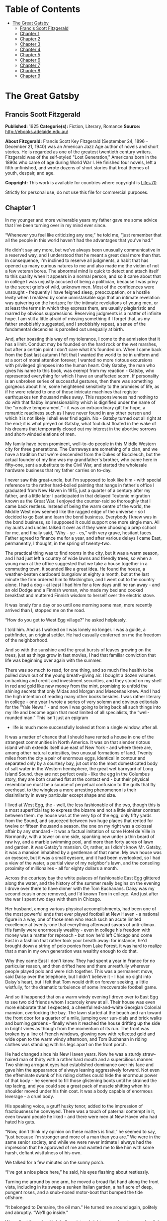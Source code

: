 #+TILE: The Great Gatsby

* Table of Contents
  :PROPERTIES:
  :TOC:      :include all :depth 2 :ignore this
  :END:
:CONTENTS:
- [[#the-great-gatsby][The Great Gatsby]]
  - [[#francis-scott-fitzgerald][Francis Scott Fitzgerald]]
  - [[#chapter-1][Chapter 1]]
  - [[#chapter-2][Chapter 2]]
  - [[#chapter-3][Chapter 3]]
  - [[#chapter-4][Chapter 4]]
  - [[#chapter-5][Chapter 5]]
  - [[#chapter-6][Chapter 6]]
  - [[#chapter-7][Chapter 7]]
  - [[#chapter-8][Chapter 8]]
  - [[#chapter-9][Chapter 9]]
:END:
* The Great Gatsby
** Francis Scott Fitzgerald
   *Published:* 1925
   *Categorie(s):* Fiction, Literary, Romance
   *Source:* http://ebooks.adelaide.edu.au/

   *About Fitzgerald:*
   Francis Scott Key Fitzgerald (September 24, 1896 -- December 21, 1940) was an American Jazz Age author of novels and
   short stories. He is regarded as one of the greatest twentieth century writers. Fitzgerald was of the self-styled "Lost
   Generation," Americans born in the 1890s who came of age during World War I. He finished four novels, left a fifth
   unfinished, and wrote dozens of short stories that treat themes of youth, despair, and age.

   *Copyright:* This work is available for countries where copyright is [[http://en.wikisource.org/wiki/Help:Public_domain#Copyright_terms_by_country][Life+70]].

   Strictly for personal use, do not use this file for commercial purposes.

** Chapter 1

   In my younger and more vulnerable years my father gave me some advice that I've been turning over in my mind ever since.

   “Whenever you feel like criticizing any one,” he told me, “just remember that all the people in this world haven't had
   the advantages that you've had.”

   He didn't say any more, but we've always been unusually communicative in a reserved way, and I understood that he meant
   a great deal more than that. In consequence, I'm inclined to reserve all judgments, a habit that has opened up many
   curious natures to me and also made me the victim of not a few veteran bores. The abnormal mind is quick to detect and
   attach itself to this quality when it appears in a normal person, and so it came about that in college I was unjustly
   accused of being a politician, because I was privy to the secret griefs of wild, unknown men. Most of the confidences
   were unsought  -  frequently I have feigned sleep, preoccupation, or a hostile levity when I realized by some
   unmistakable sign that an intimate revelation was quivering on the horizon; for the intimate revelations of young men,
   or at least the terms in which they express them, are usually plagiaristic and marred by obvious suppressions. Reserving
   judgments is a matter of infinite hope. I am still a little afraid of missing something if I forget that, as my father
   snobbishly suggested, and I snobbishly repeat, a sense of the fundamental decencies is parcelled out unequally at birth.

   And, after boasting this way of my tolerance, I come to the admission that it has a limit. Conduct may be founded on the
   hard rock or the wet marshes, but after a certain point I don't care what it's founded on. When I came back from the
   East last autumn I felt that I wanted the world to be in uniform and at a sort of moral attention forever; I wanted no
   more riotous excursions with privileged glimpses into the human heart. Only Gatsby, the man who gives his name to this
   book, was exempt from my reaction  -  Gatsby, who represented everything for which I have an unaffected scorn. If
   personality is an unbroken series of successful gestures, then there was something gorgeous about him, some heightened
   sensitivity to the promises of life, as if he were related to one of those intricate machines that register earthquakes
   ten thousand miles away. This responsiveness had nothing to do with that flabby impressionability which is dignified
   under the name of the “creative temperament.” -  it was an extraordinary gift for hope, a romantic readiness such as I
   have never found in any other person and which it is not likely I shall ever find again. No  -  Gatsby turned out all
   right at the end; it is what preyed on Gatsby, what foul dust floated in the wake of his dreams that temporarily closed
   out my interest in the abortive sorrows and short-winded elations of men.

   My family have been prominent, well-to-do people in this Middle Western city for three generations. The Carraways are
   something of a clan, and we have a tradition that we're descended from the Dukes of Buccleuch, but the actual founder of
   my line was my grandfather's brother, who came here in fifty-one, sent a substitute to the Civil War, and started the
   wholesale hardware business that my father carries on to-day.

   I never saw this great-uncle, but I'm supposed to look like him  -  with special reference to the rather hard-boiled
   painting that hangs in father's office I graduated from New Haven in 1915, just a quarter of a century after my father,
   and a little later I participated in that delayed Teutonic migration known as the Great War. I enjoyed the counter-raid
   so thoroughly that I came back restless. Instead of being the warm centre of the world, the Middle West now seemed like
   the ragged edge of the universe  -  so I decided to go East and learn the bond business. Everybody I knew was in the
   bond business, so I supposed it could support one more single man. All my aunts and uncles talked it over as if they
   were choosing a prep school for me, and finally said, “Why  -  ye  -  es,” with very grave, hesitant faces. Father
   agreed to finance me for a year, and after various delays I came East, permanently, I thought, in the spring of
   twenty-two.

   The practical thing was to find rooms in the city, but it was a warm season, and I had just left a country of wide lawns
   and friendly trees, so when a young man at the office suggested that we take a house together in a commuting town, it
   sounded like a great idea. He found the house, a weather-beaten cardboard bungalow at eighty a month, but at the last
   minute the firm ordered him to Washington, and I went out to the country alone. I had a dog  -  at least I had him for a
   few days until he ran away  -  and an old Dodge and a Finnish woman, who made my bed and cooked breakfast and muttered
   Finnish wisdom to herself over the electric stove.

   It was lonely for a day or so until one morning some man, more recently arrived than I, stopped me on the road.

   “How do you get to West Egg village?” he asked helplessly.

   I told him. And as I walked on I was lonely no longer. I was a guide, a pathfinder, an original settler. He had casually
   conferred on me the freedom of the neighborhood.

   And so with the sunshine and the great bursts of leaves growing on the trees, just as things grow in fast movies, I had
   that familiar conviction that life was beginning over again with the summer.

   There was so much to read, for one thing, and so much fine health to be pulled down out of the young breath-giving air.
   I bought a dozen volumes on banking and credit and investment securities, and they stood on my shelf in red and gold
   like new money from the mint, promising to unfold the shining secrets that only Midas and Morgan and Maecenas knew. And
   I had the high intention of reading many other books besides. I was rather literary in college  -  one year I wrote a
   series of very solemn and obvious editorials for the “Yale News.” -  and now I was going to bring back all such things
   into my life and become again that most limited of all specialists, the “well-rounded man.” This isn't just an epigram
   -  life is much more successfully looked at from a single window, after all.

   It was a matter of chance that I should have rented a house in one of the strangest communities in North America. It was
   on that slender riotous island which extends itself due east of New York  -  and where there are, among other natural
   curiosities, two unusual formations of land. Twenty miles from the city a pair of enormous eggs, identical in contour
   and separated only by a courtesy bay, jut out into the most domesticated body of salt water in the Western hemisphere,
   the great wet barnyard of Long Island Sound. they are not perfect ovals  -  like the egg in the Columbus story, they are
   both crushed flat at the contact end  -  but their physical resemblance must be a source of perpetual confusion to the
   gulls that fly overhead. to the wingless a more arresting phenomenon is their dissimilarity in every particular except
   shape and size.

   I lived at West Egg, the  -  well, the less fashionable of the two, though this is a most superficial tag to express the
   bizarre and not a little sinister contrast between them. my house was at the very tip of the egg, only fifty yards from
   the Sound, and squeezed between two huge places that rented for twelve or fifteen thousand a season. the one on my right
   was a colossal affair by any standard  -  it was a factual imitation of some Hotel de Ville in Normandy, with a tower on
   one side, spanking new under a thin beard of raw ivy, and a marble swimming pool, and more than forty acres of lawn and
   garden. it was Gatsby's mansion. Or, rather, as I didn't know Mr. Gatsby, it was a mansion inhabited by a gentleman of
   that name. My own house was an eyesore, but it was a small eyesore, and it had been overlooked, so I had a view of the
   water, a partial view of my neighbor's lawn, and the consoling proximity of millionaires  -  all for eighty dollars a
   month.

   Across the courtesy bay the white palaces of fashionable East Egg glittered along the water, and the history of the
   summer really begins on the evening I drove over there to have dinner with the Tom Buchanans. Daisy was my second cousin
   once removed, and I'd known Tom in college. And just after the war I spent two days with them in Chicago.

   Her husband, among various physical accomplishments, had been one of the most powerful ends that ever played football at
   New Haven  -  a national figure in a way, one of those men who reach such an acute limited excellence at twenty-one that
   everything afterward savors of anti-climax. His family were enormously wealthy  -  even in college his freedom with
   money was a matter for reproach  -  but now he'd left Chicago and come East in a fashion that rather took your breath
   away: for instance, he'd brought down a string of polo ponies from Lake Forest. it was hard to realize that a man in my
   own generation was wealthy enough to do that.

   Why they came East I don't know. They had spent a year in France for no particular reason, and then drifted here and
   there unrestfully wherever people played polo and were rich together. This was a permanent move, said Daisy over the
   telephone, but I didn't believe it  -  I had no sight into Daisy's heart, but I felt that Tom would drift on forever
   seeking, a little wistfully, for the dramatic turbulence of some irrecoverable football game.

   And so it happened that on a warm windy evening I drove over to East Egg to see two old friends whom I scarcely knew at
   all. Their house was even more elaborate than I expected, a cheerful red-and-white Georgian Colonial mansion,
   overlooking the bay. The lawn started at the beach and ran toward the front door for a quarter of a mile, jumping over
   sun-dials and brick walks and burning gardens  -  finally when it reached the house drifting up the side in bright vines
   as though from the momentum of its run. The front was broken by a line of French windows, glowing now with reflected
   gold and wide open to the warm windy afternoon, and Tom Buchanan in riding clothes was standing with his legs apart on
   the front porch.

   He had changed since his New Haven years. Now he was a sturdy straw-haired man of thirty with a rather hard mouth and a
   supercilious manner. Two shining arrogant eyes had established dominance over his face and gave him the appearance of
   always leaning aggressively forward. Not even the effeminate swank of his riding clothes could hide the enormous power
   of that body  -  he seemed to fill those glistening boots until he strained the top lacing, and you could see a great
   pack of muscle shifting when his shoulder moved under his thin coat. It was a body capable of enormous leverage  -  a
   cruel body.

   His speaking voice, a gruff husky tenor, added to the impression of fractiousness he conveyed. There was a touch of
   paternal contempt in it, even toward people he liked  -  and there were men at New Haven who had hated his guts.

   “Now, don't think my opinion on these matters is final,” he seemed to say, “just because I'm stronger and more of a man
   than you are.” We were in the same senior society, and while we were never intimate I always had the impression that he
   approved of me and wanted me to like him with some harsh, defiant wistfulness of his own.

   We talked for a few minutes on the sunny porch.

   “I've got a nice place here,” he said, his eyes flashing about restlessly.

   Turning me around by one arm, he moved a broad flat hand along the front vista, including in its sweep a sunken Italian
   garden, a half acre of deep, pungent roses, and a snub-nosed motor-boat that bumped the tide offshore.

   “It belonged to Demaine, the oil man.” He turned me around again, politely and abruptly. “We'll go inside.”

   We walked through a high hallway into a bright rosy-colored space, fragilely bound into the house by French windows at
   either end. The windows were ajar and gleaming white against the fresh grass outside that seemed to grow a little way
   into the house. A breeze blew through the room, blew curtains in at one end and out the other like pale flags, twisting
   them up toward the frosted wedding-cake of the ceiling, and then rippled over the wine-colored rug, making a shadow on
   it as wind does on the sea.

   The only completely stationary object in the room was an enormous couch on which two young women were buoyed up as
   though upon an anchored balloon. They were both in white, and their dresses were rippling and fluttering as if they had
   just been blown back in after a short flight around the house. I must have stood for a few moments listening to the whip
   and snap of the curtains and the groan of a picture on the wall. Then there was a boom as Tom Buchanan shut the rear
   windows and the caught wind died out about the room, and the curtains and the rugs and the two young women ballooned
   slowly to the floor.

   The younger of the two was a stranger to me. She was extended full length at her end of the divan, completely
   motionless, and with her chin raised a little, as if she were balancing something on it which was quite likely to fall.
   If she saw me out of the corner of her eyes she gave no hint of it  -  indeed, I was almost surprised into murmuring an
   apology for having disturbed her by coming in.

   The other girl, Daisy, made an attempt to rise  -  she leaned slightly forward with a conscientious expression  -  then
   she laughed, an absurd, charming little laugh, and I laughed too and came forward into the room.

   “I'm p-paralyzed with happiness.” She laughed again, as if she said something very witty, and held my hand for a moment,
   looking up into my face, promising that there was no one in the world she so much wanted to see. That was a way she had.
   She hinted in a murmur that the surname of the balancing girl was Baker. (I've heard it said that Daisy's murmur was
   only to make people lean toward her; an irrelevant criticism that made it no less charming.)

   At any rate, Miss Baker's lips fluttered, she nodded at me almost imperceptibly, and then quickly tipped her head back
   again  -  the object she was balancing had obviously tottered a little and given her something of a fright. Again a sort
   of apology arose to my lips. Almost any exhibition of complete self-sufficiency draws a stunned tribute from me.

   I looked back at my cousin, who began to ask me questions in her low, thrilling voice. It was the kind of voice that the
   ear follows up and down, as if each speech is an arrangement of notes that will never be played again. Her face was sad
   and lovely with bright things in it, bright eyes and a bright passionate mouth, but there was an excitement in her voice
   that men who had cared for her found difficult to forget: a singing compulsion, a whispered “Listen,” a promise that she
   had done gay, exciting things just a while since and that there were gay, exciting things hovering in the next hour.

   I told her how I had stopped off in Chicago for a day on my way East, and how a dozen people had sent their love through
   me.

   “Do they miss me?” she cried ecstatically.

   “The whole town is desolate. All the cars have the left rear wheel painted black as a mourning wreath, and there's a
   persistent wail all night along the north shore.”

   “How gorgeous! Let's go back, Tom. To-morrow!” Then she added irrelevantly: “You ought to see the baby.”

   “I'd like to.”

   “She's asleep. She's three years old. Haven't you ever seen her?”

   “Never.”

   “Well, you ought to see her. She's  -  - ”

   Tom Buchanan, who had been hovering restlessly about the room, stopped and rested his hand on my shoulder.

   “What you doing, Nick?”

   “I'm a bond man.”

   “Who with?”

   I told him.

   “Never heard of them,” he remarked decisively.

   This annoyed me.

   “You will,” I answered shortly. “You will if you stay in the East.”

   “Oh, I'll stay in the East, don't you worry,” he said, glancing at Daisy and then back at me, as if he were alert for
   something more. “I'd be a God damned fool to live anywhere else.”

   At this point Miss Baker said: “Absolutely!” with such suddenness that I started  -  it was the first word she uttered
   since I came into the room. Evidently it surprised her as much as it did me, for she yawned and with a series of rapid,
   deft movements stood up into the room.

   “I'm stiff,” she complained, “I've been lying on that sofa for as long as I can remember.”

   “Don't look at me,” Daisy retorted, “I've been trying to get you to New York all afternoon.”

   “No, thanks,” said Miss Baker to the four cocktails just in from the pantry, “I'm absolutely in training.”

   Her host looked at her incredulously.

   “You are!” He took down his drink as if it were a drop in the bottom of a glass. “How you ever get anything done is
   beyond me.”

   I looked at Miss Baker, wondering what it was she “got done.” I enjoyed looking at her. She was a slender,
   small-breasted girl, with an erect carriage, which she accentuated by throwing her body backward at the shoulders like a
   young cadet. Her gray sun-strained eyes looked back at me with polite reciprocal curiosity out of a wan, charming,
   discontented face. It occurred to me now that I had seen her, or a picture of her, somewhere before.

   “You live in West Egg,” she remarked contemptuously. “I know somebody there.”

   “I don't know a single  -  - ”

   “You must know Gatsby.”

   “Gatsby?” demanded Daisy. “What Gatsby?”

   Before I could reply that he was my neighbor dinner was announced; wedging his tense arm imperatively under mine, Tom
   Buchanan compelled me from the room as though he were moving a checker to another square.

   Slenderly, languidly, their hands set lightly on their hips, the two young women preceded us out onto a rosy-colored
   porch, open toward the sunset, where four candles flickered on the table in the diminished wind.

   “Why CANDLES?” objected Daisy, frowning. She snapped them out with her fingers. “In two weeks it'll be the longest day
   in the year.” She looked at us all radiantly. “Do you always watch for the longest day of the year and then miss it? I
   always watch for the longest day in the year and then miss it.”

   “We ought to plan something,” yawned Miss Baker, sitting down at the table as if she were getting into bed.

   “All right,” said Daisy. “What'll we plan?” She turned to me helplessly: “What do people plan?”

   Before I could answer her eyes fastened with an awed expression on her little finger.

   “Look!” she complained; “I hurt it.”

   We all looked  -  the knuckle was black and blue.

   “You did it, Tom,” she said accusingly. “I know you didn't mean to, but you DID do it. That's what I get for marrying a
   brute of a man, a great, big, hulking physical specimen of a  -  - ”

   “I hate that word hulking,” objected Tom crossly, “even in kidding.”

   “Hulking,” insisted Daisy.

   Sometimes she and Miss Baker talked at once, unobtrusively and with a bantering inconsequence that was never quite
   chatter, that was as cool as their white dresses and their impersonal eyes in the absence of all desire. They were here,
   and they accepted Tom and me, making only a polite pleasant effort to entertain or to be entertained. They knew that
   presently dinner would be over and a little later the evening too would be over and casually put away. It was sharply
   different from the West, where an evening was hurried from phase to phase toward its close, in a continually
   disappointed anticipation or else in sheer nervous dread of the moment itself.

   “You make me feel uncivilized, Daisy,” I confessed on my second glass of corky but rather impressive claret. “Can't you
   talk about crops or something?”

   I meant nothing in particular by this remark, but it was taken up in an unexpected way.

   “Civilization's going to pieces,” broke out Tom violently. “I've gotten to be a terrible pessimist about things. Have
   you read ‘The Rise of the Colored Empires' by this man Goddard?”

   “Why, no,” I answered, rather surprised by his tone.

   “Well, it's a fine book, and everybody ought to read it. The idea is if we don't look out the white race will be  -
   will be utterly submerged. It's all scientific stuff; it's been proved.”

   “Tom's getting very profound,” said Daisy, with an expression of unthoughtful sadness. “He reads deep books with long
   words in them. What was that word we  -  - ”

   “Well, these books are all scientific,” insisted Tom, glancing at her impatiently. “This fellow has worked out the whole
   thing. It's up to us, who are the dominant race, to watch out or these other races will have control of things.”

   “We've got to beat them down,” whispered Daisy, winking ferociously toward the fervent sun.

   “You ought to live in California  - ” began Miss Baker, but Tom interrupted her by shifting heavily in his chair.

   “This idea is that we're Nordics. I am, and you are, and you are, and  -  - ” After an infinitesimal hesitation he
   included Daisy with a slight nod, and she winked at me again. “ -  And we've produced all the things that go to make
   civilization  -  oh, science and art, and all that. Do you see?”

   There was something pathetic in his concentration, as if his complacency, more acute than of old, was not enough to him
   any more. When, almost immediately, the telephone rang inside and the butler left the porch Daisy seized upon the
   momentary interruption and leaned toward me.

   “I'll tell you a family secret,” she whispered enthusiastically. “It's about the butler's nose. Do you want to hear
   about the butler's nose?”

   “That's why I came over to-night.”

   “Well, he wasn't always a butler; he used to be the silver polisher for some people in New York that had a silver
   service for two hundred people. He had to polish it from morning till night, until finally it began to affect his nose
   -  - ”

   “Things went from bad to worse,” suggested Miss Baker.

   “Yes. Things went from bad to worse, until finally he had to give up his position.”

   For a moment the last sunshine fell with romantic affection upon her glowing face; her voice compelled me forward
   breathlessly as I listened  -  then the glow faded, each light deserting her with lingering regret, like children
   leaving a pleasant street at dusk.

   The butler came back and murmured something close to Tom's ear, whereupon Tom frowned, pushed back his chair, and
   without a word went inside. As if his absence quickened something within her, Daisy leaned forward again, her voice
   glowing and singing.

   “I love to see you at my table, Nick. You remind me of a  -  of a rose, an absolute rose. Doesn't he?” She turned to
   Miss Baker for confirmation: “An absolute rose?”

   This was untrue. I am not even faintly like a rose. She was only extemporizing, but a stirring warmth flowed from her,
   as if her heart was trying to come out to you concealed in one of those breathless, thrilling words. Then suddenly she
   threw her napkin on the table and excused herself and went into the house.

   Miss Baker and I exchanged a short glance consciously devoid of meaning. I was about to speak when she sat up alertly
   and said “Sh!” in a warning voice. A subdued impassioned murmur was audible in the room beyond, and Miss Baker leaned
   forward unashamed, trying to hear. The murmur trembled on the verge of coherence, sank down, mounted excitedly, and then
   ceased altogether.

   “This Mr. Gatsby you spoke of is my neighbor  -  - ” I said.

   “Don't talk. I want to hear what happens.”

   “Is something happening?” I inquired innocently.

   “You mean to say you don't know?” said Miss Baker, honestly surprised. “I thought everybody knew.”

   “I don't.”

   “Why  -  - ” she said hesitantly, “Tom's got some woman in New York.”

   “Got some woman?” I repeated blankly.

   Miss Baker nodded.

   “She might have the decency not to telephone him at dinner time. Don't you think?”

   Almost before I had grasped her meaning there was the flutter of a dress and the crunch of leather boots, and Tom and
   Daisy were back at the table.

   “It couldn't be helped!” cried Daisy with tense gaiety.

   She sat down, glanced searchingly at Miss Baker and then at me, and continued: “I looked outdoors for a minute, and it's
   very romantic outdoors. There's a bird on the lawn that I think must be a nightingale come over on the Cunard or White
   Star Line. He's singing away  -  - ” Her voice sang: “It's romantic, isn't it, Tom?”

   “Very romantic,” he said, and then miserably to me: “If it's light enough after dinner, I want to take you down to the
   stables.”

   The telephone rang inside, startlingly, and as Daisy shook her head decisively at Tom the subject of the stables, in
   fact all subjects, vanished into air. Among the broken fragments of the last five minutes at table I remember the
   candles being lit again, pointlessly, and I was conscious of wanting to look squarely at every one, and yet to avoid all
   eyes. I couldn't guess what Daisy and Tom were thinking, but I doubt if even Miss Baker, who seemed to have mastered a
   certain hardy scepticism, was able utterly to put this fifth guest's shrill metallic urgency out of mind. To a certain
   temperament the situation might have seemed intriguing  -  my own instinct was to telephone immediately for the police.

   The horses, needless to say, were not mentioned again. Tom and Miss Baker, with several feet of twilight between them,
   strolled back into the library, as if to a vigil beside a perfectly tangible body, while, trying to look pleasantly
   interested and a little deaf, I followed Daisy around a chain of connecting verandas to the porch in front. In its deep
   gloom we sat down side by side on a wicker settee.

   Daisy took her face in her hands as if feeling its lovely shape, and her eyes moved gradually out into the velvet dusk.
   I saw that turbulent emotions possessed her, so I asked what I thought would be some sedative questions about her little
   girl.

   “We don't know each other very well, Nick,” she said suddenly. “Even if we are cousins. You didn't come to my wedding.”

   “I wasn't back from the war.”

   “That's true.” She hesitated. “Well, I've had a very bad time, Nick, and I'm pretty cynical about everything.”

   Evidently she had reason to be. I waited but she didn't say any more, and after a moment I returned rather feebly to the
   subject of her daughter.

   “I suppose she talks, and  -  eats, and everything.”

   “Oh, yes.” She looked at me absently. “Listen, Nick; let me tell you what I said when she was born. Would you like to
   hear?”

   “Very much.”

   “It'll show you how I've gotten to feel about  -  things. Well, she was less than an hour old and Tom was God knows
   where. I woke up out of the ether with an utterly abandoned feeling, and asked the nurse right away if it was a boy or a
   girl. She told me it was a girl, and so I turned my head away and wept. ‘all right,' I said, ‘I'm glad it's a girl. And
   I hope she'll be a fool  -  that's the best thing a girl can be in this world, a beautiful little fool.”

   “You see I think everything's terrible anyhow,” she went on in a convinced way. “Everybody thinks so  -  the most
   advanced people. And I KNOW. I've been everywhere and seen everything and done everything.” Her eyes flashed around her
   in a defiant way, rather like Tom's, and she laughed with thrilling scorn. “Sophisticated  -  God, I'm sophisticated!”

   The instant her voice broke off, ceasing to compel my attention, my belief, I felt the basic insincerity of what she had
   said. It made me uneasy, as though the whole evening had been a trick of some sort to exact a contributory emotion from
   me. I waited, and sure enough, in a moment she looked at me with an absolute smirk on her lovely face, as if she had
   asserted her membership in a rather distinguished secret society to which she and Tom belonged.

   Inside, the crimson room bloomed with light.

   Tom and Miss Baker sat at either end of the long couch and she read aloud to him from the SATURDAY EVENING POST. -  the
   words, murmurous and uninflected, running together in a soothing tune. The lamp-light, bright on his boots and dull on
   the autumn-leaf yellow of her hair, glinted along the paper as she turned a page with a flutter of slender muscles in
   her arms.

   When we came in she held us silent for a moment with a lifted hand.

   “To be continued,” she said, tossing the magazine on the table, “in our very next issue.”

   Her body asserted itself with a restless movement of her knee, and she stood up.

   “Ten o'clock,” she remarked, apparently finding the time on the ceiling. “Time for this good girl to go to bed.”

   “Jordan's going to play in the tournament to-morrow,” explained Daisy, “over at Westchester.”

   “Oh  -  you're Jordan BAKER.”

   I knew now why her face was familiar  -  its pleasing contemptuous expression had looked out at me from many rotogravure
   pictures of the sporting life at Asheville and Hot Springs and Palm Beach. I had heard some story of her too, a
   critical, unpleasant story, but what it was I had forgotten long ago.

   “Good night,” she said softly. “Wake me at eight, won't you.”

   “If you'll get up.”

   “I will. Good night, Mr. Carraway. See you anon.”

   “Of course you will,” confirmed Daisy. “In fact I think I'll arrange a marriage. Come over often, Nick, and I'll sort of
   -  oh  -  fling you together. You know  -  lock you up accidentally in linen closets and push you out to sea in a boat,
   and all that sort of thing  -  - ”

   “Good night,” called Miss Baker from the stairs. “I haven't heard a word.”

   “She's a nice girl,” said Tom after a moment. “They oughtn't to let her run around the country this way.”

   “Who oughtn't to?” inquired Daisy coldly.

   “Her family.”

   “Her family is one aunt about a thousand years old. Besides, Nick's going to look after her, aren't you, Nick? She's
   going to spend lots of week-ends out here this summer. I think the home influence will be very good for her.”

   Daisy and Tom looked at each other for a moment in silence.

   “Is she from New York?” I asked quickly.

   “From Louisville. Our white girlhood was passed together there. Our beautiful white  -  - ”

   “Did you give Nick a little heart to heart talk on the veranda?” demanded Tom suddenly.

   “Did I?” She looked at me.

   “I can't seem to remember, but I think we talked about the Nordic race. Yes, I'm sure we did. It sort of crept up on us
   and first thing you know  -  - ”

   “Don't believe everything you hear, Nick,” he advised me.

   I said lightly that I had heard nothing at all, and a few minutes later I got up to go home. They came to the door with
   me and stood side by side in a cheerful square of light. As I started my motor Daisy peremptorily called: “Wait!”

   “I forgot to ask you something, and it's important. We heard you were engaged to a girl out West.”

   “That's right,” corroborated Tom kindly. “We heard that you were engaged.”

   “It's libel. I'm too poor.”

   “But we heard it,” insisted Daisy, surprising me by opening up again in a flower-like way. “We heard it from three
   people, so it must be true.”

   Of course I knew what they were referring to, but I wasn't even vaguely engaged. The fact that gossip had published the
   banns was one of the reasons I had come East. You can't stop going with an old friend on account of rumors, and on the
   other hand I had no intention of being rumored into marriage.

   Their interest rather touched me and made them less remotely rich  -  nevertheless, I was confused and a little
   disgusted as I drove away. It seemed to me that the thing for Daisy to do was to rush out of the house, child in arms
   -  but apparently there were no such intentions in her head. As for Tom, the fact that he “had some woman in New York.”
   was really less surprising than that he had been depressed by a book. Something was making him nibble at the edge of
   stale ideas as if his sturdy physical egotism no longer nourished his peremptory heart.

   Already it was deep summer on roadhouse roofs and in front of wayside garages, where new red gas-pumps sat out in pools
   of light, and when I reached my estate at West Egg I ran the car under its shed and sat for a while on an abandoned
   grass roller in the yard. The wind had blown off, leaving a loud, bright night, with wings beating in the trees and a
   persistent organ sound as the full bellows of the earth blew the frogs full of life. The silhouette of a moving cat
   wavered across the moonlight, and turning my head to watch it, I saw that I was not alone  -  fifty feet away a figure
   had emerged from the shadow of my neighbor's mansion and was standing with his hands in his pockets regarding the silver
   pepper of the stars. Something in his leisurely movements and the secure position of his feet upon the lawn suggested
   that it was Mr. Gatsby himself, come out to determine what share was his of our local heavens.

   I decided to call to him. Miss Baker had mentioned him at dinner, and that would do for an introduction. But I didn't
   call to him, for he gave a sudden intimation that he was content to be alone  -  he stretched out his arms toward the
   dark water in a curious way, and, far as I was from him, I could have sworn he was trembling. Involuntarily I glanced
   seaward  -  and distinguished nothing except a single green light, minute and far away, that might have been the end of
   a dock. When I looked once more for Gatsby he had vanished, and I was alone again in the unquiet darkness.

** Chapter 2


   About half way between West Egg and New York the motor road hastily joins the railroad and runs beside it for a quarter
   of a mile, so as to shrink away from a certain desolate area of land. This is a valley of ashes  -  a fantastic farm
   where ashes grow like wheat into ridges and hills and grotesque gardens; where ashes take the forms of houses and
   chimneys and rising smoke and, finally, with a transcendent effort, of men who move dimly and already crumbling through
   the powdery air. Occasionally a line of gray cars crawls along an invisible track, gives out a ghastly creak, and comes
   to rest, and immediately the ash-gray men swarm up with leaden spades and stir up an impenetrable cloud, which screens
   their obscure operations from your sight. But above the gray land and the spasms of bleak dust which drift endlessly
   over it, you perceive, after a moment, the eyes of Doctor T. J. Eckleburg. The eyes of Doctor T. J. Eckleburg are blue
   and gigantic  -  their irises are one yard high. They look out of no face, but, instead, from a pair of enormous yellow
   spectacles which pass over a nonexistent nose. Evidently some wild wag of an oculist set them there to fatten his
   practice in the borough of Queens, and then sank down himself into eternal blindness, or forgot them and moved away. But
   his eyes, dimmed a little by many paintless days, under sun and rain, brood on over the solemn dumping ground.

   The valley of ashes is bounded on one side by a small foul river, and, when the drawbridge is up to let barges through,
   the passengers on waiting trains can stare at the dismal scene for as long as half an hour. There is always a halt there
   of at least a minute, and it was because of this that I first met Tom Buchanan's mistress.

   The fact that he had one was insisted upon wherever he was known. His acquaintances resented the fact that he turned up
   in popular restaurants with her and, leaving her at a table, sauntered about, chatting with whomsoever he knew. Though I
   was curious to see her, I had no desire to meet her  -  but I did. I went up to New York with Tom on the train one
   afternoon, and when we stopped by the ashheaps he jumped to his feet and, taking hold of my elbow, literally forced me
   from the car.

   “We're getting off,” he insisted. “I want you to meet my girl.”

   I think he'd tanked up a good deal at luncheon, and his determination to have my company bordered on violence. The
   supercilious assumption was that on Sunday afternoon I had nothing better to do.

   I followed him over a low whitewashed railroad fence, and we walked back a hundred yards along the road under Doctor
   Eckleburg's persistent stare. The only building in sight was a small block of yellow brick sitting on the edge of the
   waste land, a sort of compact Main Street ministering to it, and contiguous to absolutely nothing. One of the three
   shops it contained was for rent and another was an all-night restaurant, approached by a trail of ashes; the third was a
   garage  -  Repairs. GEORGE B. WILSON. Cars bought and sold. -  and I followed Tom inside.

   The interior was unprosperous and bare; the only car visible was the dust-covered wreck of a Ford which crouched in a
   dim corner. It had occurred to me that this shadow of a garage must be a blind, and that sumptuous and romantic
   apartments were concealed overhead, when the proprietor himself appeared in the door of an office, wiping his hands on a
   piece of waste. He was a blond, spiritless man, anaemic, and faintly handsome. When he saw us a damp gleam of hope
   sprang into his light blue eyes.

   “Hello, Wilson, old man,” said Tom, slapping him jovially on the shoulder. “How's business?”

   “I can't complain,” answered Wilson unconvincingly. “When are you going to sell me that car?”

   “Next week; I've got my man working on it now.”

   “Works pretty slow, don't he?”

   “No, he doesn't,” said Tom coldly. “And if you feel that way about it, maybe I'd better sell it somewhere else after
   all.”

   “I don't mean that,” explained Wilson quickly. “I just meant  -  - ”

   His voice faded off and Tom glanced impatiently around the garage. Then I heard footsteps on a stairs, and in a moment
   the thickish figure of a woman blocked out the light from the office door. She was in the middle thirties, and faintly
   stout, but she carried her surplus flesh sensuously as some women can. Her face, above a spotted dress of dark blue
   crepe-de-chine, contained no facet or gleam of beauty, but there was an immediately perceptible vitality about her as if
   the nerves of her body were continually smouldering. She smiled slowly and, walking through her husband as if he were a
   ghost, shook hands with Tom, looking him flush in the eye. Then she wet her lips, and without turning around spoke to
   her husband in a soft, coarse voice:

   “Get some chairs, why don't you, so somebody can sit down.”

   “Oh, sure,” agreed Wilson hurriedly, and went toward the little office, mingling immediately with the cement color of
   the walls. A white ashen dust veiled his dark suit and his pale hair as it veiled everything in the vicinity  -  except
   his wife, who moved close to Tom.

   “I want to see you,” said Tom intently. “Get on the next train.”

   “All right.”

   “I'll meet you by the news-stand on the lower level.” She nodded and moved away from him just as George Wilson emerged
   with two chairs from his office door.

   We waited for her down the road and out of sight. It was a few days before the Fourth of July, and a gray, scrawny
   Italian child was setting torpedoes in a row along the railroad track.

   “Terrible place, isn't it,” said Tom, exchanging a frown with Doctor Eckleburg.

   “Awful.”

   “It does her good to get away.”

   “Doesn't her husband object?”

   “Wilson? He thinks she goes to see her sister in New York. He's so dumb he doesn't know he's alive.”

   So Tom Buchanan and his girl and I went up together to New York  -  or not quite together, for Mrs. Wilson sat
   discreetly in another car. Tom deferred that much to the sensibilities of those East Eggers who might be on the train.

   She had changed her dress to a brown figured muslin, which stretched tight over her rather wide hips as Tom helped her
   to the platform in New York. At the news-stand she bought a copy of TOWN TATTLE. and a moving-picture magazine, and in
   the station drug-store some cold cream and a small flask of perfume. Up-stairs, in the solemn echoing drive she let four
   taxicabs drive away before she selected a new one, lavender-colored with gray upholstery, and in this we slid out from
   the mass of the station into the glowing sunshine. But immediately she turned sharply from the window and, leaning
   forward, tapped on the front glass.

   “I want to get one of those dogs,” she said earnestly. “I want to get one for the apartment. They're nice to have  -  a
   dog.”

   We backed up to a gray old man who bore an absurd resemblance to John D. Rockefeller. In a basket swung from his neck
   cowered a dozen very recent puppies of an indeterminate breed.

   “What kind are they?” asked Mrs. Wilson eagerly, as he came to the taxi-window.

   “All kinds. What kind do you want, lady?”

   “I'd like to get one of those police dogs; I don't suppose you got that kind?”

   The man peered doubtfully into the basket, plunged in his hand and drew one up, wriggling, by the back of the neck.

   “That's no police dog,” said Tom.

   “No, it's not exactly a polICE dog,” said the man with disappointment in his voice. “It's more of an Airedale.” He
   passed his hand over the brown wash-rag of a back. “Look at that coat. Some coat. That's a dog that'll never bother you
   with catching cold.”

   “I think it's cute,” said Mrs. Wilson enthusiastically. “How much is it?”

   “That dog?” He looked at it admiringly. “That dog will cost you ten dollars.”

   The Airedale  -  undoubtedly there was an Airedale concerned in it somewhere, though its feet were startlingly white  -
   changed hands and settled down into Mrs. Wilson's lap, where she fondled the weather-proof coat with rapture.

   “Is it a boy or a girl?” she asked delicately.

   “That dog? That dog's a boy.”

   “It's a bitch,” said Tom decisively. “Here's your money. Go and buy ten more dogs with it.”

   We drove over to Fifth Avenue, so warm and soft, almost pastoral, on the summer Sunday afternoon that I wouldn't have
   been surprised to see a great flock of white sheep turn the corner.

   “Hold on,” I said, “I have to leave you here.”

   “No, you don't,” interposed Tom quickly.

   “Myrtle'll be hurt if you don't come up to the apartment. Won't you, Myrtle?”

   “Come on,” she urged. “I'll telephone my sister Catherine. She's said to be very beautiful by people who ought to know.”

   “Well, I'd like to, but  -  - ”

   We went on, cutting back again over the Park toward the West Hundreds. At 158th Street the cab stopped at one slice in a
   long white cake of apartment-houses. Throwing a regal homecoming glance around the neighborhood, Mrs. Wilson gathered up
   her dog and her other purchases, and went haughtily in.

   “I'm going to have the McKees come up,” she announced as we rose in the elevator. “And, of course, I got to call up my
   sister, too.”

   The apartment was on the top floor  -  a small living-room, a small dining-room, a small bedroom, and a bath. The
   living-room was crowded to the doors with a set of tapestried furniture entirely too large for it, so that to move about
   was to stumble continually over scenes of ladies swinging in the gardens of Versailles. The only picture was an
   over-enlarged photograph, apparently a hen sitting on a blurred rock. Looked at from a distance, however, the hen
   resolved itself into a bonnet, and the countenance of a stout old lady beamed down into the room. Several old copies of
   TOWN TATTLE. lay on the table together with a copy of SIMON CALLED PETER, and some of the small scandal magazines of
   Broadway. Mrs. Wilson was first concerned with the dog. A reluctant elevator-boy went for a box full of straw and some
   milk, to which he added on his own initiative a tin of large, hard dog-biscuits  -  one of which decomposed
   apathetically in the saucer of milk all afternoon. Meanwhile Tom brought out a bottle of whiskey from a locked bureau
   door.

   I have been drunk just twice in my life, and the second time was that afternoon; so everything that happened has a dim,
   hazy cast over it, although until after eight o'clock the apartment was full of cheerful sun. Sitting on Tom's lap Mrs.
   Wilson called up several people on the telephone; then there were no cigarettes, and I went out to buy some at the
   drugstore on the corner. When I came back they had disappeared, so I sat down discreetly in the living-room and read a
   chapter of SIMON CALLED PETER. -  either it was terrible stuff or the whiskey distorted things, because it didn't make
   any sense to me.

   Just as Tom and Myrtle (after the first drink Mrs. Wilson and I called each other by our first names) reappeared,
   company commenced to arrive at the apartment-door.

   The sister, Catherine, was a slender, worldly girl of about thirty, with a solid, sticky bob of red hair, and a
   complexion powdered milky white. Her eye-brows had been plucked and then drawn on again at a more rakish angle, but the
   efforts of nature toward the restoration of the old alignment gave a blurred air to her face. When she moved about there
   was an incessant clicking as innumerable pottery bracelets jingled up and down upon her arms. She came in with such a
   proprietary haste, and looked around so possessively at the furniture that I wondered if she lived here. But when I
   asked her she laughed immoderately, repeated my question aloud, and told me she lived with a girl friend at a hotel.

   Mr. McKee was a pale, feminine man from the flat below. He had just shaved, for there was a white spot of lather on his
   cheekbone, and he was most respectful in his greeting to every one in the room. He informed me that he was in the
   “artistic game,” and I gathered later that he was a photographer and had made the dim enlargement of Mrs. Wilson's
   mother which hovered like an ectoplasm on the wall. His wife was shrill, languid, handsome, and horrible. She told me
   with pride that her husband had photographed her a hundred and twenty-seven times since they had been married.

   Mrs. Wilson had changed her costume some time before, and was now attired in an elaborate afternoon dress of
   cream-colored chiffon, which gave out a continual rustle as she swept about the room. With the influence of the dress
   her personality had also undergone a change. The intense vitality that had been so remarkable in the garage was
   converted into impressive hauteur. Her laughter, her gestures, her assertions became more violently affected moment by
   moment, and as she expanded the room grew smaller around her, until she seemed to be revolving on a noisy, creaking
   pivot through the smoky air.

   “My dear,” she told her sister in a high, mincing shout, “most of these fellas will cheat you every time. All they think
   of is money. I had a woman up here last week to look at my feet, and when she gave me the bill you'd of thought she had
   my appendicitis out.”

   “What was the name of the woman?” asked Mrs. McKee.

   “Mrs. Eberhardt. She goes around looking at people's feet in their own homes.”

   “I like your dress,” remarked Mrs. McKee, “I think it's adorable.”

   Mrs. Wilson rejected the compliment by raising her eyebrow in disdain.

   “It's just a crazy old thing,” she said. “I just slip it on sometimes when I don't care what I look like.”

   “But it looks wonderful on you, if you know what I mean,” pursued Mrs. McKee. “If Chester could only get you in that
   pose I think he could make something of it.”

   We all looked in silence at Mrs. Wilson, who removed a strand of hair from over her eyes and looked back at us with a
   brilliant smile. Mr. McKee regarded her intently with his head on one side, and then moved his hand back and forth
   slowly in front of his face.

   “I should change the light,” he said after a moment. “I'd like to bring out the modelling of the features. And I'd try
   to get hold of all the back hair.”

   “I wouldn't think of changing the light,” cried Mrs. McKee. “I think it's  -  - ”

   Her husband said “SH!” and we all looked at the subject again, whereupon Tom Buchanan yawned audibly and got to his
   feet.

   “You McKees have something to drink,” he said. “Get some more ice and mineral water, Myrtle, before everybody goes to
   sleep.”

   “I told that boy about the ice.” Myrtle raised her eyebrows in despair at the shiftlessness of the lower orders. “These
   people! You have to keep after them all the time.”

   She looked at me and laughed pointlessly. Then she flounced over to the dog, kissed it with ecstasy, and swept into the
   kitchen, implying that a dozen chefs awaited her orders there.

   “I've done some nice things out on Long Island,” asserted Mr. McKee.

   Tom looked at him blankly.

   “Two of them we have framed down-stairs.”

   “Two what?” demanded Tom.

   “Two studies. One of them I call MONTAUK POINT -  THE GULLS, and the other I call MONTAUK POINT -  THE SEA.”

   The sister Catherine sat down beside me on the couch.

   “Do you live down on Long Island, too?” she inquired.

   “I live at West Egg.”

   “Really? I was down there at a party about a month ago. At a man named Gatsby's. Do you know him?”

   “I live next door to him.”

   “Well, they say he's a nephew or a cousin of Kaiser Wilhelm's. That's where all his money comes from.”

   “Really?”

   She nodded.

   “I'm scared of him. I'd hate to have him get anything on me.”

   This absorbing information about my neighbor was interrupted by Mrs. McKee's pointing suddenly at Catherine:

   “Chester, I think you could do something with HER,” she broke out, but Mr. McKee only nodded in a bored way, and turned
   his attention to Tom.

   “I'd like to do more work on Long Island, if I could get the entry. All I ask is that they should give me a start.”

   “Ask Myrtle,” said Tom, breaking into a short shout of laughter as Mrs. Wilson entered with a tray. “She'll give you a
   letter of introduction, won't you Myrtle?”

   “Do what?” she asked, startled.

   “You'll give McKee a letter of introduction to your husband, so he can do some studies of him.” His lips moved silently
   for a moment as he invented. “GEORGE B. WILSON AT THE GASOLINE PUMP, or something like that.”

   Catherine leaned close to me and whispered in my ear: “Neither of them can stand the person they're married to.”

   “Can't they?”

   “Can't STAND them.” She looked at Myrtle and then at Tom. “What I say is, why go on living with them if they can't stand
   them? If I was them I'd get a divorce and get married to each other right away.”

   “Doesn't she like Wilson either?”

   The answer to this was unexpected. It came from Myrtle, who had overheard the question, and it was violent and obscene.

   “You see,” cried Catherine triumphantly. She lowered her voice again. “It's really his wife that's keeping them apart.
   She's a Catholic, and they don't believe in divorce.”

   Daisy was not a Catholic, and I was a little shocked at the elaborateness of the lie.

   “When they do get married,” continued Catherine, “they're going West to live for a while until it blows over.”

   “It'd be more discreet to go to Europe.”

   “Oh, do you like Europe?” she exclaimed surprisingly. “I just got back from Monte Carlo.”

   “Really.”

   “Just last year. I went over there with another girl.” “Stay long?”

   “No, we just went to Monte Carlo and back. We went by way of Marseilles. We had over twelve hundred dollars when we
   started, but we got gypped out of it all in two days in the private rooms. We had an awful time getting back, I can tell
   you. God, how I hated that town!”

   The late afternoon sky bloomed in the window for a moment like the blue honey of the Mediterranean  -  then the shrill
   voice of Mrs. McKee called me back into the room.

   “I almost made a mistake, too,” she declared vigorously. “I almost married a little kyke who'd been after me for years.
   I knew he was below me. Everybody kept saying to me: ‘Lucille, that man's ‘way below you!' But if I hadn't met Chester,
   he'd of got me sure.”

   “Yes, but listen,” said Myrtle Wilson, nodding her head up and down, “at least you didn't marry him.”

   “I know I didn't.”

   “Well, I married him,” said Myrtle, ambiguously. “And that's the difference between your case and mine.”

   “Why did you, Myrtle?” demanded Catherine. “Nobody forced you to.”

   Myrtle considered.

   “I married him because I thought he was a gentleman,” she said finally. “I thought he knew something about breeding, but
   he wasn't fit to lick my shoe.”

   “You were crazy about him for a while,” said Catherine.

   “Crazy about him!” cried Myrtle incredulously. “Who said I was crazy about him? I never was any more crazy about him
   than I was about that man there.”

   She pointed suddenly at me, and every one looked at me accusingly. I tried to show by my expression that I had played no
   part in her past.

   “The only CRAZY I was was when I married him. I knew right away I made a mistake. He borrowed somebody's best suit to
   get married in, and never even told me about it, and the man came after it one day when he was out. ‘oh, is that your
   suit?' I said. ‘this is the first I ever heard about it.' But I gave it to him and then I lay down and cried to beat the
   band all afternoon.”

   “She really ought to get away from him,” resumed Catherine to me. “They've been living over that garage for eleven
   years. And tom's the first sweetie she ever had.”

   The bottle of whiskey  -  a second one  -  was now in constant demand by all present, excepting Catherine, who “felt
   just as good on nothing at all.” Tom rang for the janitor and sent him for some celebrated sandwiches, which were a
   complete supper in themselves. I wanted to get out and walk southward toward the park through the soft twilight, but
   each time I tried to go I became entangled in some wild, strident argument which pulled me back, as if with ropes, into
   my chair. Yet high over the city our line of yellow windows must have contributed their share of human secrecy to the
   casual watcher in the darkening streets, and I was him too, looking up and wondering. I was within and without,
   simultaneously enchanted and repelled by the inexhaustible variety of life.

   Myrtle pulled her chair close to mine, and suddenly her warm breath poured over me the story of her first meeting with
   Tom.

   “It was on the two little seats facing each other that are always the last ones left on the train. I was going up to New
   York to see my sister and spend the night. He had on a dress suit and patent leather shoes, and I couldn't keep my eyes
   off him, but every time he looked at me I had to pretend to be looking at the advertisement over his head. When we came
   into the station he was next to me, and his white shirt-front pressed against my arm, and so I told him I'd have to call
   a policeman, but he knew I lied. I was so excited that when I got into a taxi with him I didn't hardly know I wasn't
   getting into a subway train. All I kept thinking about, over and over, was ‘You can't live forever; you can't live
   forever.'”

   She turned to Mrs. McKee and the room rang full of her artificial laughter.

   “My dear,” she cried, “I'm going to give you this dress as soon as I'm through with it. I've got to get another one
   to-morrow. I'm going to make a list of all the things I've got to get. A massage and a wave, and a collar for the dog,
   and one of those cute little ash-trays where you touch a spring, and a wreath with a black silk bow for mother's grave
   that'll last all summer. I got to write down a list so I won't forget all the things I got to do.”

   It was nine o'clock  -  almost immediately afterward I looked at my watch and found it was ten. Mr. McKee was asleep on
   a chair with his fists clenched in his lap, like a photograph of a man of action. Taking out my handkerchief I wiped
   from his cheek the remains of the spot of dried lather that had worried me all the afternoon.

   The little dog was sitting on the table looking with blind eyes through the smoke, and from time to time groaning
   faintly. People disappeared, reappeared, made plans to go somewhere, and then lost each other, searched for each other,
   found each other a few feet away. Some time toward midnight Tom Buchanan and Mrs. Wilson stood face to face discussing,
   in impassioned voices, whether Mrs. Wilson had any right to mention Daisy's name.

   “Daisy! Daisy! Daisy!” shouted Mrs. Wilson. “I'll say it whenever I want to! Daisy! Dai  -  - ”

   Making a short deft movement, Tom Buchanan broke her nose with his open hand.

   Then there were bloody towels upon the bath-room floor, and women's voices scolding, and high over the confusion a long
   broken wail of pain. Mr. McKee awoke from his doze and started in a daze toward the door. When he had gone half way he
   turned around and stared at the scene  -  his wife and Catherine scolding and consoling as they stumbled here and there
   among the crowded furniture with articles of aid, and the despairing figure on the couch, bleeding fluently, and trying
   to spread a copy of TOWN TATTLE. over the tapestry scenes of Versailles. Then Mr. McKee turned and continued on out the
   door. Taking my hat from the chandelier, I followed.

   “Come to lunch some day,” he suggested, as we groaned down in the elevator.

   “Where?”

   “Anywhere.”

   “Keep your hands off the lever,” snapped the elevator boy.

   “I beg your pardon,” said Mr. McKee with dignity, “I didn't know I was touching it.”

   “All right,” I agreed, “I'll be glad to.”

   ... I was standing beside his bed and he was sitting up between the sheets, clad in his underwear, with a great
   portfolio in his hands.

   “Beauty and the Beast ... Loneliness ... Old Grocery Horse ... Brook'n Bridge ... .”

   Then I was lying half asleep in the cold lower level of the Pennsylvania Station, staring at the morning TRIBUNE, and
   waiting for the four o'clock train.

** Chapter 3


   There was music from my neighbor's house through the summer nights. In his blue gardens men and girls came and went like
   moths among the whisperings and the champagne and the stars. At high tide in the afternoon I watched his guests diving
   from the tower of his raft, or taking the sun on the hot sand of his beach while his two motor-boats slit the waters of
   the Sound, drawing aquaplanes over cataracts of foam. On week-ends his Rolls-Royce became an omnibus, bearing parties to
   and from the city between nine in the morning and long past midnight, while his station wagon scampered like a brisk
   yellow bug to meet all trains. And on Mondays eight servants, including an extra gardener, toiled all day with mops and
   scrubbing-brushes and hammers and garden-shears, repairing the ravages of the night before.

   Every Friday five crates of oranges and lemons arrived from a fruiterer in New York  -  every Monday these same oranges
   and lemons left his back door in a pyramid of pulpless halves. There was a machine in the kitchen which could extract
   the juice of two hundred oranges in half an hour if a little button was pressed two hundred times by a butler's thumb.

   At least once a fortnight a corps of caterers came down with several hundred feet of canvas and enough colored lights to
   make a Christmas tree of Gatsby's enormous garden. On buffet tables, garnished with glistening hors-d'oeuvre, spiced
   baked hams crowded against salads of harlequin designs and pastry pigs and turkeys bewitched to a dark gold. In the main
   hall a bar with a real brass rail was set up, and stocked with gins and liquors and with cordials so long forgotten that
   most of his female guests were too young to know one from another.

   By seven o'clock the orchestra has arrived, no thin five-piece affair, but a whole pitful of oboes and trombones and
   saxophones and viols and cornets and piccolos, and low and high drums. The last swimmers have come in from the beach now
   and are dressing up-stairs; the cars from New York are parked five deep in the drive, and already the halls and salons
   and verandas are gaudy with primary colors, and hair shorn in strange new ways, and shawls beyond the dreams of Castile.
   The bar is in full swing, and floating rounds of cocktails permeate the garden outside, until the air is alive with
   chatter and laughter, and casual innuendo and introductions forgotten on the spot, and enthusiastic meetings between
   women who never knew each other's names.

   The lights grow brighter as the earth lurches away from the sun, and now the orchestra is playing yellow cocktail music,
   and the opera of voices pitches a key higher. Laughter is easier minute by minute, spilled with prodigality, tipped out
   at a cheerful word. The groups change more swiftly, swell with new arrivals, dissolve and form in the same breath;
   already there are wanderers, confident girls who weave here and there among the stouter and more stable, become for a
   sharp, joyous moment the centre of a group, and then, excited with triumph, glide on through the sea-change of faces and
   voices and color under the constantly changing light.

   Suddenly one of the gypsies, in trembling opal, seizes a cocktail out of the air, dumps it down for courage and, moving
   her hands like Frisco, dances out alone on the canvas platform. A momentary hush; the orchestra leader varies his rhythm
   obligingly for her, and there is a burst of chatter as the erroneous news goes around that she is Gilda Gray's
   understudy from the FOLLIES. The party has begun.

   I believe that on the first night I went to Gatsby's house I was one of the few guests who had actually been invited.
   People were not invited  -  they went there. They got into automobiles which bore them out to Long Island, and somehow
   they ended up at Gatsby's door. Once there they were introduced by somebody who knew Gatsby, and after that they
   conducted themselves according to the rules of behavior associated with amusement parks. Sometimes they came and went
   without having met Gatsby at all, came for the party with a simplicity of heart that was its own ticket of admission.

   I had been actually invited. A chauffeur in a uniform of robin's-egg blue crossed my lawn early that Saturday morning
   with a surprisingly formal note from his employer: the honor would be entirely Gatsby's, it said, if I would attend his
   “little party.” that night. He had seen me several times, and had intended to call on me long before, but a peculiar
   combination of circumstances had prevented it  -  signed Jay Gatsby, in a majestic hand.

   Dressed up in white flannels I went over to his lawn a little after seven, and wandered around rather ill at ease among
   swirls and eddies of people I didn't know  -  though here and there was a face I had noticed on the commuting train. I
   was immediately struck by the number of young Englishmen dotted about; all well dressed, all looking a little hungry,
   and all talking in low, earnest voices to solid and prosperous Americans. I was sure that they were selling something:
   bonds or insurance or automobiles. They were at least agonizingly aware of the easy money in the vicinity and convinced
   that it was theirs for a few words in the right key.

   As soon as I arrived I made an attempt to find my host, but the two or three people of whom I asked his whereabouts
   stared at me in such an amazed way, and denied so vehemently any knowledge of his movements, that I slunk off in the
   direction of the cocktail table  -  the only place in the garden where a single man could linger without looking
   purposeless and alone.

   I was on my way to get roaring drunk from sheer embarrassment when Jordan Baker came out of the house and stood at the
   head of the marble steps, leaning a little backward and looking with contemptuous interest down into the garden.

   Welcome or not, I found it necessary to attach myself to some one before I should begin to address cordial remarks to
   the passers-by.

   “Hello!” I roared, advancing toward her. My voice seemed unnaturally loud across the garden.

   “I thought you might be here,” she responded absently as I came up. “I remembered you lived next door to  -  - ” She
   held my hand impersonally, as a promise that she'd take care of me in a minute, and gave ear to two girls in twin yellow
   dresses, who stopped at the foot of the steps.

   “Hello!” they cried together. “Sorry you didn't win.”

   That was for the golf tournament. She had lost in the finals the week before.

   “You don't know who we are,” said one of the girls in yellow, “but we met you here about a month ago.”

   “You've dyed your hair since then,” remarked Jordan, and I started, but the girls had moved casually on and her remark
   was addressed to the premature moon, produced like the supper, no doubt, out of a caterer's basket. With Jordan's
   slender golden arm resting in mine, we descended the steps and sauntered about the garden. A tray of cocktails floated
   at us through the twilight, and we sat down at a table with the two girls in yellow and three men, each one introduced
   to us as Mr. Mumble.

   “Do you come to these parties often?” inquired Jordan of the girl beside her.

   “The last one was the one I met you at,” answered the girl, in an alert confident voice. She turned to her companion:
   “Wasn't it for you, Lucille?”

   It was for Lucille, too.

   “I like to come,” Lucille said. “I never care what I do, so I always have a good time. When I was here last I tore my
   gown on a chair, and he asked me my name and address  -  inside of a week I got a package from Croirier's with a new
   evening gown in it.”

   “Did you keep it?” asked Jordan.

   “Sure I did. I was going to wear it to-night, but it was too big in the bust and had to be altered. It was gas blue with
   lavender beads. Two hundred and sixty-five dollars.”

   “There's something funny about a fellow that'll do a thing like that,” said the other girl eagerly. “He doesn't want any
   trouble with ANYbody.”

   “Who doesn't?” I inquired.

   “Gatsby. Somebody told me  -  - ”

   The two girls and Jordan leaned together confidentially.

   “Somebody told me they thought he killed a man once.”

   A thrill passed over all of us. The three Mr. Mumbles bent forward and listened eagerly.

   “I don't think it's so much THAT,” argued Lucille sceptically; “it's more that he was a German spy during the war.”

   One of the men nodded in confirmation.

   “I heard that from a man who knew all about him, grew up with him in Germany,” he assured us positively.

   “Oh, no,” said the first girl, “it couldn't be that, because he was in the American army during the war.” As our
   credulity switched back to her she leaned forward with enthusiasm. “You look at him sometimes when he thinks nobody's
   looking at him. I'll bet he killed a man.”

   She narrowed her eyes and shivered. Lucille shivered. We all turned and looked around for Gatsby. It was testimony to
   the romantic speculation he inspired that there were whispers about him from those who found little that it was
   necessary to whisper about in this world.

   The first supper  -  there would be another one after midnight  -  was now being served, and Jordan invited me to join
   her own party, who were spread around a table on the other side of the garden. There were three married couples and
   Jordan's escort, a persistent undergraduate given to violent innuendo, and obviously under the impression that sooner or
   later Jordan was going to yield him up her person to a greater or lesser degree. Instead of rambling, this party had
   preserved a dignified homogeneity, and assumed to itself the function of representing the staid nobility of the
   country-side  -  East Egg condescending to West Egg, and carefully on guard against its spectroscopic gayety.

   “Let's get out,” whispered Jordan, after a somehow wasteful and inappropriate half-hour. “This is much too polite for
   me.”

   We got up, and she explained that we were going to find the host: I had never met him, she said, and it was making me
   uneasy. The undergraduate nodded in a cynical, melancholy way.

   The bar, where we glanced first, was crowded, but Gatsby was not there. She couldn't find him from the top of the steps,
   and he wasn't on the veranda. On a chance we tried an important-looking door, and walked into a high Gothic library,
   panelled with carved English oak, and probably transported complete from some ruin overseas.

   A stout, middle-aged man, with enormous owl-eyed spectacles, was sitting somewhat drunk on the edge of a great table,
   staring with unsteady concentration at the shelves of books. As we entered he wheeled excitedly around and examined
   Jordan from head to foot.

   “What do you think?” he demanded impetuously.

   “About what?” He waved his hand toward the book-shelves.

   “About that. As a matter of fact you needn't bother to ascertain. I ascertained. They're real.”

   “The books?”

   He nodded.

   “Absolutely real  -  have pages and everything. I thought they'd be a nice durable cardboard. Matter of fact, they're
   absolutely real. Pages and  -  Here! Lemme show you.”

   Taking our scepticism for granted, he rushed to the bookcases and returned with Volume One of the “Stoddard Lectures.”

   “See!” he cried triumphantly. “It's a bona-fide piece of printed matter. It fooled me. This fella's a regular Belasco.
   It's a triumph. What thoroughness! What realism! Knew when to stop, too  -  didn't cut the pages. But what do you want?
   What do you expect?”

   He snatched the book from me and replaced it hastily on its shelf, muttering that if one brick was removed the whole
   library was liable to collapse.

   “Who brought you?” he demanded. “Or did you just come? I was brought. Most people were brought.”

   Jordan looked at him alertly, cheerfully, without answering.

   “I was brought by a woman named Roosevelt,” he continued. “Mrs. Claud Roosevelt. Do you know her? I met her somewhere
   last night. I've been drunk for about a week now, and I thought it might sober me up to sit in a library.”

   “Has it?”

   “A little bit, I think. I can't tell yet. I've only been here an hour. Did I tell you about the books? They're real.
   They're  -  - ”

   “You told us.” We shook hands with him gravely and went back outdoors.

   There was dancing now on the canvas in the garden; old men pushing young girls backward in eternal graceless circles,
   superior couples holding each other tortuously, fashionably, and keeping in the corners  -  and a great number of single
   girls dancing individualistically or relieving the orchestra for a moment of the burden of the banjo or the traps. By
   midnight the hilarity had increased. A celebrated tenor had sung in Italian, and a notorious contralto had sung in jazz,
   and between the numbers people were doing “stunts.” all over the garden, while happy, vacuous bursts of laughter rose
   toward the summer sky. A pair of stage twins, who turned out to be the girls in yellow, did a baby act in costume, and
   champagne was served in glasses bigger than finger-bowls. The moon had risen higher, and floating in the Sound was a
   triangle of silver scales, trembling a little to the stiff, tinny drip of the banjoes on the lawn.

   I was still with Jordan Baker. We were sitting at a table with a man of about my age and a rowdy little girl, who gave
   way upon the slightest provocation to uncontrollable laughter. I was enjoying myself now. I had taken two finger-bowls
   of champagne, and the scene had changed before my eyes into something significant, elemental, and profound.

   At a lull in the entertainment the man looked at me and smiled.

   “Your face is familiar,” he said, politely. “Weren't you in the Third Division during the war?”

   “Why, yes. I was in the Ninth Machine-gun Battalion.”

   “I was in the Seventh Infantry until June nineteen-eighteen. I knew I'd seen you somewhere before.”

   We talked for a moment about some wet, gray little villages in France. Evidently he lived in this vicinity, for he told
   me that he had just bought a hydroplane, and was going to try it out in the morning.

   “Want to go with me, old sport? Just near the shore along the Sound.”

   “What time?”

   “Any time that suits you best.”

   It was on the tip of my tongue to ask his name when Jordan looked around and smiled.

   “Having a gay time now?” she inquired.

   “Much better.” I turned again to my new acquaintance. “This is an unusual party for me. I haven't even seen the host. I
   live over there  -  - ” I waved my hand at the invisible hedge in the distance, “and this man Gatsby sent over his
   chauffeur with an invitation.” For a moment he looked at me as if he failed to understand.

   “I'm Gatsby,” he said suddenly.

   “What!” I exclaimed. “Oh, I beg your pardon.”

   “I thought you knew, old sport. I'm afraid I'm not a very good host.”

   He smiled understandingly  -  much more than understandingly. It was one of those rare smiles with a quality of eternal
   reassurance in it, that you may come across four or five times in life. It faced  -  or seemed to face  -  the whole
   external world for an instant, and then concentrated on you with an irresistible prejudice in your favor. It understood
   you just so far as you wanted to be understood, believed in you as you would like to believe in yourself, and assured
   you that it had precisely the impression of you that, at your best, you hoped to convey. Precisely at that point it
   vanished  -  and I was looking at an elegant young rough-neck, a year or two over thirty, whose elaborate formality of
   speech just missed being absurd. Some time before he introduced himself I'd got a strong impression that he was picking
   his words with care.

   Almost at the moment when Mr. Gatsby identified himself, a butler hurried toward him with the information that Chicago
   was calling him on the wire. He excused himself with a small bow that included each of us in turn.

   “If you want anything just ask for it, old sport,” he urged me. “Excuse me. I will rejoin you later.”

   When he was gone I turned immediately to Jordan  -  constrained to assure her of my surprise. I had expected that Mr.
   Gatsby would be a florid and corpulent person in his middle years.

   “Who is he?” I demanded.

   “Do you know?”

   “He's just a man named Gatsby.”

   “Where is he from, I mean? And what does he do?”

   “Now YOU'RE started on the subject,” she answered with a wan smile. “Well, he told me once he was an Oxford man.” A dim
   background started to take shape behind him, but at her next remark it faded away.

   “However, I don't believe it.”

   “Why not?” “I don't know,” she insisted, “I just don't think he went there.”

   Something in her tone reminded me of the other girl's “I think he killed a man,” and had the effect of stimulating my
   curiosity. I would have accepted without question the information that Gatsby sprang from the swamps of Louisiana or
   from the lower East Side of New York. That was comprehensible. But young men didn't  -  at least in my provincial
   inexperience I believed they didn't  -  drift coolly out of nowhere and buy a palace on Long Island Sound.

   “Anyhow, he gives large parties,” said Jordan, changing the subject with an urbane distaste for the concrete. “And I
   like large parties. They're so intimate. At small parties there isn't any privacy.”

   There was the boom of a bass drum, and the voice of the orchestra leader rang out suddenly above the echolalia of the
   garden.

   “Ladies and gentlemen,” he cried. “At the request of Mr. Gatsby we are going to play for you Mr. Vladimir Tostoff's
   latest work, which attracted so much attention at Carnegie Hall last May. If you read the papers, you know there was a
   big sensation.” He smiled with jovial condescension, and added: “Some sensation!” Whereupon everybody laughed.

   “The piece is known,” he concluded lustily, “as Vladimir Tostoff's JAZZ HISTORY OF THE WORLD.”

   The nature of Mr. Tostoff's composition eluded me, because just as it began my eyes fell on Gatsby, standing alone on
   the marble steps and looking from one group to another with approving eyes. His tanned skin was drawn attractively tight
   on his face and his short hair looked as though it were trimmed every day. I could see nothing sinister about him. I
   wondered if the fact that he was not drinking helped to set him off from his guests, for it seemed to me that he grew
   more correct as the fraternal hilarity increased. When the JAZZ HISTORY OF THE WORLD was over, girls were putting their
   heads on men's shoulders in a puppyish, convivial way, girls were swooning backward playfully into men's arms, even into
   groups, knowing that some one would arrest their falls  -  but no one swooned backward on Gatsby, and no French bob
   touched Gatsby's shoulder, and no singing quartets were formed with Gatsby's head for one link.

   “I beg your pardon.”

   Gatsby's butler was suddenly standing beside us.

   “Miss Baker?” he inquired. “I beg your pardon, but Mr. Gatsby would like to speak to you alone.”

   “With me?” she exclaimed in surprise.

   “Yes, madame.”

   She got up slowly, raising her eyebrows at me in astonishment, and followed the butler toward the house. I noticed that
   she wore her evening-dress, all her dresses, like sports clothes  -  there was a jauntiness about her movements as if
   she had first learned to walk upon golf courses on clean, crisp mornings.

   I was alone and it was almost two. For some time confused and intriguing sounds had issued from a long, many-windowed
   room which overhung the terrace. Eluding Jordan's undergraduate, who was now engaged in an obstetrical conversation with
   two chorus girls, and who implored me to join him, I went inside.

   The large room was full of people. One of the girls in yellow was playing the piano, and beside her stood a tall,
   red-haired young lady from a famous chorus, engaged in song. She had drunk a quantity of champagne, and during the
   course of her song she had decided, ineptly, that everything was very, very sad  -  she was not only singing, she was
   weeping too. Whenever there was a pause in the song she filled it with gasping, broken sobs, and then took up the lyric
   again in a quavering soprano. The tears coursed down her cheeks  -  not freely, however, for when they came into contact
   with her heavily beaded eyelashes they assumed an inky color, and pursued the rest of their way in slow black rivulets.
   A humorous suggestion was made that she sing the notes on her face, whereupon she threw up her hands, sank into a chair,
   and went off into a deep vinous sleep.

   “She had a fight with a man who says he's her husband,” explained a girl at my elbow.

   I looked around. Most of the remaining women were now having fights with men said to be their husbands. Even Jordan's
   party, the quartet from East Egg, were rent asunder by dissension. One of the men was talking with curious intensity to
   a young actress, and his wife, after attempting to laugh at the situation in a dignified and indifferent way, broke down
   entirely and resorted to flank attacks  -  at intervals she appeared suddenly at his side like an angry diamond, and
   hissed: “You promised!” into his ear.

   The reluctance to go home was not confined to wayward men. The hall was at present occupied by two deplorably sober men
   and their highly indignant wives. The wives were sympathizing with each other in slightly raised voices.

   “Whenever he sees I'm having a good time he wants to go home.”

   “Never heard anything so selfish in my life.”

   “We're always the first ones to leave.”

   “So are we.”

   “Well, we're almost the last to-night,” said one of the men sheepishly. “The orchestra left half an hour ago.”

   In spite of the wives' agreement that such malevolence was beyond credibility, the dispute ended in a short struggle,
   and both wives were lifted, kicking, into the night.

   As I waited for my hat in the hall the door of the library opened and Jordan Baker and Gatsby came out together. He was
   saying some last word to her, but the eagerness in his manner tightened abruptly into formality as several people
   approached him to say good-bye.

   Jordan's party were calling impatiently to her from the porch, but she lingered for a moment to shake hands.

   “I've just heard the most amazing thing,” she whispered. “How long were we in there?”

   “Why, about an hour.” “It was  -  simply amazing,” she repeated abstractedly. “But I swore I wouldn't tell it and here I
   am tantalizing you.” She yawned gracefully in my face: “Please come and see me... . Phone book ... Under the name of
   Mrs. Sigourney Howard ... My aunt ... ” She was hurrying off as she talked  -  her brown hand waved a jaunty salute as
   she melted into her party at the door.

   Rather ashamed that on my first appearance I had stayed so late, I joined the last of Gatsby's guests, who were
   clustered around him. I wanted to explain that I'd hunted for him early in the evening and to apologize for not having
   known him in the garden.

   “Don't mention it,” he enjoined me eagerly. “Don't give it another thought, old sport.” The familiar expression held no
   more familiarity than the hand which reassuringly brushed my shoulder. “And don't forget we're going up in the
   hydroplane to-morrow morning, at nine o'clock.”

   Then the butler, behind his shoulder: “Philadelphia wants you on the ‘phone, sir.”

   “All right, in a minute. Tell them I'll be right there... . good night.”

   “Good night.”

   “Good night.” He smiled  -  and suddenly there seemed to be a pleasant significance in having been among the last to go,
   as if he had desired it all the time. “Good night, old sport... . good night.”

   But as I walked down the steps I saw that the evening was not quite over. Fifty feet from the door a dozen headlights
   illuminated a bizarre and tumultuous scene. In the ditch beside the road, right side up, but violently shorn of one
   wheel, rested a new coupe which had left Gatsby's drive not two minutes before. The sharp jut of a wall accounted for
   the detachment of the wheel, which was now getting considerable attention from half a dozen curious chauffeurs. However,
   as they had left their cars blocking the road, a harsh, discordant din from those in the rear had been audible for some
   time, and added to the already violent confusion of the scene.

   A man in a long duster had dismounted from the wreck and now stood in the middle of the road, looking from the car to
   the tire and from the tire to the observers in a pleasant, puzzled way.

   “See!” he explained. “It went in the ditch.”

   The fact was infinitely astonishing to him, and I recognized first the unusual quality of wonder, and then the man  -
   it was the late patron of Gatsby's library.

   “How'd it happen?”

   He shrugged his shoulders.

   “I know nothing whatever about mechanics,” he said decisively.

   “But how did it happen? Did you run into the wall?” “Don't ask me,” said Owl Eyes, washing his hands of the whole
   matter. “I know very little about driving  -  next to nothing. It happened, and that's all I know.”

   “Well, if you're a poor driver you oughtn't to try driving at night.”

   “But I wasn't even trying,” he explained indignantly, “I wasn't even trying.”

   An awed hush fell upon the bystanders.

   “Do you want to commit suicide?”

   “You're lucky it was just a wheel! A bad driver and not even TRYing!”

   “You don't understand,” explained the criminal. “I wasn't driving. There's another man in the car.”

   The shock that followed this declaration found voice in a sustained “Ah-h-h!” as the door of the coupe swung slowly
   open. The crowd  -  it was now a crowd  -  stepped back involuntarily, and when the door had opened wide there was a
   ghostly pause. Then, very gradually, part by part, a pale, dangling individual stepped out of the wreck, pawing
   tentatively at the ground with a large uncertain dancing shoe.

   Blinded by the glare of the headlights and confused by the incessant groaning of the horns, the apparition stood swaying
   for a moment before he perceived the man in the duster.

   “Wha's matter?” he inquired calmly. “Did we run outa gas?”

   “Look!”

   Half a dozen fingers pointed at the amputated wheel  -  he stared at it for a moment, and then looked upward as though
   he suspected that it had dropped from the sky.

   “It came off,” some one explained.

   He nodded.

   “At first I din' notice we'd stopped.”

   A pause. Then, taking a long breath and straightening his shoulders, he remarked in a determined voice:

   “Wonder'ff tell me where there's a gas'line station?”

   At least a dozen men, some of them little better off than he was, explained to him that wheel and car were no longer
   joined by any physical bond.

   “Back out,” he suggested after a moment. “Put her in reverse.”

   “But the WHEEL'S off!”

   He hesitated.

   “No harm in trying,” he said.

   The caterwauling horns had reached a crescendo and I turned away and cut across the lawn toward home. I glanced back
   once. A wafer of a moon was shining over Gatsby's house, making the night fine as before, and surviving the laughter and
   the sound of his still glowing garden. A sudden emptiness seemed to flow now from the windows and the great doors,
   endowing with complete isolation the figure of the host, who stood on the porch, his hand up in a formal gesture of
   farewell.

   Reading over what I have written so far, I see I have given the impression that the events of three nights several weeks
   apart were all that absorbed me. On the contrary, they were merely casual events in a crowded summer, and, until much
   later, they absorbed me infinitely less than my personal affairs.

   Most of the time I worked. In the early morning the sun threw my shadow westward as I hurried down the white chasms of
   lower New York to the Probity Trust. I knew the other clerks and young bond-salesmen by their first names, and lunched
   with them in dark, crowded restaurants on little pig sausages and mashed potatoes and coffee. I even had a short affair
   with a girl who lived in Jersey City and worked in the accounting department, but her brother began throwing mean looks
   in my direction, so when she went on her vacation in July I let it blow quietly away.

   I took dinner usually at the Yale Club  -  for some reason it was the gloomiest event of my day  -  and then I went
   up-stairs to the library and studied investments and securities for a conscientious hour. There were generally a few
   rioters around, but they never came into the library, so it was a good place to work. After that, if the night was
   mellow, I strolled down Madison Avenue past the old Murray Hill Hotel, and over 33rd Street to the Pennsylvania Station.

   I began to like New York, the racy, adventurous feel of it at night, and the satisfaction that the constant flicker of
   men and women and machines gives to the restless eye. I liked to walk up Fifth Avenue and pick out romantic women from
   the crowd and imagine that in a few minutes I was going to enter into their lives, and no one would ever know or
   disapprove. Sometimes, in my mind, I followed them to their apartments on the corners of hidden streets, and they turned
   and smiled back at me before they faded through a door into warm darkness. At the enchanted metropolitan twilight I felt
   a haunting loneliness sometimes, and felt it in others  -  poor young clerks who loitered in front of windows waiting
   until it was time for a solitary restaurant dinner  -  young clerks in the dusk, wasting the most poignant moments of
   night and life.

   Again at eight o'clock, when the dark lanes of the Forties were five deep with throbbing taxi-cabs, bound for the
   theatre district, I felt a sinking in my heart. Forms leaned together in the taxis as they waited, and voices sang, and
   there was laughter from unheard jokes, and lighted cigarettes outlined unintelligible 70 gestures inside. Imagining that
   I, too, was hurrying toward gayety and sharing their intimate excitement, I wished them well.

   For a while I lost sight of Jordan Baker, and then in midsummer I found her again. At first I was flattered to go places
   with her, because she was a golf champion, and every one knew her name. Then it was something more. I wasn't actually in
   love, but I felt a sort of tender curiosity. The bored haughty face that she turned to the world concealed something  -
   most affectations conceal something eventually, even though they don't in the beginning  -  and one day I found what it
   was. When we were on a house-party together up in Warwick, she left a borrowed car out in the rain with the top down,
   and then lied about it  -  and suddenly I remembered the story about her that had eluded me that night at Daisy's. At
   her first big golf tournament there was a row that nearly reached the newspapers  -  a suggestion that she had moved her
   ball from a bad lie in the semi-final round. The thing approached the proportions of a scandal  -  then died away. A
   caddy retracted his statement, and the only other witness admitted that he might have been mistaken. The incident and
   the name had remained together in my mind.

   Jordan Baker instinctively avoided clever, shrewd men, and now I saw that this was because she felt safer on a plane
   where any divergence from a code would be thought impossible. She was incurably dishonest. She wasn't able to endure
   being at a disadvantage and, given this unwillingness, I suppose she had begun dealing in subterfuges when she was very
   young in order to keep that cool, insolent smile turned to the world and yet satisfy the demands of her hard, jaunty
   body.

   It made no difference to me. Dishonesty in a woman is a thing you never blame deeply  -  I was casually sorry, and then
   I forgot. It was on that same house party that we had a curious conversation about driving a car. It started because she
   passed so close to some workmen that our fender flicked a button on one man's coat.

   “You're a rotten driver,” I protested. “Either you ought to be more careful, or you oughtn't to drive at all.”

   “I am careful.”

   “No, you're not.”

   “Well, other people are,” she said lightly.

   “What's that got to do with it?”

   “They'll keep out of my way,” she insisted. “It takes two to make an accident.”

   “Suppose you met somebody just as careless as yourself.”

   “I hope I never will,” she answered. “I hate careless people. That's why I like you.”

   Her gray, sun-strained eyes stared straight ahead, but she had deliberately shifted our relations, and for a moment I
   thought I loved her. But I am slow-thinking and full of interior rules that act as brakes on my desires, and I knew that
   first I had to get myself definitely out of that tangle back home. I'd been writing letters once a week and signing
   them: “Love, Nick,” and all I could think of was how, when that certain girl played tennis, a faint mustache of
   perspiration appeared on her upper lip. Nevertheless there was a vague understanding that had to be tactfully broken off
   before I was free.

   Every one suspects himself of at least one of the cardinal virtues, and this is mine: I am one of the few honest people
   that I have ever known.

** Chapter 4


   On Sunday morning while church bells rang in the villages alongshore, the world and its mistress returned to Gatsby's
   house and twinkled hilariously on his lawn.

   “He's a bootlegger,” said the young ladies, moving somewhere between his cocktails and his flowers. “One time he killed
   a man who had found out that he was nephew to Von Hindenburg and second cousin to the devil. Reach me a rose, honey, and
   pour me a last drop into that there crystal glass.”

   Once I wrote down on the empty spaces of a time-table the names of those who came to Gatsby's house that summer. It is
   an old time-table now, disintegrating at its folds, and headed “This schedule in effect July 5th, 1922.” But I can still
   read the gray names, and they will give you a better impression than my generalities of those who accepted Gatsby's
   hospitality and paid him the subtle tribute of knowing nothing whatever about him.

   From East Egg, then, came the Chester Beckers and the Leeches, and a man named Bunsen, whom I knew at Yale, and Doctor
   Webster Civet, who was drowned last summer up in Maine. And the Hornbeams and the Willie Voltaires, and a whole clan
   named Blackbuck, who always gathered in a corner and flipped up their noses like goats at whosoever came near. And the
   Ismays and the Chrysties (or rather Hubert Auerbach and Mr. Chrystie's wife), and Edgar Beaver, whose hair, they say,
   turned cotton-white one winter afternoon for no good reason at all.

   Clarence Endive was from East Egg, as I remember. He came only once, in white knickerbockers, and had a fight with a bum
   named Etty in the garden. From farther out on the Island came the Cheadles and the O. R. P. Schraeders, and the
   Stonewall Jackson Abrams of Georgia, and the Fishguards and the Ripley Snells. Snell was there three days before he went
   to the penitentiary, so drunk out on the gravel drive that Mrs. Ulysses Swett's automobile ran over his right hand. The
   Dancies came, too, and S. B. Whitebait, who was well over sixty, and Maurice A. Flink, and the Hammerheads, and Beluga
   the tobacco importer, and Beluga's girls.

   From West Egg came the Poles and the Mulreadys and Cecil Roebuck and Cecil Schoen and Gulick the state senator and
   Newton Orchid, who controlled Films Par Excellence, and Eckhaust and Clyde Cohen and Don S. Schwartze (the son) and
   Arthur McCarty, all connected with the movies in one way or another. And the Catlips and the Bembergs and G. Earl
   Muldoon, brother to that Muldoon who afterward strangled his wife. Da Fontano the promoter came there, and Ed Legros and
   James B. (“Rot-Gut.”) Ferret and the De Jongs and Ernest Lilly  -  they came to gamble, and when Ferret wandered into
   the garden it meant he was cleaned out and Associated Traction would have to fluctuate profitably next day.

   A man named Klipspringer was there so often and so long that he became known as “the boarder.” -  I doubt if he had any
   other home. Of theatrical people there were Gus Waize and Horace O'donavan and Lester Meyer and George Duckweed and
   Francis Bull. Also from New York were the Chromes and the Backhyssons and the Dennickers and Russel Betty and the
   Corrigans and the Kellehers and the Dewars and the Scullys and S. W. Belcher and the Smirkes and the young Quinns,
   divorced now, and Henry L. Palmetto, who killed himself by jumping in front of a subway train in Times Square.

   Benny McClenahan arrived always with four girls. They were never quite the same ones in physical person, but they were
   so identical one with another that it inevitably seemed they had been there before. I have forgotten their names  -
   Jaqueline, I think, or else Consuela, or Gloria or Judy or June, and their last names were either the melodious names of
   flowers and months or the sterner ones of the great American capitalists whose cousins, if pressed, they would confess
   themselves to be.

   In addition to all these I can remember that Faustina O'brien came there at least once and the Baedeker girls and young
   Brewer, who had his nose shot off in the war, and Mr. Albrucksburger and Miss Haag, his fiancee, and Ardita Fitz-Peters
   and Mr. P. Jewett, once head of the American Legion, and Miss Claudia Hip, with a man reputed to be her chauffeur, and a
   prince of something, whom we called Duke, and whose name, if I ever knew it, I have forgotten.

   All these people came to Gatsby's house in the summer.

   At nine o'clock, one morning late in July, Gatsby's gorgeous car lurched up the rocky drive to my door and gave out a
   burst of melody from its three-noted horn. It was the first time he had called on me, though I had gone to two of his
   parties, mounted in his hydroplane, and, at his urgent invitation, made frequent use of his beach.

   “Good morning, old sport. You're having lunch with me to-day and I thought we'd ride up together.”

   He was balancing himself on the dashboard of his car with that resourcefulness of movement that is so peculiarly
   American  -  that comes, I suppose, with the absence of lifting work or rigid sitting in youth and, even more, with the
   formless grace of our nervous, sporadic games. This quality was continually breaking through his punctilious manner in
   the shape of restlessness. He was never quite still; there was always a tapping foot somewhere or the impatient opening
   and closing of a hand.

   He saw me looking with admiration at his car.

   “It's pretty, isn't it, old sport?” He jumped off to give me a better view. “Haven't you ever seen it before?”

   I'd seen it. Everybody had seen it. It was a rich cream color, bright with nickel, swollen here and there in its
   monstrous length with triumphant hat-boxes and supper-boxes and tool-boxes, and terraced with a labyrinth of
   wind-shields that mirrored a dozen suns. Sitting down behind many layers of glass in a sort of green leather
   conservatory, we started to town.

   I had talked with him perhaps half a dozen times in the past month and found, to my disappointment, that he had little
   to say: So my first impression, that he was a person of some undefined consequence, had gradually faded and he had
   become simply the proprietor of an elaborate road-house next door.

   And then came that disconcerting ride. We hadn't reached West Egg village before Gatsby began leaving his elegant
   sentences unfinished and slapping himself indecisively on the knee of his caramel-colored suit.

   “Look here, old sport,” he broke out surprisingly. “What's your opinion of me, anyhow?” A little overwhelmed, I began
   the generalized evasions which that question deserves.

   “Well, I'm going to tell you something about my life,” he interrupted. “I don't want you to get a wrong idea of me from
   all these stories you hear.”

   So he was aware of the bizarre accusations that flavored conversation in his halls.

   “I'll tell you God's truth.” His right hand suddenly ordered divine retribution to stand by. “I am the son of some
   wealthy people in the Middle West  -  all dead now. I was brought up in America but educated at Oxford, because all my
   ancestors have been educated there for many years. It is a family tradition.”

   He looked at me sideways  -  and I knew why Jordan Baker had believed he was lying. He hurried the phrase “educated at
   Oxford,” or swallowed it, or choked on it, as though it had bothered him before. And with this doubt, his whole
   statement fell to pieces, and I wondered if there wasn't something a little sinister about him, after all.

   “What part of the Middle West?” I inquired casually.

   “San Francisco.”

   “I see.”

   “My family all died and I came into a good deal of money.”

   His voice was solemn, as if the memory of that sudden extinction of a clan still haunted him. For a moment I suspected
   that he was pulling my leg, but a glance at him convinced me otherwise.

   “After that I lived like a young rajah in all the capitals of Europe  -  Paris, Venice, Rome  -  collecting jewels,
   chiefly rubies, hunting big game, painting a little, things for myself only, and trying to forget something very sad
   that had happened to me long ago.”

   With an effort I managed to restrain my incredulous laughter. The very phrases were worn so threadbare that they evoked
   no image except that of a turbaned “character.” leaking sawdust at every pore as he pursued a tiger through the Bois de
   Boulogne.

   “Then came the war, old sport. It was a great relief, and I tried very hard to die, but I seemed to bear an enchanted
   life. I accepted a commission as first lieutenant when it began. In the Argonne Forest I took two machine-gun
   detachments so far forward that there was a half mile gap on either side of us where the infantry couldn't advance. We
   stayed there two days and two nights, a hundred and thirty men with sixteen Lewis guns, and when the infantry came up at
   last they found the insignia of three German divisions among the piles of dead. I was promoted to be a major, and every
   Allied government gave me a decoration  -  even Montenegro, little Montenegro down on the Adriatic Sea!”

   Little Montenegro! He lifted up the words and nodded at them  -  with his smile. The smile comprehended Montenegro's
   troubled history and sympathized with the brave struggles of the Montenegrin people. It appreciated fully the chain of
   national circumstances which had elicited this tribute from Montenegro's warm little heart. My incredulity was submerged
   in fascination now; it was like skimming hastily through a dozen magazines.

   He reached in his pocket, and a piece of metal, slung on a ribbon, fell into my palm.

   “That's the one from Montenegro.”

   To my astonishment, the thing had an authentic look.

   “Orderi di Danilo,” ran the circular legend, “Montenegro, Nicolas Rex.”

   “Turn it.”

   “Major Jay Gatsby,” I read, “For Valour Extraordinary.”

   “Here's another thing I always carry. A souvenir of Oxford days. It was taken in Trinity Quad  -  the man on my left is
   now the Earl of Dorcaster.”

   It was a photograph of half a dozen young men in blazers loafing in an archway through which were visible a host of
   spires. There was Gatsby, looking a little, not much, younger  -  with a cricket bat in his hand.

   Then it was all true. I saw the skins of tigers flaming in his palace on the Grand Canal; I saw him opening a chest of
   rubies to ease, with their crimson-lighted depths, the gnawings of his broken heart.

   “I'm going to make a big request of you to-day,” he said, pocketing his souvenirs with satisfaction, “so I thought you
   ought to know something about me. I didn't want you to think I was just some nobody. You see, I usually find myself
   among strangers because I drift here and there trying to forget the sad thing that happened to me.” He hesitated.
   “You'll hear about it this afternoon.”

   “At lunch?”

   “No, this afternoon. I happened to find out that you're taking Miss Baker to tea.”

   “Do you mean you're in love with Miss Baker?”

   “No, old sport, I'm not. But Miss Baker has kindly consented to speak to you about this matter.”

   I hadn't the faintest idea what “this matter.” was, but I was more annoyed than interested. I hadn't asked Jordan to tea
   in order to discuss Mr. Jay Gatsby. I was sure the request would be something utterly fantastic, and for a moment I was
   sorry I'd ever set foot upon his overpopulated lawn.

   He wouldn't say another word. His correctness grew on him as we neared the city. We passed Port Roosevelt, where there
   was a glimpse of red-belted ocean-going ships, and sped along a cobbled slum lined with the dark, undeserted saloons of
   the faded-gilt nineteen-hundreds. Then the valley of ashes opened out on both sides of us, and I had a glimpse of Mrs.
   Wilson straining at the garage pump with panting vitality as we went by.

   With fenders spread like wings we scattered light through half Long Island City  -  only half, for as we twisted among
   the pillars of the elevated I heard the familiar “jug  -  jug  -  SPAT!” of a motorcycle, and a frantic policeman rode
   alongside.

   “All right, old sport,” called Gatsby. We slowed down. Taking a white card from his wallet, he waved it before the man's
   eyes.

   “Right you are,” agreed the policeman, tipping his cap. “Know you next time, Mr. Gatsby. Excuse ME!”

   “What was that?” I inquired.

   “The picture of Oxford?”

   “I was able to do the commissioner a favor once, and he sends me a Christmas card every year.”

   Over the great bridge, with the sunlight through the girders making a constant flicker upon the moving cars, with the
   city rising up across the river in white heaps and sugar lumps all built with a wish out of non-olfactory money. The
   city seen from the Queensboro Bridge is always the city seen for the first time, in its first wild promise of all the
   mystery and the beauty in the world.

   A dead man passed us in a hearse heaped with blooms, followed by two carriages with drawn blinds, and by more cheerful
   carriages for friends. The friends looked out at us with the tragic eyes and short upper lips of southeastern Europe,
   and I was glad that the sight of Gatsby's splendid car was included in their sombre holiday. As we crossed Blackwell's
   Island a limousine passed us, driven by a white chauffeur, in which sat three modish negroes, two bucks and a girl. I
   laughed aloud as the yolks of their eyeballs rolled toward us in haughty rivalry.

   “Anything can happen now that we've slid over this bridge,” I thought; “anything at all... .”

   Even Gatsby could happen, without any particular wonder.

   Roaring noon. In a well  -  fanned Forty-second Street cellar I met Gatsby for lunch. Blinking away the brightness of
   the street outside, my eyes picked him out obscurely in the anteroom, talking to another man.

   “Mr. Carraway, this is my friend Mr. Wolfsheim.”

   A small, flat-nosed Jew raised his large head and regarded me with two fine growths of hair which luxuriated in either
   nostril. After a moment I discovered his tiny eyes in the half-darkness.

   “ -  So I took one look at him,” said Mr. Wolfsheim, shaking my hand earnestly, “and what do you think I did?”

   “What?” I inquired politely.

   But evidently he was not addressing me, for he dropped my hand and covered Gatsby with his expressive nose.

   “I handed the money to Katspaugh and I sid: ‘all right, Katspaugh, don't pay him a penny till he shuts his mouth.' He
   shut it then and there.”

   Gatsby took an arm of each of us and moved forward into the restaurant, whereupon Mr. Wolfsheim swallowed a new sentence
   he was starting and lapsed into a somnambulatory abstraction.

   “Highballs?” asked the head waiter.

   “This is a nice restaurant here,” said Mr. Wolfsheim, looking at the Presbyterian nymphs on the ceiling. “But I like
   across the street better!”

   “Yes, highballs,” agreed Gatsby, and then to Mr. Wolfsheim: “It's too hot over there.”

   “Hot and small  -  yes,” said Mr. Wolfsheim, “but full of memories.”

   “What place is that?” I asked.

   “The old Metropole.

   “The old Metropole,” brooded Mr. Wolfsheim gloomily. “Filled with faces dead and gone. Filled with friends gone now
   forever. I can't forget so long as I live the night they shot Rosy Rosenthal there. It was six of us at the table, and
   Rosy had eat and drunk a lot all evening. When it was almost morning the waiter came up to him with a funny look and
   says somebody wants to speak to him outside. ‘all right,' says Rosy, and begins to get up, and I pulled him down in his
   chair.

   “‘Let the bastards come in here if they want you, Rosy, but don't you, so help me, move outside this room.'

   “It was four o'clock in the morning then, and if we'd of raised the blinds we'd of seen daylight.”

   “Did he go?” I asked innocently.

   “Sure he went.” Mr. Wolfsheim's nose flashed at me indignantly. “He turned around in the door and says: ‘Don't let that
   waiter take away my coffee!' Then he went out on the sidewalk, and they shot him three times in his full belly and drove
   away.”

   “Four of them were electrocuted,” I said, remembering.

   “Five, with Becker.” His nostrils turned to me in an interested way. “I understand you're looking for a business
   gonnegtion.”

   The juxtaposition of these two remarks was startling. Gatsby answered for me:

   “Oh, no,” he exclaimed, “this isn't the man.”

   “No?” Mr. Wolfsheim seemed disappointed.

   “This is just a friend. I told you we'd talk about that some other time.”

   “I beg your pardon,” said Mr. Wolfsheim, “I had a wrong man.”

   A succulent hash arrived, and Mr. Wolfsheim, forgetting the more sentimental atmosphere of the old Metropole, began to
   eat with ferocious delicacy. His eyes, meanwhile, roved very slowly all around the room  -  he completed the arc by
   turning to inspect the people directly behind. I think that, except for my presence, he would have taken one short
   glance beneath our own table.

   “Look here, old sport,” said Gatsby, leaning toward me, “I'm afraid I made you a little angry this morning in the car.”

   There was the smile again, but this time I held out against it.

   “I don't like mysteries,” I answered. “And I don't understand why you won't come out frankly and tell me what you want.
   Why has it all got to come through Miss Baker?”

   “Oh, it's nothing underhand,” he assured me. “Miss Baker's a great sportswoman, you know, and she'd never do anything
   that wasn't all right.”

   Suddenly he looked at his watch, jumped up, and hurried from the room, leaving me with Mr. Wolfsheim at the table.

   “He has to telephone,” said Mr. Wolfsheim, following him with his eyes. “Fine fellow, isn't he? Handsome to look at and
   a perfect gentleman.”

   “Yes.”

   “He's an Oggsford man.”

   “Oh!”

   “He went to Oggsford College in England. You know Oggsford College?”

   “I've heard of it.”

   “It's one of the most famous colleges in the world.”

   “Have you known Gatsby for a long time?” I inquired.

   “Several years,” he answered in a gratified way. “I made the pleasure of his acquaintance just after the war. But I knew
   I had discovered a man of fine breeding after I talked with him an hour. I said to myself: ‘There's the kind of man
   you'd like to take home and introduce to your mother and sister.'.” He paused. “I see you're looking at my cuff
   buttons.” I hadn't been looking at them, but I did now.

   They were composed of oddly familiar pieces of ivory.

   “Finest specimens of human molars,” he informed me.

   “Well!” I inspected them. “That's a very interesting idea.”

   “Yeah.” He flipped his sleeves up under his coat. “Yeah, Gatsby's very careful about women. He would never so much as
   look at a friend's wife.”

   When the subject of this instinctive trust returned to the table and sat down Mr. Wolfsheim drank his coffee with a jerk
   and got to his feet.

   “I have enjoyed my lunch,” he said, “and I'm going to run off from you two young men before I outstay my welcome.”

   “Don't hurry, Meyer,” said Gatsby, without enthusiasm. Mr. Wolfsheim raised his hand in a sort of benediction.

   “You're very polite, but I belong to another generation,” he announced solemnly. “You sit here and discuss your sports
   and your young ladies and your  -  - ” He supplied an imaginary noun with another wave of his hand. “As for me, I am
   fifty years old, and I won't impose myself on you any longer.”

   As he shook hands and turned away his tragic nose was trembling. I wondered if I had said anything to offend him.

   “He becomes very sentimental sometimes,” explained Gatsby. “This is one of his sentimental days. He's quite a character
   around New York  -  a denizen of Broadway.”

   “Who is he, anyhow, an actor?”

   “No.”

   “A dentist?”

   “Meyer Wolfsheim? No, he's a gambler.” Gatsby hesitated, then added coolly: “He's the man who fixed the World's Series
   back in 1919.”

   “Fixed the World's Series?” I repeated.

   The idea staggered me. I remembered, of course, that the World's Series had been fixed in 1919, but if I had thought of
   it at all I would have thought of it as a thing that merely HAPPENED, the end of some inevitable chain. It never
   occurred to me that one man could start to play with the faith of fifty million people  -  with the single-mindedness of
   a burglar blowing a safe.

   “How did he happen to do that?” I asked after a minute.

   “He just saw the opportunity.”

   “Why isn't he in jail?”

   “They can't get him, old sport. He's a smart man.”

   I insisted on paying the check. As the waiter brought my change I caught sight of Tom Buchanan across the crowded room.

   “Come along with me for a minute,” I said; “I've got to say hello to some one.” When he saw us Tom jumped up and took
   half a dozen steps in our direction.

   “Where've you been?” he demamded eagerly. “Daisy's furious because you haven't called up.”

   “This is Mr. Gatsby, Mr. Buchanan.”

   They shook hands briefly, and a strained, unfamiliar look of embarrassment came over Gatsby's face.

   “How've you been, anyhow?” demanded Tom of me. “How'd you happen to come up this far to eat?”

   “I've been having lunch with Mr. Gatsby.”

   I turned toward Mr. Gatsby, but he was no longer there.

   One October day in nineteen-seventeen  -  -

   (said Jordan Baker that afternoon, sitting up very straight on a straight chair in the tea-garden at the Plaza Hotel)

   -  I was walking along from one place to another, half on the sidewalks and half on the lawns. I was happier on the
   lawns because I had on shoes from England with rubber nobs on the soles that bit into the soft ground. I had on a new
   plaid skirt also that blew a little in the wind, and whenever this happened the red, white, and blue banners in front of
   all the houses stretched out stiff and said TUT-TUT-TUT-TUT, in a disapproving way.

   The largest of the banners and the largest of the lawns belonged to Daisy Fay's house. She was just eighteen, two years
   older than me, and by far the most popular of all the young girls in Louisville. She dressed in white, and had a little
   white roadster, and all day long the telephone rang in her house and excited young officers from Camp Taylor demanded
   the privilege of monopolizing her that night. “Anyways, for an hour!”

   When I came opposite her house that morning her white roadster was beside the curb, and she was sitting in it with a
   lieutenant I had never seen before. They were so engrossed in each other that she didn't see me until I was five feet
   away.

   “Hello, Jordan,” she called unexpectedly. “Please come here.”

   I was flattered that she wanted to speak to me, because of all the older girls I admired her most. She asked me if I was
   going to the Red Cross and make bandages. I was. Well, then, would I tell them that she couldn't come that day? The
   officer looked at Daisy while she was speaking, in a way that every young girl wants to be looked at sometime, and
   because it seemed romantic to me I have remembered the incident ever since. His name was Jay Gatsby, and I didn't lay
   eyes on him again for over four years  -  even after I'd met him on Long Island I didn't realize it was the same man.

   That was nineteen-seventeen. By the next year I had a few beaux myself, and I began to play in tournaments, so I didn't
   see Daisy very often. She went with a slightly older crowd  -  when she went with anyone at all. Wild rumors were
   circulating about her  -  how her mother had found her packing her bag one winter night to go to New York and say
   good-by to a soldier who was going overseas. She was effectually prevented, but she wasn't on speaking terms with her
   family for several weeks. After that she didn't play around with the soldiers any more, but only with a few flat-footed,
   short-sighted young men in town, who couldn't get into the army at all.

   By the next autumn she was gay again, gay as ever. She had a debut after the Armistice, and in February she was
   presumably engaged to a man from New Orleans. In June she married Tom Buchanan of Chicago, with more pomp and
   circumstance than Louisville ever knew before. He came down with a hundred people in four private cars, and hired a
   whole floor of the Seelbach Hotel, and the day before the wedding he gave her a string of pearls valued at three hundred
   and fifty thousand dollars.

   I was bridesmaid. I came into her room half an hour before the bridal dinner, and found her lying on her bed as lovely
   as the June night in her flowered dress  -  and as drunk as a monkey. she had a bottle of Sauterne in one hand and a
   letter in the other.

   “‘Gratulate me,” she muttered. “Never had a drink before, but oh how I do enjoy it.”

   “What's the matter, Daisy?”

   I was scared, I can tell you; I'd never seen a girl like that before.

   “Here, deares'.” She groped around in a waste-basket she had with her on the bed and pulled out the string of pearls.
   “Take 'em down-stairs and give 'em back to whoever they belong to. Tell 'em all Daisy's change' her mine. Say: ‘Daisy's
   change' her mine!'.”

   She began to cry  -  she cried and cried. I rushed out and found her mother's maid, and we locked the door and got her
   into a cold bath. She wouldn't let go of the letter. She took it into the tub with her and squeezed it up into a wet
   ball, and only let me leave it in the soap-dish when she saw that it was coming to pieces like snow.

   But she didn't say another word. We gave her spirits of ammonia and put ice on her forehead and hooked her back into her
   dress, and half an hour later, when we walked out of the room, the pearls were around her neck and the incident was
   over. Next day at five o'clock she married Tom Buchanan without so much as a shiver, and started off on a three months'
   trip to the South Seas.

   I saw them in Santa Barbara when they came back, and I thought I'd never seen a girl so mad about her husband. If he
   left the room for a minute she'd look around uneasily, and say: “Where's Tom gone?” and wear the most abstracted
   expression until she saw him coming in the door. She used to sit on the sand with his head in her lap by the hour,
   rubbing her fingers over his eyes and looking at him with unfathomable delight. It was touching to see them together  -
   it made you laugh in a hushed, fascinated way. That was in August. A week after I left Santa Barbara Tom ran into a
   wagon on the Ventura road one night, and ripped a front wheel off his car. The girl who was with him got into the
   papers, too, because her arm was broken  -  she was one of the chambermaids in the Santa Barbara Hotel.

   The next April Daisy had her little girl, and they went to France for a year. I saw them one spring in Cannes, and later
   in Deauville, and then they came back to Chicago to settle down. Daisy was popular in Chicago, as you know. They moved
   with a fast crowd, all of them young and rich and wild, but she came out with an absolutely perfect reputation. Perhaps
   because she doesn't drink. It's a great advantage not to drink among hard-drinking people. You can hold your tongue,
   and, moreover, you can time any little irregularity of your own so that everybody else is so blind that they don't see
   or care. Perhaps Daisy never went in for amour at all  -  and yet there's something in that voice of hers... .

   Well, about six weeks ago, she heard the name Gatsby for the first time in years. It was when I asked you  -  do you
   remember? -  if you knew Gatsby in West Egg. After you had gone home she came into my room and woke me up, and said:
   “What Gatsby?” and when I described him  -  I was half asleep  -  she said in the strangest voice that it must be the
   man she used to know. It wasn't until then that I connected this Gatsby with the officer in her white car.

   When Jordan Baker had finished telling all this we had left the Plaza for half an hour and were driving in a victoria
   through Central Park. The sun had gone down behind the tall apartments of the movie stars in the West Fifties, and the
   clear voices of girls, already gathered like crickets on the grass, rose through the hot twilight:

   #+BEGIN_quote
   “I'm the Sheik of Araby.
   Your love belongs to me.
   At night when you're are asleep
   Into your tent I'll creep  -  - ”

   #+END_quote

   “It was a strange coincidence,” I said.

   “But it wasn't a coincidence at all.”

   “Why not?”

   “Gatsby bought that house so that Daisy would be just across the bay.”

   Then it had not been merely the stars to which he had aspired on that June night. He came alive to me, delivered
   suddenly from the womb of his purposeless splendor.

   “He wants to know,” continued Jordan, “if you'll invite Daisy to your house some afternoon and then let him come over.”

   The modesty of the demand shook me. He had waited five years and bought a mansion where he dispensed starlight to casual
   moths  -  so that he could “come over.” some afternoon to a stranger's garden.

   “Did I have to know all this before he could ask such a little thing?”

   “He's afraid, he's waited so long. He thought you might be offended. You see, he's a regular tough underneath it all.”

   Something worried me.

   “Why didn't he ask you to arrange a meeting?”

   “He wants her to see his house,” she explained. “And your house is right next door.”

   “Oh!”

   “I think he half expected her to wander into one of his parties, some night,” went on Jordan, “but she never did. Then
   he began asking people casually if they knew her, and I was the first one he found. It was that night he sent for me at
   his dance, and you should have heard the elaborate way he worked up to it. Of course, I immediately suggested a luncheon
   in New York  -  and I thought he'd go mad:

   “‘I don't want to do anything out of the way!' he kept saying. ‘I want to see her right next door.'

   “When I said you were a particular friend of Tom's, he started to abandon the whole idea. He doesn't know very much
   about Tom, though he says he's read a Chicago paper for years just on the chance of catching a glimpse of Daisy's name.”

   It was dark now, and as we dipped under a little bridge I put my arm around Jordan's golden shoulder and drew her toward
   me and asked her to dinner. Suddenly I wasn't thinking of Daisy and Gatsby any more, but of this clean, hard, limited
   person, who dealt in universal scepticism, and who leaned back jauntily just within the circle of my arm. A phrase began
   to beat in my ears with a sort of heady excitement: “There are only the pursued, the pursuing, the busy and the tired.”

   “And Daisy ought to have something in her life,” murmured Jordan to me.

   “Does she want to see Gatsby?”

   “She's not to know about it. Gatsby doesn't want her to know. You're just supposed to invite her to tea.”

   We passed a barrier of dark trees, and then the facade of Fifty-ninth Street, a block of delicate pale light, beamed
   down into the park. Unlike Gatsby and Tom Buchanan, I had no girl whose disembodied face floated along the dark cornices
   and blinding signs, and so I drew up the girl beside me, tightening my arms. Her wan, scornful mouth smiled, and so I
   drew her up again closer, this time to my face.

** Chapter 5


   When I came home to West Egg that night I was afraid for a moment that my house was on fire. Two o'clock and the whole
   corner of the peninsula was blazing with light, which fell unreal on the shrubbery and made thin elongating glints upon
   the roadside wires. Turning a corner, I saw that it was Gatsby's house, lit from tower to cellar.

   At first I thought it was another party, a wild rout that had resolved itself into “hide-and-go-seek.” or
   “sardines-in-the-box.” with all the house thrown open to the game. But there wasn't a sound. Only wind in the trees,
   which blew the wires and made the lights go off and on again as if the house had winked into the darkness. As my taxi
   groaned away I saw Gatsby walking toward me across his lawn.

   “Your place looks like the World's Fair,” I said.

   “Does it?” He turned his eyes toward it absently. “I have been glancing into some of the rooms. Let's go to Coney
   Island, old sport. In my car.”

   “It's too late.”

   “Well, suppose we take a plunge in the swimming-pool? I haven't made use of it all summer.”

   “I've got to go to bed.”

   “All right.”

   He waited, looking at me with suppressed eagerness.

   “I talked with Miss Baker,” I said after a moment. “I'm going to call up Daisy to-morrow and invite her over here to
   tea.”

   “Oh, that's all right,” he said carelessly. “I don't want to put you to any trouble.”

   “What day would suit you?”

   “What day would suit YOU?” he corrected me quickly. “I don't want to put you to any trouble, you see.”

   “How about the day after to-morrow?” He considered for a moment. Then, with reluctance:

   “I want to get the grass cut,” he said.

   We both looked at the grass  -  there was a sharp line where my ragged lawn ended and the darker, well-kept expanse of
   his began. I suspected that he meant my grass.

   “There's another little thing,” he said uncertainly, and hesitated.

   “Would you rather put it off for a few days?” I asked.

   “Oh, it isn't about that. At least  -  - ” He fumbled with a series of beginnings. “Why, I thought  -  why, look here,
   old sport, you don't make much money, do you?”

   “Not very much.”

   This seemed to reassure him and he continued more confidently.

   “I thought you didn't, if you'll pardon my  -  You see, I carry on a little business on the side, a sort of side line,
   you understand. And I thought that if you don't make very much  -  You're selling bonds, aren't you, old sport?”

   “Trying to.”

   “Well, this would interest you. It wouldn't take up much of your time and you might pick up a nice bit of money. It
   happens to be a rather confidential sort of thing.”

   I realize now that under different circumstances that conversation might have been one of the crises of my life. But,
   because the offer was obviously and tactlessly for a service to be rendered, I had no choice except to cut him off
   there.

   “I've got my hands full,” I said. “I'm much obliged but I couldn't take on any more work.”

   “You wouldn't have to do any business with Wolfsheim.” Evidently he thought that I was shying away from the
   “gonnegtion.” mentioned at lunch, but I assured him he was wrong. He waited a moment longer, hoping I'd begin a
   conversation, but I was too absorbed to be responsive, so he went unwillingly home.

   The evening had made me light-headed and happy; I think I walked into a deep sleep as I entered my front door. So I
   didn't know whether or not Gatsby went to Coney Island, or for how many hours he “glanced into rooms.” while his house
   blazed gaudily on. I called up Daisy from the office next morning, and invited her to come to tea.

   “Don't bring Tom,” I warned her.

   “What?”

   “Don't bring Tom.”

   “Who is ‘Tom'?” she asked innocently.

   The day agreed upon was pouring rain. At eleven o'clock a man in a raincoat, dragging a lawn-mower, tapped at my front
   door and said that Mr. Gatsby had sent him over to cut my grass. This reminded me that I had forgotten to tell my Finn
   to come back, so I drove into West Egg Village to search for her among soggy, whitewashed alleys and to buy some cups
   and lemons and flowers.

   The flowers were unnecessary, for at two o'clock a greenhouse arrived from Gatsby's, with innumerable receptacles to
   contain it. An hour later the front door opened nervously, and Gatsby, in a white flannel suit, silver shirt, and
   gold-colored tie, hurried in. He was pale, and there were dark signs of sleeplessness beneath his eyes.

   “Is everything all right?” he asked immediately.

   “The grass looks fine, if that's what you mean.”

   “What grass?” he inquired blankly. “Oh, the grass in the yard.” He looked out the window at it, but, judging from his
   expression, I don't believe he saw a thing.

   “Looks very good,” he remarked vaguely. “One of the papers said they thought the rain would stop about four. I think it
   was the JOURNAL. Have you got everything you need in the shape of  -  of tea?”

   I took him into the pantry, where he looked a little reproachfully at the Finn. Together we scrutinized the twelve lemon
   cakes from the delicatessen shop.

   “Will they do?” I asked.

   “Of course, of course! They're fine!” and he added hollowly, “... old sport.”

   The rain cooled about half-past three to a damp mist, through which occasional thin drops swam like dew. Gatsby looked
   with vacant eyes through a copy of Clay's ECONOMICS, starting at the Finnish tread that shook the kitchen floor, and
   peering toward the bleared windows from time to time as if a series of invisible but alarming happenings were taking
   place outside. Finally he got up and informed me, in an uncertain voice, that he was going home.

   “Why's that?”

   “Nobody's coming to tea. It's too late!” He looked at his watch as if there was some pressing demand on his time
   elsewhere. “I can't wait all day.”

   “Don't be silly; it's just two minutes to four.”

   He sat down miserably, as if I had pushed him, and simultaneously there was the sound of a motor turning into my lane.
   We both jumped up, and, a little harrowed myself, I went out into the yard.

   Under the dripping bare lilac-trees a large open car was coming up the drive. It stopped. Daisy's face, tipped sideways
   beneath a three-cornered lavender hat, looked out at me with a bright ecstatic smile.

   “Is this absolutely where you live, my dearest one?”

   The exhilarating ripple of her voice was a wild tonic in the rain. I had to follow the sound of it for a moment, up and
   down, with my ear alone, before any words came through. A damp streak of hair lay like a dash of blue paint across her
   cheek, and her hand was wet with glistening drops as I took it to help her from the car.

   “Are you in love with me,” she said low in my ear, “or why did I have to come alone?”

   “That's the secret of Castle Rackrent. Tell your chauffeur to go far away and spend an hour.”

   “Come back in an hour, Ferdie.” Then in a grave murmur: “His name is Ferdie.”

   “Does the gasoline affect his nose?”

   “I don't think so,” she said innocently. “Why?”

   We went in. To my overwhelming surprise the living-room was deserted.

   “Well, that's funny,” I exclaimed.

   “What's funny?”

   She turned her head as there was a light dignified knocking at the front door. I went out and opened it. Gatsby, pale as
   death, with his hands plunged like weights in his coat pockets, was standing in a puddle of water glaring tragically
   into my eyes.

   With his hands still in his coat pockets he stalked by me into the hall, turned sharply as if he were on a wire, and
   disappeared into the living-room. It wasn't a bit funny. Aware of the loud beating of my own heart I pulled the door to
   against the increasing rain.

   For half a minute there wasn't a sound. Then from the living-room I heard a sort of choking murmur and part of a laugh,
   followed by Daisy's voice on a clear artificial note: “I certainly am awfully glad to see you again.”

   A pause; it endured horribly. I had nothing to do in the hall, so I went into the room.

   Gatsby, his hands still in his pockets, was reclining against the mantelpiece in a strained counterfeit of perfect ease,
   even of boredom. His head leaned back so far that it rested against the face of a defunct mantelpiece clock, and from
   this position his distraught eyes stared down at Daisy, who was sitting, frightened but graceful, on the edge of a stiff
   chair.

   “We've met before,” muttered Gatsby. His eyes glanced momentarily at me, and his lips parted with an abortive attempt at
   a laugh. Luckily the clock took this moment to tilt dangerously at the pressure of his head, whereupon he turned and
   caught it with trembling fingers, and set it back in place. Then he sat down, rigidly, his elbow on the arm of the sofa
   and his chin in his hand.

   “I'm sorry about the clock,” he said.

   My own face had now assumed a deep tropical burn. I couldn't muster up a single commonplace out of the thousand in my
   head.

   “It's an old clock,” I told them idiotically.

   I think we all believed for a moment that it had smashed in pieces on the floor.

   “We haven't met for many years,” said Daisy, her voice as matter-of-fact as it could ever be.

   “Five years next November.”

   The automatic quality of Gatsby's answer set us all back at least another minute. I had them both on their feet with the
   desperate suggestion that they help me make tea in the kitchen when the demoniac Finn brought it in on a tray.

   Amid the welcome confusion of cups and cakes a certain physical decency established itself. Gatsby got himself into a
   shadow and, while Daisy and I talked, looked conscientiously from one to the other of us with tense, unhappy eyes.
   However, as calmness wasn't an end in itself, I made an excuse at the first possible moment, and got to my feet.

   “Where are you going?” demanded Gatsby in immediate alarm.

   “I'll be back.”

   “I've got to speak to you about something before you go.”

   He followed me wildly into the kitchen, closed the door, and whispered:

   “Oh, God!” in a miserable way.

   “What's the matter?”

   “This is a terrible mistake,” he said, shaking his head from side to side, “a terrible, terrible mistake.”

   “You're just embarrassed, that's all,” and luckily I added: “Daisy's embarrassed too.”

   “She's embarrassed?” he repeated incredulously.

   “Just as much as you are.”

   “Don't talk so loud.”

   “You're acting like a little boy,” I broke out impatiently. “Not only that, but you're rude. Daisy's sitting in there
   all alone.”

   He raised his hand to stop my words, looked at me with unforgettable reproach, and, opening the door cautiously, went
   back into the other room.

   I walked out the back way  -  just as Gatsby had when he had made his nervous circuit of the house half an hour before
   -  and ran for a huge black knotted tree, whose massed leaves made a fabric against the rain. Once more it was pouring,
   and my irregular lawn, well-shaved by Gatsby's gardener, abounded in small, muddy swamps and prehistoric marshes. There
   was nothing to look at from under the tree except Gatsby's enormous house, so I stared at it, like Kant at his church
   steeple, for half an hour. A brewer had built it early in the “period.” craze, a decade before, and there was a story
   that he'd agreed to pay five years' taxes on all the neighboring cottages if the owners would have their roofs thatched
   with straw. Perhaps their refusal took the heart out of his plan to Found a Family  -  he went into an immediate
   decline. His children sold his house with the black wreath still on the door. Americans, while occasionally willing to
   be serfs, have always been obstinate about being peasantry.

   After half an hour, the sun shone again, and the grocer's automobile rounded Gatsby's drive with the raw material for
   his servants' dinner  -  I felt sure he wouldn't eat a spoonful. A maid began opening the upper windows of his house,
   appeared momentarily in each, and, leaning from a large central bay, spat meditatively into the garden. It was time I
   went back. While the rain continued it had seemed like the murmur of their voices, rising and swelling a little now and
   then with gusts of emotion. But in the new silence I felt that silence had fallen within the house too.

   I went in  -  after making every possible noise in the kitchen, short of pushing over the stove  -  but I don't believe
   they heard a sound. They were sitting at either end of the couch, looking at each other as if some question had been
   asked, or was in the air, and every vestige of embarrassment was gone. Daisy's face was smeared with tears, and when I
   came in she jumped up and began wiping at it with her handkerchief before a mirror. But there was a change in Gatsby
   that was simply confounding. He literally glowed; without a word or a gesture of exultation a new well-being radiated
   from him and filled the little room.

   “Oh, hello, old sport,” he said, as if he hadn't seen me for years. I thought for a moment he was going to shake hands.

   “It's stopped raining.”

   “Has it?” When he realized what I was talking about, that there were twinkle-bells of sunshine in the room, he smiled
   like a weather man, like an ecstatic patron of recurrent light, and repeated the news to Daisy. “What do you think of
   that? It's stopped raining.”

   “I'm glad, Jay.” Her throat, full of aching, grieving beauty, told only of her unexpected joy.

   “I want you and Daisy to come over to my house,” he said, “I'd like to show her around.”

   “You're sure you want me to come?”

   “Absolutely, old sport.”

   Daisy went up-stairs to wash her face  -  too late I thought with humiliation of my towels  -  while Gatsby and I waited
   on the lawn.

   “My house looks well, doesn't it?” he demanded. “See how the whole front of it catches the light.”

   I agreed that it was splendid.

   “Yes.” His eyes went over it, every arched door and square tower. “It took me just three years to earn the money that
   bought it.”

   “I thought you inherited your money.”

   “I did, old sport,” he said automatically, “but I lost most of it in the big panic  -  the panic of the war.”

   I think he hardly knew what he was saying, for when I asked him what business he was in he answered, “That's my affair,”
   before he realized that it wasn't the appropriate reply.

   “Oh, I've been in several things,” he corrected himself. “I was in the drug business and then I was in the oil business.
   But I'm not in either one now.” He looked at me with more attention. “Do you mean you've been thinking over what I
   proposed the other night?”

   Before I could answer, Daisy came out of the house and two rows of brass buttons on her dress gleamed in the sunlight.

   “That huge place THERE?” she cried pointing.

   “Do you like it?”

   “I love it, but I don't see how you live there all alone.”

   “I keep it always full of interesting people, night and day. People who do interesting things. Celebrated people.”

   Instead of taking the short cut along the Sound we went down the road and entered by the big postern. With enchanting
   murmurs Daisy admired this aspect or that of the feudal silhouette against the sky, admired the gardens, the sparkling
   odor of jonquils and the frothy odor of hawthorn and plum blossoms and the pale gold odor of kiss-me-at-the-gate. It was
   strange to reach the marble steps and find no stir of bright dresses in and out the door, and hear no sound but bird
   voices in the trees.

   And inside, as we wandered through Marie Antoinette music-rooms and Restoration salons, I felt that there were guests
   concealed behind every couch and table, under orders to be breathlessly silent until we had passed through. As Gatsby
   closed the door of “the Merton College Library.” I could have sworn I heard the owl-eyed man break into ghostly
   laughter.

   We went up-stairs, through period bedrooms swathed in rose and lavender silk and vivid with new flowers, through
   dressing-rooms and poolrooms, and bathrooms with sunken baths  -  intruding into one chamber where a dishevelled man in
   pajamas was doing liver exercises on the floor. It was Mr. Klipspringer, the “boarder.” I had seen him wandering
   hungrily about the beach that morning. Finally we came to Gatsby's own apartment, a bedroom and a bath, and an Adam
   study, where we sat down and drank a glass of some Chartreuse he took from a cupboard in the wall.

   He hadn't once ceased looking at Daisy, and I think he revalued everything in his house according to the measure of
   response it drew from her well-loved eyes. Sometimes, too, he stared around at his possessions in a dazed way, as though
   in her actual and astounding presence none of it was any longer real. Once he nearly toppled down a flight of stairs.

   His bedroom was the simplest room of all  -  except where the dresser was garnished with a toilet set of pure dull gold.
   Daisy took the brush with delight, and smoothed her hair, whereupon Gatsby sat down and shaded his eyes and began to
   laugh.

   “It's the funniest thing, old sport,” he said hilariously. “I can't  -  When I try to  -  - ”

   He had passed visibly through two states and was entering upon a third. After his embarrassment and his unreasoning joy
   he was consumed with wonder at her presence. He had been full of the idea so long, dreamed it right through to the end,
   waited with his teeth set, so to speak, at an inconceivable pitch of intensity. Now, in the reaction, he was running
   down like an overwound clock.

   Recovering himself in a minute he opened for us two hulking patent cabinets which held his massed suits and
   dressing-gowns and ties, and his shirts, piled like bricks in stacks a dozen high.

   “I've got a man in England who buys me clothes. He sends over a selection of things at the beginning of each season,
   spring and fall.”

   He took out a pile of shirts and began throwing them, one by one, before us, shirts of sheer linen and thick silk and
   fine flannel, which lost their folds as they fell and covered the table in many-colored disarray. While we admired he
   brought more and the soft rich heap mounted higher  -  shirts with stripes and scrolls and plaids in coral and
   apple-green and lavender and faint orange, and monograms of Indian blue. Suddenly, with a strained sound, Daisy bent her
   head into the shirts and began to cry stormily.

   “They're such beautiful shirts,” she sobbed, her voice muffled in the thick folds. “It makes me sad because I've never
   seen such  -  such beautiful shirts before.”

   After the house, we were to see the grounds and the swimming-pool, and the hydroplane and the mid-summer flowers  -  but
   outside Gatsby's window it began to rain again, so we stood in a row looking at the corrugated surface of the Sound.

   “If it wasn't for the mist we could see your home across the bay,” said Gatsby. “You always have a green light that
   burns all night at the end of your dock.”

   Daisy put her arm through his abruptly, but he seemed absorbed in what he had just said. Possibly it had occurred to him
   that the colossal significance of that light had now vanished forever. Compared to the great distance that had separated
   him from Daisy it had seemed very near to her, almost touching her. It had seemed as close as a star to the moon. Now it
   was again a green light on a dock. His count of enchanted objects had diminished by one.

   I began to walk about the room, examining various indefinite objects in the half darkness. A large photograph of an
   elderly man in yachting costume attracted me, hung on the wall over his desk.

   “Who's this?”

   “That? That's Mr. Dan Cody, old sport.”

   The name sounded faintly familiar.

   “He's dead now. He used to be my best friend years ago.”

   There was a small picture of Gatsby, also in yachting costume, on the bureau  -  Gatsby with his head thrown back
   defiantly  -  taken apparently when he was about eighteen.

   “I adore it,” exclaimed Daisy. “The pompadour! You never told me you had a pompadour  -  or a yacht.”

   “Look at this,” said Gatsby quickly. “Here's a lot of clippings  -  about you.”

   They stood side by side examining it. I was going to ask to see the rubies when the phone rang, and Gatsby took up the
   receiver.

   “Yes... . well, I can't talk now... . I can't talk now, old sport... . I said a SMALL town... . he must know what a
   small town is... . well, he's no use to us if Detroit is his idea of a small town... .”

   He rang off.

   “Come here QUICK!” cried Daisy at the window.

   The rain was still falling, but the darkness had parted in the west, and there was a pink and golden billow of foamy
   clouds above the sea.

   “Look at that,” she whispered, and then after a moment: “I'd like to just get one of those pink clouds and put you in it
   and push you around.”

   I tried to go then, but they wouldn't hear of it; perhaps my presence made them feel more satisfactorily alone.

   “I know what we'll do,” said Gatsby, “we'll have Klipspringer play the piano.”

   He went out of the room calling “Ewing!” and returned in a few minutes accompanied by an embarrassed, slightly worn
   young man, with shell-rimmed glasses and scanty blond hair. He was now decently clothed in a “sport shirt,” open at the
   neck, sneakers, and duck trousers of a nebulous hue.

   “Did we interrupt your exercises?” inquired Daisy politely.

   “I was asleep,” cried Mr. Klipspringer, in a spasm of embarrassment. “That is, I'd BEEN asleep. Then I got up... .”

   “Klipspringer plays the piano,” said Gatsby, cutting him off. “Don't you, Ewing, old sport?”

   “I don't play well. I don't  -  I hardly play at all. I'm all out of prac  -  - ”

   “We'll go down-stairs,” interrupted Gatsby. He flipped a switch. The gray windows disappeared as the house glowed full
   of light.

   In the music-room Gatsby turned on a solitary lamp beside the piano. He lit Daisy's cigarette from a trembling match,
   and sat down with her on a couch far across the room, where there was no light save what the gleaming floor bounced in
   from the hall.

   When Klipspringer had played THE LOVE NEST. he turned around on the bench and searched unhappily for Gatsby in the
   gloom.

   “I'm all out of practice, you see. I told you I couldn't play. I'm all out of prac  -  - ”

   “Don't talk so much, old sport,” commanded Gatsby. “Play!”

   #+ATTR_HTML: :class poetry
   #+BEGIN_quote
   “IN THE MORNING,
   IN THE EVENING,
   AIN'T WE GOT FUN -  - ”

   #+END_quote

   Outside the wind was loud and there was a faint flow of thunder along the Sound. All the lights were going on in West
   Egg now; the electric trains, men-carrying, were plunging home through the rain from New York. It was the hour of a
   profound human change, and excitement was generating on the air.

   #+ATTR_HTML: :class poetry
   #+BEGIN_quote
   “ONE THING'S SURE AND NOTHING'S SURER
   THE RICH GET RICHER AND THE POOR GET -  CHILDREN.
   IN THE MEANTIME,
   IN BETWEEN TIME -  - ”

   #+END_quote

   As I went over to say good-by I saw that the expression of bewilderment had come back into Gatsby's face, as though a
   faint doubt had occurred to him as to the quality of his present happiness. Almost five years! There must have been
   moments even that afternoon whe Daisy tumbled short of his dreams  -  not through her own fault, but because of the
   colossal vitality of his illusion. It had gone beyond her, beyond everything. He had thrown himself into it with a
   creative passion, adding to it all the time, decking it out with every bright feather that drifted his way. No amount of
   fire or freshness can challenge what a man will store up in his ghostly heart.

   As I watched him he adjusted himself a little, visibly. His hand took hold of hers, and as she said something low in his
   ear he turned toward her with a rush of emotion. I think that voice held him most, with its fluctuating, feverish
   warmth, because it couldn't be over-dreamed  -  that voice was a deathless song.

   They had forgotten me, but Daisy glanced up and held out her hand; Gatsby didn't know me now at all. I looked once more
   at them and they looked back at me, remotely, possessed by intense life. Then I went out of the room and down the marble
   steps into the rain, leaving them there together.

** Chapter 6


   About this time an ambitious young reporter from New York arrived one morning at Gatsby's door and asked him if he had
   anything to say.

   “Anything to say about what?” inquired Gatsby politely.

   “Why  -  any statement to give out.”

   It transpired after a confused five minutes that the man had heard Gatsby's name around his office in a connection which
   he either wouldn't reveal or didn't fully understand. This was his day off and with laudable initiative he had hurried
   out “to see.”

   It was a random shot, and yet the reporter's instinct was right. Gatsby's notoriety, spread about by the hundreds who
   had accepted his hospitality and so become authorities on his past, had increased all summer until he fell just short of
   being news. Contemporary legends such as the “underground pipe-line to Canada.” attached themselves to him, and there
   was one persistent story that he didn't live in a house at all, but in a boat that looked like a house and was moved
   secretly up and down the Long Island shore. Just why these inventions were a source of satisfaction to James Gatz of
   North Dakota, isn't easy to say.

   James Gatz  -  that was really, or at least legally, his name. He had changed it at the age of seventeen and at the
   specific moment that witnessed the beginning of his career  -  when he saw Dan Cody's yacht drop anchor over the most
   insidious flat on Lake Superior. It was James Gatz who had been loafing along the beach that afternoon in a torn green
   jersey and a pair of canvas pants, but it was already Jay Gatsby who borrowed a rowboat, pulled out to the TUOLOMEE, and
   informed Cody that a wind might catch him and break him up in half an hour.

   I suppose he'd had the name ready for a long time, even then. His parents were shiftless and unsuccessful farm people
   -  his imagination had never really accepted them as his parents at all. The truth was that Jay Gatsby of West Egg,
   Long Island, sprang from his Platonic conception of himself. He was a son of God  -  a phrase which, if it means
   anything, means just that  -  and he must be about His Father's business, the service of a vast, vulgar, and
   meretricious beauty. So he invented just the sort of Jay Gatsby that a seventeen-year-old boy would be likely to invent,
   and to this conception he was faithful to the end.

   For over a year he had been beating his way along the south shore of Lake Superior as a clam-digger and a salmon-fisher
   or in any other capacity that brought him food and bed. His brown, hardening body lived naturally through the
   half-fierce, half-lazy work of the bracing days. He knew women early, and since they spoiled him he became contemptuous
   of them, of young virgins because they were ignorant, of the others because they were hysterical about things which in
   his overwhelming self-absorbtion he took for granted.

   But his heart was in a constant, turbulent riot. The most grotesque and fantastic conceits haunted him in his bed at
   night. A universe of ineffable gaudiness spun itself out in his brain while the clock ticked on the wash-stand and the
   moon soaked with wet light his tangled clothes upon the floor. Each night he added to the pattern of his fancies until
   drowsiness closed down upon some vivid scene with an oblivious embrace. For a while these reveries provided an outlet
   for his imagination; they were a satisfactory hint of the unreality of reality, a promise that the rock of the world was
   founded securely on a fairy's wing.

   An instinct toward his future glory had led him, some months before, to the small Lutheran college of St. Olaf in
   southern Minnesota. He stayed there two weeks, dismayed at its ferocious indifference to the drums of his destiny, to
   destiny itself, and despising the janitor's work with which he was to pay his way through. Then he drifted back to Lake
   Superior, and he was still searching for something to do on the day that Dan Cody's yacht dropped anchor in the shallows
   alongshore.

   Cody was fifty years old then, a product of the Nevada silver fields, of the Yukon, of every rush for metal since
   seventy-five. The transactions in Montana copper that made him many times a millionaire found him physically robust but
   on the verge of soft-mindedness, and, suspecting this, an infinite number of women tried to separate him from his money.
   The none too savory ramifications by which Ella Kaye, the newspaper woman, played Madame de Maintenon to his weakness
   and sent him to sea in a yacht, were common knowledge to the turgid sub-journalism of 1902. He had been coasting along
   all too hospitable shores for five years when he turned up as James Gatz's destiny at Little Girls Point.

   To the young Gatz, resting on his oars and looking up at the railed deck, the yacht represented all the beauty and
   glamour in the world. I suppose he smiled at Cody  -  he had probably discovered that people liked him when he smiled.
   At any rate Cody asked him a few questions (one of them elicited the brand new name) and found that he was quick and
   extravagantly ambitious. A few days later he took him to Duluth and bought him a blue coat, six pair of white duck
   trousers, and a yachting cap. And when the TUOLOMEE left for the West Indies and the Barbary Coast Gatsby left too.

   He was employed in a vague personal capacity  -  while he remained with Cody he was in turn steward, mate, skipper,
   secretary, and even jailor, for Dan Cody sober knew what lavish doings Dan Cody drunk might soon be about, and he
   provided for such contingencies by reposing more and more trust in Gatsby. The arrangement lasted five years, during
   which the boat went three times around the Continent. It might have lasted indefinitely except for the fact that Ella
   Kaye came on board one night in Boston and a week later Dan Cody inhospitably died.

   I remember the portrait of him up in Gatsby's bedroom, a gray, florid man with a hard, empty face  -  the pioneer
   debauchee, who during one phase of American life brought back to the Eastern seaboard the savage violence of the
   frontier brothel and saloon. It was indirectly due to Cody that Gatsby drank so little. Sometimes in the course of gay
   parties women used to rub champagne into his hair; for himself he formed the habit of letting liquor alone.

   And it was from Cody that he inherited money  -  a legacy of twenty-five thousand dollars. He didn't get it. He never
   understood the legal device that was used against him, but what remained of the millions went intact to Ella Kaye. He
   was left with his singularly appropriate education; the vague contour of Jay Gatsby had filled out to the substantiality
   of a man.

   He told me all this very much later, but I've put it down here with the idea of exploding those first wild rumors about
   his antecedents, which weren't even faintly true. Moreover he told it to me at a time of confusion, when I had reached
   the point of believing everything and nothing about him. So I take advantage of this short halt, while Gatsby, so to
   speak, caught his breath, to clear this set of misconceptions away.

   It was a halt, too, in my association with his affairs. For several weeks I didn't see him or hear his voice on the
   phone  -  mostly I was in New York, trotting around with Jordan and trying to ingratiate myself with her senile aunt  -
   but finally I went over to his house one Sunday afternoon. I hadn't been there two minutes when somebody brought Tom
   Buchanan in for a drink. I was startled, naturally, but the really surprising thing was that it hadn't happened before.

   They were a party of three on horseback  -  Tom and a man named Sloane and a pretty woman in a brown riding-habit, who
   had been there previously.

   “I'm delighted to see you,” said Gatsby, standing on his porch. “I'm delighted that you dropped in.”

   As though they cared!

   “Sit right down. Have a cigarette or a cigar.” He walked around the room quickly, ringing bells. “I'll have something to
   drink for you in just a minute.”

   He was profoundly affected by the fact that Tom was there. But he would be uneasy anyhow until he had given them
   something, realizing in a vague way that that was all they came for. Mr. Sloane wanted nothing. A lemonade? No, thanks.
   A little champagne? Nothing at all, thanks... . I'm sorry  -  -

   “Did you have a nice ride?”

   “Very good roads around here.”

   “I suppose the automobiles  -  - ”

   “Yeah.”

   Moved by an irresistible impulse, Gatsby turned to Tom, who had accepted the introduction as a stranger.

   “I believe we've met somewhere before, Mr. Buchanan.”

   “Oh, yes,” said Tom, gruffly polite, but obviously not remembering. “So we did. I remember very well.”

   “About two weeks ago.”

   “That's right. You were with Nick here.”

   “I know your wife,” continued Gatsby, almost aggressively.

   “That so?”

   Tom turned to me.

   “You live near here, Nick?”

   “Next door.”

   “That so?”

   Mr. Sloane didn't enter into the conversation, but lounged back haughtily in his chair; the woman said nothing either
   -  until unexpectedly, after two highballs, she became cordial.

   “We'll all come over to your next party, Mr. Gatsby,” she suggested. “What do you say?”

   “Certainly; I'd be delighted to have you.”

   “Be ver' nice,” said Mr. Sloane, without gratitude. “Well  -  think ought to be starting home.”

   “Please don't hurry,” Gatsby urged them. He had control of himself now, and he wanted to see more of Tom. “Why don't you
   -  why don't you stay for supper? I wouldn't be surprised if some other people dropped in from New York.”

   “You come to supper with ME,” said the lady enthusiastically. “Both of you.”

   This included me. Mr. Sloane got to his feet.

   “Come along,” he said  -  but to her only.

   “I mean it,” she insisted. “I'd love to have you. Lots of room.”

   Gatsby looked at me questioningly. He wanted to go, and he didn't see that Mr. Sloane had determined he shouldn't.

   “I'm afraid I won't be able to,” I said.

   “Well, you come,” she urged, concentrating on Gatsby.

   Mr. Sloane murmured something close to her ear.

   “We won't be late if we start now,” she insisted aloud.

   “I haven't got a horse,” said Gatsby. “I used to ride in the army, but I've never bought a horse. I'll have to follow
   you in my car. Excuse me for just a minute.”

   The rest of us walked out on the porch, where Sloane and the lady began an impassioned conversation aside.

   “My God, I believe the man's coming,” said Tom. “Doesn't he know she doesn't want him?”

   “She says she does want him.”

   “She has a big dinner party and he won't know a soul there.” He frowned. “I wonder where in the devil he met Daisy. By
   God, I may be old-fashioned in my ideas, but women run around too much these days to suit me. They meet all kinds of
   crazy fish.”

   Suddenly Mr. Sloane and the lady walked down the steps and mounted their horses.

   “Come on,” said Mr. Sloane to Tom, “we're late. We've got to go.” And then to me: “Tell him we couldn't wait, will you?”

   Tom and I shook hands, the rest of us exchanged a cool nod, and they trotted quickly down the drive, disappearing under
   the August foliage just as Gatsby, with hat and light overcoat in hand, came out the front door.

   Tom was evidently perturbed at Daisy's running around alone, for on the following Saturday night he came with her to
   Gatsby's party. Perhaps his presence gave the evening its peculiar quality of oppressiveness  -  it stands out in my
   memory from Gatsby's other parties that summer. There were the same people, or at least the same sort of people, the
   same profusion of champagne, the same many-colored, many-keyed commotion, but I felt an unpleasantness in the air, a
   pervading harshness that hadn't been there before. Or perhaps I had merely grown used to it, grown to accept West Egg as
   a world complete in itself, with its own standards and its own great figures, second to nothing because it had no
   consciousness of being so, and now I was looking at it again, through Daisy's eyes. It is invariably saddening to look
   through new eyes at things upon which you have expended your own powers of adjustment.

   They arrived at twilight, and, as we strolled out among the sparkling hundreds, Daisy's voice was playing murmurous
   tricks in her throat.

   “These things excite me so,” she whispered.

   “If you want to kiss me any time during the evening, Nick, just let me know and I'll be glad to arrange it for you. Just
   mention my name. Or present a green card. I'm giving out green  -  - ”

   “Look around,” suggested Gatsby.

   “I'm looking around. I'm having a marvelous  -  - ”

   “You must see the faces of many people you've heard about.”

   Tom's arrogant eyes roamed the crowd.

   “We don't go around very much,” he said. “In fact, I was just thinking I don't know a soul here.”

   “Perhaps you know that lady.” Gatsby indicated a gorgeous, scarcely human orchid of a woman who sat in state under a
   white plum tree. Tom and Daisy stared, with that peculiarly unreal feeling that accompanies the recognition of a
   hitherto ghostly celebrity of the movies.

   “She's lovely,” said Daisy.

   “The man bending over her is her director.”

   He took them ceremoniously from group to group:

   “Mrs. Buchanan ... and Mr. Buchanan  -  - ” After an instant's hesitation he added: “the polo player.”

   “Oh no,” objected Tom quickly, “not me.”

   But evidently the sound of it pleased Gatsby, for Tom remained “the polo player.” for the rest of the evening.

   “I've never met so many celebrities!” Daisy exclaimed. “I liked that man  -  what was his name? -  with the sort of blue
   nose.”

   Gatsby identified him, adding that he was a small producer.

   “Well, I liked him anyhow.”

   “I'd a little rather not be the polo player,” said Tom pleasantly, “I'd rather look at all these famous people in  -  in
   oblivion.”

   Daisy and Gatsby danced. I remember being surprised by his graceful, conservative fox-trot  -  I had never seen him
   dance before. Then they sauntered over to my house and sat on the steps for half an hour, while at her request I
   remained watchfully in the garden. “In case there's a fire or a flood,” she explained, “or any act of God.”

   Tom appeared from his oblivion as we were sitting down to supper together. “Do you mind if I eat with some people over
   here?” he said. “A fellow's getting off some funny stuff.”

   “Go ahead,” answered Daisy genially, “and if you want to take down any addresses here's my little gold pencil.” ... she
   looked around after a moment and told me the girl was “common but pretty,” and I knew that except for the half-hour
   she'd been alone with Gatsby she wasn't having a good time.

   We were at a particularly tipsy table. That was my fault  -  Gatsby had been called to the phone, and I'd enjoyed these
   same people only two weeks before. But what had amused me then turned septic on the air now.

   “How do you feel, Miss Baedeker?”

   The girl addressed was trying, unsuccessfully, to slump against my shoulder. At this inquiry she sat up and opened her
   eyes.

   “Wha'?”

   A massive and lethargic woman, who had been urging Daisy to play golf with her at the local club to-morrow, spoke in
   Miss Baedeker's defence:

   “Oh, she's all right now. When she's had five or six cocktails she always starts screaming like that. I tell her she
   ought to leave it alone.”

   “I do leave it alone,” affirmed the accused hollowly.

   “We heard you yelling, so I said to Doc Civet here: ‘There's somebody that needs your help, Doc.'”

   “She's much obliged, I'm sure,” said another friend, without gratitude. “But you got her dress all wet when you stuck
   her head in the pool.”

   “Anything I hate is to get my head stuck in a pool,” mumbled Miss Baedeker. “They almost drowned me once over in New
   Jersey.”

   “Then you ought to leave it alone,” countered Doctor Civet.

   “Speak for yourself!” cried Miss Baedeker violently. “Your hand shakes. I wouldn't let you operate on me!”

   It was like that. Almost the last thing I remember was standing with Daisy and watching the moving-picture director and
   his Star. They were still under the white plum tree and their faces were touching except for a pale, thin ray of
   moonlight between. It occurred to me that he had been very slowly bending toward her all evening to attain this
   proximity, and even while I watched I saw him stoop one ultimate degree and kiss at her cheek.

   “I like her,” said Daisy, “I think she's lovely.”

   But the rest offended her  -  and inarguably, because it wasn't a gesture but an emotion. She was appalled by West Egg,
   this unprecedented “place.” that Broadway had begotten upon a Long Island fishing village  -  appalled by its raw vigor
   that chafed under the old euphemisms and by the too obtrusive fate that herded its inhabitants along a short-cut from
   nothing to nothing. She saw something awful in the very simplicity she failed to understand.

   I sat on the front steps with them while they waited for their car. It was dark here in front; only the bright door sent
   ten square feet of light volleying out into the soft black morning. Sometimes a shadow moved against a dressing-room
   blind above, gave way to another shadow, an indefinite procession of shadows, who rouged and powdered in an invisible
   glass.

   “Who is this Gatsby anyhow?” demanded Tom suddenly. “Some big bootlegger?”

   “Where'd you hear that?” I inquired.

   “I didn't hear it. I imagined it. A lot of these newly rich people are just big bootleggers, you know.”

   “Not Gatsby,” I said shortly.

   He was silent for a moment. The pebbles of the drive crunched under his feet.

   “Well, he certainly must have strained himself to get this menagerie together.”

   A breeze stirred the gray haze of Daisy's fur collar.

   “At least they're more interesting than the people we know,” she said with an effort.

   “You didn't look so interested.”

   “Well, I was.”

   Tom laughed and turned to me.

   “Did you notice Daisy's face when that girl asked her to put her under a cold shower?”

   Daisy began to sing with the music in a husky, rhythmic whisper, bringing out a meaning in each word that it had never
   had before and would never have again. When the melody rose, her voice broke up sweetly, following it, in a way
   contralto voices have, and each change tipped out a little of her warm human magic upon the air.

   “Lots of people come who haven't been invited,” she said suddenly. “That girl hadn't been invited. They simply force
   their way in and he's too polite to object.”

   “I'd like to know who he is and what he does,” insisted Tom. “And I think I'll make a point of finding out.”

   “I can tell you right now,” she answered. “He owned some drug-stores, a lot of drug-stores. He built them up himself.”

   The dilatory limousine came rolling up the drive.

   “Good night, Nick,” said Daisy.

   Her glance left me and sought the lighted top of the steps, where THREE O'CLOCK IN THE MORNING, a neat, sad little waltz
   of that year, was drifting out the open door. After all, in the very casualness of Gatsby's party there were romantic
   possibilities totally absent from her world. What was it up there in the song that seemed to be calling her back inside?
   What would happen now in the dim, incalculable hours? Perhaps some unbelievable guest would arrive, a person infinitely
   rare and to be marvelled at, some authentically radiant young girl who with one fresh glance at Gatsby, one moment of
   magical encounter, would blot out those five years of unwavering devotion.

   I stayed late that night, Gatsby asked me to wait until he was free, and I lingered in the garden until the inevitable
   swimming party had run up, chilled and exalted, from the black beach, until the lights were extinguished in the
   guest-rooms overhead. When he came down the steps at last the tanned skin was drawn unusually tight on his face, and his
   eyes were bright and tired.

   “She didn't like it,” he said immediately.

   “Of course she did.”

   “She didn't like it,” he insisted. “She didn't have a good time.”

   He was silent, and I guessed at his unutterable depression.

   “I feel far away from her,” he said. “It's hard to make her understand.”

   “You mean about the dance?”

   “The dance?” He dismissed all the dances he had given with a snap of his fingers. “Old sport, the dance is unimportant.”

   He wanted nothing less of Daisy than that she should go to Tom and say: “I never loved you.” After she had obliterated
   four years with that sentence they could decide upon the more practical measures to be taken. One of them was that,
   after she was free, they were to go back to Louisville and be married from her house  -  just as if it were five years
   ago.

   “And she doesn't understand,” he said. “She used to be able to understand. We'd sit for hours  -  - ”

   He broke off and began to walk up and down a desolate path of fruit rinds and discarded favors and crushed flowers.

   “I wouldn't ask too much of her,” I ventured. “You can't repeat the past.”

   “Can't repeat the past?” he cried incredulously. “Why of course you can!”

   He looked around him wildly, as if the past were lurking here in the shadow of his house, just out of reach of his hand.

   “I'm going to fix everything just the way it was before,” he said, nodding determinedly. “She'll see.”

   He talked a lot about the past, and I gathered that he wanted to recover something, some idea of himself perhaps, that
   had gone into loving Daisy. His life had been confused and disordered since then, but if he could once return to a
   certain starting place and go over it all slowly, he could find out what that thing was... .

   ... One autumn night, five years before, they had been walking down the street when the leaves were falling, and they
   came to a place where there were no trees and the sidewalk was white with moonlight. They stopped here and turned toward
   each other. Now it was a cool night with that mysterious excitement in it which comes at the two changes of the year.
   The quiet lights in the houses were humming out into the darkness and there was a stir and bustle among the stars. Out
   of the corner of his eye Gatsby saw that the blocks of the sidewalks really formed a ladder and mounted to a secret
   place above the trees  -  he could climb to it, if he climbed alone, and once there he could suck on the pap of life,
   gulp down the incomparable milk of wonder.

   His heart beat faster and faster as Daisy's white face came up to his own. He knew that when he kissed this girl, and
   forever wed his unutterable visions to her perishable breath, his mind would never romp again like the mind of God. So
   he waited, listening for a moment longer to the tuning-fork that had been struck upon a star. Then he kissed her. At his
   lips' touch she blossomed for him like a flower and the incarnation was complete.

   Through all he said, even through his appalling sentimentality, I was reminded of something  -  an elusive rhythm, a
   fragment of lost words, that I had heard somewhere a long time ago. For a moment a phrase tried to take shape in my
   mouth and my lips parted like a dumb man's, as though there was more struggling upon them than a wisp of startled air.
   But they made no sound, and what I had almost remembered was uncommunicable forever.

** Chapter 7


   It was when curiosity about Gatsby was at its highest that the lights in his house failed to go on one Saturday night
   -  and, as obscurely as it had begun, his career as Trimalchio was over. Only gradually did I become aware that the
   automobiles which turned expectantly into his drive stayed for just a minute and then drove sulkily away. Wondering if
   he were sick I went over to find out  -  an unfamiliar butler with a villainous face squinted at me suspiciously from
   the door.

   “Is Mr. Gatsby sick?”

   “Nope.” After a pause he added “sir.” in a dilatory, grudging way.

   “I hadn't seen him around, and I was rather worried. Tell him Mr. Carraway came over.”

   “Who?” he demanded rudely.

   “Carraway.”

   “Carraway. All right, I'll tell him.” Abruptly he slammed the door.

   My Finn informed me that Gatsby had dismissed every servant in his house a week ago and replaced them with half a dozen
   others, who never went into West Egg Village to be bribed by the tradesmen, but ordered moderate supplies over the
   telephone. The grocery boy reported that the kitchen looked like a pigsty, and the general opinion in the village was
   that the new people weren't servants at all.

   Next day Gatsby called me on the phone.

   “Going away?” I inquired.

   “No, old sport.”

   “I hear you fired all your servants.”

   “I wanted somebody who wouldn't gossip. Daisy comes over quite often  -  in the afternoons.”

   So the whole caravansary had fallen in like a card house at the disapproval in her eyes.

   “They're some people Wolfsheim wanted to do something for. They're all brothers and sisters. They used to run a small
   hotel.”

   “I see.”

   He was calling up at Daisy's request  -  would I come to lunch at her house to-morrow? Miss Baker would be there. Half
   an hour later Daisy herself telephoned and seemed relieved to find that I was coming. Something was up. And yet I
   couldn't believe that they would choose this occasion for a scene  -  especially for the rather harrowing scene that
   Gatsby had outlined in the garden.

   The next day was broiling, almost the last, certainly the warmest, of the summer. As my train emerged from the tunnel
   into sunlight, only the hot whistles of the National Biscuit Company broke the simmering hush at noon. The straw seats
   of the car hovered on the edge of combustion; the woman next to me perspired delicately for a while into her white
   shirtwaist, and then, as her newspaper dampened under her fingers, lapsed despairingly into deep heat with a desolate
   cry. Her pocket-book slapped to the floor.

   “Oh, my!” she gasped.

   I picked it up with a weary bend and handed it back to her, holding it at arm's length and by the extreme tip of the
   corners to indicate that I had no designs upon it  -  but every one near by, including the woman, suspected me just the
   same.

   “Hot!” said the conductor to familiar faces. “Some weather! hot! hot! hot! Is it hot enough for you? Is it hot? Is
   it ...  ?”

   My commutation ticket came back to me with a dark stain from his hand. That any one should care in this heat whose
   flushed lips he kissed, whose head made damp the pajama pocket over his heart!

   ... Through the hall of the Buchanans' house blew a faint wind, carrying the sound of the telephone bell out to Gatsby
   and me as we waited at the door.

   “The master's body!” roared the butler into the mouthpiece. “I'm sorry, madame, but we can't furnish it  -  it's far too
   hot to touch this noon!”

   What he really said was: “Yes ... yes ... I'll see.”

   He set down the receiver and came toward us, glistening slightly, to take our stiff straw hats.

   “Madame expects you in the salon!” he cried, needlessly indicating the direction. In this heat every extra gesture was
   an affront to the common store of life.

   The room, shadowed well with awnings, was dark and cool. Daisy and Jordan lay upon an enormous couch, like silver idols
   weighing down their own white dresses against the singing breeze of the fans.

   “We can't move,” they said together.

   Jordan's fingers, powdered white over their tan, rested for a moment in mine.

   “And Mr. Thomas Buchanan, the athlete?” I inquired.

   Simultaneously I heard his voice, gruff, muffled, husky, at the hall telephone.

   Gatsby stood in the centre of the crimson carpet and gazed around with fascinated eyes. Daisy watched him and laughed,
   her sweet, exciting laugh; a tiny gust of powder rose from her bosom into the air.

   “The rumor is,” whispered Jordan, “that that's Tom's girl on the telephone.”

   We were silent. The voice in the hall rose high with annoyance: “Very well, then, I won't sell you the car at all... .
   I'm under no obligations to you at all ... and as for your bothering me about it at lunch time, I won't stand that at
   all!”

   “Holding down the receiver,” said Daisy cynically.

   “No, he's not,” I assured her. “It's a bona-fide deal. I happen to know about it.”

   Tom flung open the door, blocked out its space for a moment with his thick body, and hurried into the room.

   “Mr. Gatsby!” He put out his broad, flat hand with well-concealed dislike. “I'm glad to see you, sir... . Nick... .”

   “Make us a cold drink,” cried Daisy.

   As he left the room again she got up and went over to Gatsby and pulled his face down, kissing him on the mouth.

   “You know I love you,” she murmured.

   “You forget there's a lady present,” said Jordan.

   Daisy looked around doubtfully.

   “You kiss Nick too.”

   “What a low, vulgar girl!”

   “I don't care!” cried Daisy, and began to clog on the brick fireplace. Then she remembered the heat and sat down
   guiltily on the couch just as a freshly laundered nurse leading a little girl came into the room.

   “Bles-sed pre-cious,” she crooned, holding out her arms. “Come to your own mother that loves you.”

   The child, relinquished by the nurse, rushed across the room and rooted shyly into her mother's dress.

   “The bles-sed pre-cious! Did mother get powder on your old yellowy hair? Stand up now, and say  -  How-de-do.”

   Gatsby and I in turn leaned down and took the small, reluctant hand. Afterward he kept looking at the child with
   surprise. I don't think he had ever really believed in its existence before.

   “I got dressed before luncheon,” said the child, turning eagerly to Daisy.

   “That's because your mother wanted to show you off.” Her face bent into the single wrinkle of the small, white neck.
   “You dream, you. You absolute little dream.”

   “Yes,” admitted the child calmly. “Aunt Jordan's got on a white dress too.”

   “How do you like mother's friends?” Daisy turned her around so that she faced Gatsby. “Do you think they're pretty?”

   “Where's Daddy?”

   “She doesn't look like her father,” explained Daisy. “She looks like me. She's got my hair and shape of the face.”

   Daisy sat back upon the couch. The nurse took a step forward and held out her hand.

   “Come, Pammy.”

   “Good-by, sweetheart!”

   With a reluctant backward glance the well-disciplined child held to her nurse's hand and was pulled out the door, just
   as Tom came back, preceding four gin rickeys that clicked full of ice.

   Gatsby took up his drink.

   “They certainly look cool,” he said, with visible tension.

   We drank in long, greedy swallows.

   “I read somewhere that the sun's getting hotter every year,” said Tom genially. “It seems that pretty soon the earth's
   going to fall into the sun  -  or wait a minute  -  it's just the opposite  -  the sun's getting colder every year.

   “Come outside,” he suggested to Gatsby, “I'd like you to have a look at the place.”

   I went with them out to the veranda. On the green Sound, stagnant in the heat, one small sail crawled slowly toward the
   fresher sea. Gatsby's eyes followed it momentarily; he raised his hand and pointed across the bay.

   “I'm right across from you.”

   “So you are.”

   Our eyes lifted over the rose-beds and the hot lawn and the weedy refuse of the dog-days along-shore. Slowly the white
   wings of the boat moved against the blue cool limit of the sky. Ahead lay the scalloped ocean and the abounding blessed
   isles.

   “There's sport for you,” said Tom, nodding. “I'd like to be out there with him for about an hour.”

   We had luncheon in the dining-room, darkened too against the heat, and drank down nervous gayety with the cold ale.

   “What'll we do with ourselves this afternoon?” cried Daisy, “and the day after that, and the next thirty years?”

   “Don't be morbid,” Jordan said. “Life starts all over again when it gets crisp in the fall.”

   “But it's so hot,” insisted Daisy, on the verge of tears, “and everything's so confused. Let's all go to town!”

   Her voice struggled on through the heat, beating against it, molding its senselessness into forms.

   “I've heard of making a garage out of a stable,” Tom was saying to Gatsby, “but I'm the first man who ever made a stable
   out of a garage.”

   “Who wants to go to town?” demanded Daisy insistently. Gatsby's eyes floated toward her. “Ah,” she cried, “you look so
   cool.”

   Their eyes met, and they stared together at each other, alone in space. With an effort she glanced down at the table.

   “You always look so cool,” she repeated.

   She had told him that she loved him, and Tom Buchanan saw. He was astounded. His mouth opened a little, and he looked at
   Gatsby, and then back at Daisy as if he had just recognized her as some one he knew a long time ago.

   “You resemble the advertisement of the man,” she went on innocently. “You know the advertisement of the man  -  - ”

   “All right,” broke in Tom quickly, “I'm perfectly willing to go to town. Come on  -  we're all going to town.”

   He got up, his eyes still flashing between Gatsby and his wife. No one moved.

   “Come on!” His temper cracked a little. “What's the matter, anyhow? If we're going to town, let's start.”

   His hand, trembling with his effort at self-control, bore to his lips the last of his glass of ale. Daisy's voice got us
   to our feet and out on to the blazing gravel drive.

   “Are we just going to go?” she objected. “Like this? Aren't we going to let any one smoke a cigarette first?”

   “Everybody smoked all through lunch.”

   “Oh, let's have fun,” she begged him. “It's too hot to fuss.” He didn't answer.

   “Have it your own way,” she said. “Come on, Jordan.”

   They went up-stairs to get ready while we three men stood there shuffling the hot pebbles with our feet. A silver curve
   of the moon hovered already in the western sky. Gatsby started to speak, changed his mind, but not before Tom wheeled
   and faced him expectantly.

   “Have you got your stables here?” asked Gatsby with an effort.

   “About a quarter of a mile down the road.”

   “Oh.”

   A pause.

   “I don't see the idea of going to town,” broke out Tom savagely. “Women get these notions in their heads  -  - ”

   “Shall we take anything to drink?” called Daisy from an upper window.

   “I'll get some whiskey,” answered Tom. He went inside.

   Gatsby turned to me rigidly:

   “I can't say anything in his house, old sport.”

   “She's got an indiscreet voice,” I remarked. “It's full of  -  - ” I hesitated.

   “Her voice is full of money,” he said suddenly.

   That was it. I'd never understood before. It was full of money  -  that was the inexhaustible charm that rose and fell
   in it, the jingle of it, the cymbals' song of it... . high in a white palace the king's daughter, the golden girl... .

   Tom came out of the house wrapping a quart bottle in a towel, followed by Daisy and Jordan wearing small tight hats of
   metallic cloth and carrying light capes over their arms.

   “Shall we all go in my car?” suggested Gatsby. He felt the hot, green leather of the seat. “I ought to have left it in
   the shade.”

   “Is it standard shift?” demanded Tom.

   “Yes.”

   “Well, you take my coupe and let me drive your car to town.”

   The suggestion was distasteful to Gatsby.

   “I don't think there's much gas,” he objected.

   “Plenty of gas,” said Tom boisterously. He looked at the gauge. “And if it runs out I can stop at a drug-store. You can
   buy anything at a drug-store nowadays.”

   A pause followed this apparently pointless remark. Daisy looked at Tom frowning, and an indefinable expression, at once
   definitely unfamiliar and vaguely recognizable, as if I had only heard it described in words, passed over Gatsby's face.

   “Come on, Daisy,” said Tom, pressing her with his hand toward Gatsby's car. “I'll take you in this circus wagon.”

   He opened the door, but she moved out from the circle of his arm.

   “You take Nick and Jordan. We'll follow you in the coupe.”

   She walked close to Gatsby, touching his coat with her hand. Jordan and Tom and I got into the front seat of Gatsby's
   car, Tom pushed the unfamiliar gears tentatively, and we shot off into the oppressive heat, leaving them out of sight
   behind.

   “Did you see that?” demanded Tom.

   “See what?”

   He looked at me keenly, realizing that Jordan and I must have known all along.

   “You think I'm pretty dumb, don't you?” he suggested. “Perhaps I am, but I have a  -  almost a second sight, sometimes,
   that tells me what to do. Maybe you don't believe that, but science  -  - ”

   He paused. The immediate contingency overtook him, pulled him back from the edge of the theoretical abyss.

   “I've made a small investigation of this fellow,” he continued. “I could have gone deeper if I'd known  -  - ”

   “Do you mean you've been to a medium?” inquired Jordan humorously.

   “What?” Confused, he stared at us as we laughed. “A medium?”

   “About Gatsby.”

   “About Gatsby! No, I haven't. I said I'd been making a small investigation of his past.”

   “And you found he was an Oxford man,” said Jordan helpfully.

   “An Oxford man!” He was incredulous. “Like hell he is! He wears a pink suit.”

   “Nevertheless he's an Oxford man.”

   “Oxford, New Mexico,” snorted Tom contemptuously, “or something like that.”

   “Listen, Tom. If you're such a snob, why did you invite him to lunch?” demanded Jordan crossly.

   “Daisy invited him; she knew him before we were married  -  God knows where!”

   We were all irritable now with the fading ale, and aware of it we drove for a while in silence. Then as Doctor T. J.
   Eckleburg's faded eyes came into sight down the road, I remembered Gatsby's caution about gasoline.

   “We've got enough to get us to town,” said Tom.

   “But there's a garage right here,” objected Jordan. “I don't want to get stalled in this baking heat.” Tom threw on both
   brakes impatiently, and we slid to an abrupt dusty stop under Wilson's sign. After a moment the proprietor emerged from
   the interior of his establishment and gazed hollow-eyed at the car.

   “Let's have some gas!” cried Tom roughly. “What do you think we stopped for  -  to admire the view?”

   “I'm sick,” said Wilson without moving. “Been sick all day.”

   “What's the matter?”

   “I'm all run down.”

   “Well, shall I help myself?” Tom demanded. “You sounded well enough on the phone.”

   With an effort Wilson left the shade and support of the doorway and, breathing hard, unscrewed the cap of the tank. In
   the sunlight his face was green.

   “I didn't mean to interrupt your lunch,” he said. “But I need money pretty bad, and I was wondering what you were going
   to do with your old car.”

   “How do you like this one?” inquired Tom. “I bought it last week.”

   “It's a nice yellow one,” said Wilson, as he strained at the handle.

   “Like to buy it?”

   “Big chance,” Wilson smiled faintly. “No, but I could make some money on the other.”

   “What do you want money for, all of a sudden?”

   “I've been here too long. I want to get away. My wife and I want to go West.”

   “Your wife does,” exclaimed Tom, startled.

   “She's been talking about it for ten years.” He rested for a moment against the pump, shading his eyes. “And now she's
   going whether she wants to or not. I'm going to get her away.”

   The coupe flashed by us with a flurry of dust and the flash of a waving hand.

   “What do I owe you?” demanded Tom harshly.

   “I just got wised up to something funny the last two days,” remarked Wilson. “That's why I want to get away. That's why
   I been bothering you about the car.”

   “What do I owe you?”

   “Dollar twenty.”

   The relentless beating heat was beginning to confuse me and I had a bad moment there before I realized that so far his
   suspicions hadn't alighted on Tom. He had discovered that Myrtle had some sort of life apart from him in another world,
   and the shock had made him physically sick. I stared at him and then at Tom, who had made a parallel discovery less than
   an hour before  -  and it occurred to me that there was no difference between men, in intelligence or race, so profound
   as the difference between the sick and the well. Wilson was so sick that he looked guilty, unforgivably guilty  -  as if
   he had just got some poor girl with child.

   “I'll let you have that car,” said Tom. “I'll send it over to-morrow afternoon.”

   That locality was always vaguely disquieting, even in the broad glare of afternoon, and now I turned my head as though I
   had been warned of something behind. Over the ashheaps the giant eyes of Doctor T. J. Eckleburg kept their vigil, but I
   perceived, after a moment, that other eyes were regarding us with peculiar intensity from less than twenty feet away.

   In one of the windows over the garage the curtains had been moved aside a little, and Myrtle Wilson was peering down at
   the car. So engrossed was she that she had no consciousness of being observed, and one emotion after another crept into
   her face like objects into a slowly developing picture. Her expression was curiously familiar  -  it was an expression I
   had often seen on women's faces, but on Myrtle Wilson's face it seemed purposeless and inexplicable until I realized
   that her eyes, wide with jealous terror, were fixed not on Tom, but on Jordan Baker, whom she took to be his wife.

   There is no confusion like the confusion of a simple mind, and as we drove away Tom was feeling the hot whips of panic.
   His wife and his mistress, until an hour ago secure and inviolate, were slipping precipitately from his control.
   Instinct made him step on the accelerator with the double purpose of overtaking Daisy and leaving Wilson behind, and we
   sped along toward Astoria at fifty miles an hour, until, among the spidery girders of the elevated, we came in sight of
   the easy-going blue coupe.

   “Those big movies around Fiftieth Street are cool,” suggested Jordan. “I love New York on summer afternoons when every
   one's away. There's something very sensuous about it  -  overripe, as if all sorts of funny fruits were going to fall
   into your hands.”

   The word “sensuous” had the effect of further disquieting Tom, but before he could invent a protest the coupe came to a
   stop, and Daisy signaled us to draw up alongside.

   “Where are we going?” she cried.

   “How about the movies?”

   “It's so hot,” she complained. “You go. We'll ride around and meet you after.” With an effort her wit rose faintly,
   “We'll meet you on some corner. I'll be the man smoking two cigarettes.”

   “We can't argue about it here,” Tom said impatiently, as a truck gave out a cursing whistle behind us. “You follow me to
   the south side of Central Park, in front of the Plaza.”

   Several times he turned his head and looked back for their car, and if the traffic delayed them he slowed up until they
   came into sight. I think he was afraid they would dart down a side street and out of his life forever.

   But they didn't. And we all took the less explicable step of engaging the parlor of a suite in the Plaza Hotel.

   The prolonged and tumultuous argument that ended by herding us into that room eludes me, though I have a sharp physical
   memory that, in the course of it, my underwear kept climbing like a damp snake around my legs and intermittent beads of
   sweat raced cool across my back. The notion originated with Daisy's suggestion that we hire five bath-rooms and take
   cold baths, and then assumed more tangible form as “a place to have a mint julep.” Each of us said over and over that it
   was a “crazy idea.” -  we all talked at once to a baffled clerk and thought, or pretended to think, that we were being
   very funny... .

   The room was large and stifling, and, though it was already four o'clock, opening the windows admitted Only a gust of
   hot shrubbery from the Park. Daisy went to the mirror and stood with her back to us, fixing her hair.

   “It's a swell suite,” whispered Jordan respectfully, and every one laughed.

   “Open another window,” commanded Daisy, without turning around.

   “There aren't any more.”

   “Well, we'd better telephone for an axe  -  - ”

   “The thing to do is to forget about the heat,” said Tom impatiently. “You make it ten times worse by crabbing about it.”

   He unrolled the bottle of whiskey from the towel and put it on the table.

   “Why not let her alone, old sport?” remarked Gatsby. “You're the one that wanted to come to town.”

   There was a moment of silence. The telephone book slipped from its nail and splashed to the floor, whereupon Jordan
   whispered, “Excuse me.” -  but this time no one laughed.

   “I'll pick it up,” I offered.

   “I've got it.” Gatsby examined the parted string, muttered “Hum!” in an interested way, and tossed the book on a chair.

   “That's a great expression of yours, isn't it?” said Tom sharply.

   “What is?”

   “All this ‘old sport' business. Where'd you pick that up?”

   “Now see here, Tom,” said Daisy, turning around from the mirror, “if you're going to make personal remarks I won't stay
   here a minute. Call up and order some ice for the mint julep.”

   As Tom took up the receiver the compressed heat exploded into sound and we were listening to the portentous chords of
   Mendelssohn's Wedding March from the ballroom below.

   “Imagine marrying anybody in this heat!” cried Jordan dismally.

   “Still  -  I was married in the middle of June,” Daisy remembered, “Louisville in June! Somebody fainted. Who was it
   fainted, Tom?”

   “Biloxi,” he answered shortly.

   “A man named Biloxi. ‘blocks' Biloxi, and he made boxes  -  that's a fact  -  and he was from Biloxi, Tennessee.”

   “They carried him into my house,” appended Jordan, “because we lived just two doors from the church. And he stayed three
   weeks, until Daddy told him he had to get out. The day after he left Daddy died.” After a moment she added as if she
   might have sounded irreverent, “There wasn't any connection.”

   “I used to know a Bill Biloxi from Memphis,” I remarked.

   “That was his cousin. I knew his whole family history before he left. He gave me an aluminum putter that I use to-day.”

   The music had died down as the ceremony began and now a long cheer floated in at the window, followed by intermittent
   cries of “Yea-ea-ea!” and finally by a burst of jazz as the dancing began.

   “We're getting old,” said Daisy. “If we were young we'd rise and dance.”

   “Remember Biloxi,” Jordan warned her. “Where'd you know him, Tom?”

   “Biloxi?” He concentrated with an effort. “I didn't know him. He was a friend of Daisy's.”

   “He was not,” she denied. “I'd never seen him before. He came down in the private car.”

   “Well, he said he knew you. He said he was raised in Louisville. Asa Bird brought him around at the last minute and
   asked if we had room for him.”

   Jordan smiled.

   “He was probably bumming his way home. He told me he was president of your class at Yale.”

   Tom and I looked at each other blankly.

   “Biloxi?”

   “First place, we didn't have any president  -  - ”

   Gatsby's foot beat a short, restless tattoo and Tom eyed him suddenly.

   “By the way, Mr. Gatsby, I understand you're an Oxford man.”

   “Not exactly.”

   “Oh, yes, I understand you went to Oxford.”

   “Yes  -  I went there.”

   A pause. Then Tom's voice, incredulous and insulting: “You must have gone there about the time Biloxi went to New
   Haven.”

   Another pause. A waiter knocked and came in with crushed mint and ice but, the silence was unbroken by his “thank you.”
   and the soft closing of the door. This tremendous detail was to be cleared up at last.

   “I told you I went there,” said Gatsby.

   “I heard you, but I'd like to know when.”

   “It was in nineteen-nineteen, I only stayed five months. That's why I can't really call myself an Oxford man.”

   Tom glanced around to see if we mirrored his unbelief. But we were all looking at Gatsby.

   “It was an opportunity they gave to some of the officers after the Armistice,” he continued. “We could go to any of the
   universities in England or France.”

   I wanted to get up and slap him on the back. I had one of those renewals of complete faith in him that I'd experienced
   before.

   Daisy rose, smiling faintly, and went to the table.

   “Open the whiskey, Tom,” she ordered, “and I'll make you a mint julep. Then you won't seem so stupid to yourself... .
   Look at the mint!”

   “Wait a minute,” snapped Tom, “I want to ask Mr. Gatsby one more question.”

   “Go on,” Gatsby said politely.

   “What kind of a row are you trying to cause in my house anyhow?”

   They were out in the open at last and Gatsby was content.

   “He isn't causing a row.” Daisy looked desperately from one to the other. “You're causing a row. Please have a little
   self-control.”

   “Self-control!” Repeated Tom incredulously. “I suppose the latest thing is to sit back and let Mr. Nobody from Nowhere
   make love to your wife. Well, if that's the idea you can count me out... . Nowadays people begin by sneering at family
   life and family institutions, and next they'll throw everything overboard and have intermarriage between black and
   white.”

   Flushed with his impassioned gibberish, he saw himself standing alone on the last barrier of civilization.

   “We're all white here,” murmured Jordan.

   “I know I'm not very popular. I don't give big parties. I suppose you've got to make your house into a pigsty in order
   to have any friends  -  in the modern world.”

   Angry as I was, as we all were, I was tempted to laugh whenever he opened his mouth. The transition from libertine to
   prig was so complete.

   “I've got something to tell YOU, old sport  -  - ” began Gatsby. But Daisy guessed at his intention.

   “Please don't!” she interrupted helplessly. “Please let's all go home. Why don't we all go home?”

   “That's a good idea.” I got up. “Come on, Tom. Nobody wants a drink.”

   “I want to know what Mr. Gatsby has to tell me.”

   “Your wife doesn't love you,” said Gatsby. “She's never loved you. She loves me.”

   “You must be crazy!” exclaimed Tom automatically.

   Gatsby sprang to his feet, vivid with excitement.

   “She never loved you, do you hear?” he cried. “She only married you because I was poor and she was tired of waiting for
   me. It was a terrible mistake, but in her heart she never loved any one except me!”

   At this point Jordan and I tried to go, but Tom and Gatsby insisted with competitive firmness that we remain  -  as
   though neither of them had anything to conceal and it would be a privilege to partake vicariously of their emotions.

   “Sit down, Daisy,” Tom's voice groped unsuccessfully for the paternal note. “What's been going on? I want to hear all
   about it.”

   “I told you what's been going on,” said Gatsby. “Going on for five years  -  and you didn't know.”

   Tom turned to Daisy sharply.

   “You've been seeing this fellow for five years?”

   “Not seeing,” said Gatsby. “No, we couldn't meet. But both of us loved each other all that time, old sport, and you
   didn't know. I used to laugh sometimes.” -  but there was no laughter in his eyes  -  - ” to think that you didn't
   know.”

   “Oh  -  that's all.” Tom tapped his thick fingers together like a clergyman and leaned back in his chair.

   “You're crazy!” he exploded. “I can't speak about what happened five years ago, because I didn't know Daisy then  -  and
   I'll be damned if I see how you got within a mile of her unless you brought the groceries to the back door. But all the
   rest of that's a God damned lie. Daisy loved me when she married me and she loves me now.”

   “No,” said Gatsby, shaking his head.

   “She does, though. The trouble is that sometimes she gets foolish ideas in her head and doesn't know what she's doing.”
   He nodded sagely. “And what's more, I love Daisy too. Once in a while I go off on a spree and make a fool of myself, but
   I always come back, and in my heart I love her all the time.”

   “You're revolting,” said Daisy. She turned to me, and her voice, dropping an octave lower, filled the room with
   thrilling scorn: “Do you know why we left Chicago? I'm surprised that they didn't treat you to the story of that little
   spree.”

   Gatsby walked over and stood beside her.

   “Daisy, that's all over now,” he said earnestly. “It doesn't matter any more. Just tell him the truth  -  that you never
   loved him  -  and it's all wiped out forever.”

   She looked at him blindly. “Why  -  how could I love him  -  possibly?”

   “You never loved him.”

   She hesitated. Her eyes fell on Jordan and me with a sort of appeal, as though she realized at last what she was doing
   -  and as though she had never, all along, intended doing anything at all. But it was done now. It was too late.

   “I never loved him,” she said, with perceptible reluctance.

   “Not at Kapiolani?” demanded Tom suddenly.

   “No.”

   From the ballroom beneath, muffled and suffocating chords were drifting up on hot waves of air.

   “Not that day I carried you down from the Punch Bowl to keep your shoes dry?” There was a husky tenderness in his
   tone... . “Daisy?”

   “Please don't.” Her voice was cold, but the rancor was gone from it. She looked at Gatsby. “There, Jay,” she said  -
   but her hand as she tried to light a cigarette was trembling. Suddenly she threw the cigarette and the burning match on
   the carpet.

   “Oh, you want too much!” she cried to Gatsby. “I love you now  -  isn't that enough? I can't help what's past.” She
   began to sob helplessly. “I did love him once  -  but I loved you too.”

   Gatsby's eyes opened and closed.

   “You loved me TOO?” he repeated.

   “Even that's a lie,” said Tom savagely. “She didn't know you were alive. Why  -  there're things between Daisy and me
   that you'll never know, things that neither of us can ever forget.”

   The words seemed to bite physically into Gatsby.

   “I want to speak to Daisy alone,” he insisted. “She's all excited now  -  - ”

   “Even alone I can't say I never loved Tom,” she admitted in a pitiful voice. “It wouldn't be true.”

   “Of course it wouldn't,” agreed Tom.

   She turned to her husband.

   “As if it mattered to you,” she said.

   “Of course it matters. I'm going to take better care of you from now on.”

   “You don't understand,” said Gatsby, with a touch of panic. “You're not going to take care of her any more.”

   “I'm not?” Tom opened his eyes wide and laughed. He could afford to control himself now. “Why's that?”

   “Daisy's leaving you.”

   “Nonsense.”

   “I am, though,” she said with a visible effort.

   “She's not leaving me!” Tom's words suddenly leaned down over Gatsby. “Certainly not for a common swindler who'd have to
   steal the ring he put on her finger.”

   “I won't stand this!” cried Daisy. “Oh, please let's get out.”

   “Who are you, anyhow?” broke out Tom. “You're one of that bunch that hangs around with Meyer Wolfsheim  -  that much I
   happen to know. I've made a little investigation into your affairs  -  and I'll carry it further to-morrow.”

   “You can suit yourself about that, old sport.” said Gatsby steadily.

   “I found out what your ‘drug-stores' were.” He turned to us and spoke rapidly. “He and this Wolfsheim bought up a lot of
   side-street drug-stores here and in Chicago and sold grain alcohol over the counter. That's one of his little stunts. I
   picked him for a bootlegger the first time I saw him, and I wasn't far wrong.”

   “What about it?” said Gatsby politely. “I guess your friend Walter Chase wasn't too proud to come in on it.”

   “And you left him in the lurch, didn't you? You let him go to jail for a month over in New Jersey. God! You ought to
   hear Walter on the subject of YOU.”

   “He came to us dead broke. He was very glad to pick up some money, old sport.”

   “Don't you call me ‘old sport'!” cried Tom. Gatsby said nothing. “Walter could have you up on the betting laws too, but
   Wolfsheim scared him into shutting his mouth.”

   That unfamiliar yet recognizable look was back again in Gatsby's face.

   “That drug-store business was just small change,” continued Tom slowly, “but you've got something on now that Walter's
   afraid to tell me about.”

   I glanced at Daisy, who was staring terrified between Gatsby and her husband, and at Jordan, who had begun to balance an
   invisible but absorbing object on the tip of her chin. Then I turned back to Gatsby  -  and was startled at his
   expression. He looked  -  and this is said in all contempt for the babbled slander of his garden  -  as if he had
   “killed a man.” For a moment the set of his face could be described in just that fantastic way.

   It passed, and he began to talk excitedly to Daisy, denying everything, defending his name against accusations that had
   not been made. But with every word she was drawing further and further into herself, so he gave that up, and only the
   dead dream fought on as the afternoon slipped away, trying to touch what was no longer tangible, struggling unhappily,
   undespairingly, toward that lost voice across the room.

   The voice begged again to go.

   “PLEASE, Tom! I can't stand this any more.”

   Her frightened eyes told that whatever intentions, whatever courage, she had had, were definitely gone.

   “You two start on home, Daisy,” said Tom. “In Mr. Gatsby's car.”

   She looked at Tom, alarmed now, but he insisted with magnanimous scorn.

   “Go on. He won't annoy you. I think he realizes that his presumptuous little flirtation is over.”

   They were gone, without a word, snapped out, made accidental, isolated, like ghosts, even from our pity.

   After a moment Tom got up and began wrapping the unopened bottle of whiskey in the towel.

   “Want any of this stuff? Jordan? ... Nick?”

   I didn't answer.

   “Nick?” He asked again.

   “What?”

   “Want any?”

   “No ... I just remembered that to-day's my birthday.”

   I was thirty. Before me stretched the portentous, menacing road of a new decade.

   It was seven o'clock when we got into the coupe with him and started for Long Island. Tom talked incessantly, exulting
   and laughing, but his voice was as remote from Jordan and me as the foreign clamor on the sidewalk or the tumult of the
   elevated overhead. Human sympathy has its limits, and we were content to let all their tragic arguments fade with the
   city lights behind. Thirty  -  the promise of a decade of loneliness, a thinning list of single men to know, a thinning
   brief-case of enthusiasm, thinning hair. But there was Jordan beside me, who, unlike Daisy, was too wise ever to carry
   well-forgotten dreams from age to age. As we passed over the dark bridge her wan face fell lazily against my coat's
   shoulder and the formidable stroke of thirty died away with the reassuring pressure of her hand.

   So we drove on toward death through the cooling twilight.

   The young Greek, Michaelis, who ran the coffee joint beside the ashheaps was the principal witness at the inquest. He
   had slept through the heat until after five, when he strolled over to the garage, and found George Wilson sick in his
   office  -  really sick, pale as his own pale hair and shaking all over. Michaelis advised him to go to bed, but Wilson
   refused, saying that he'd miss a lot of business if he did. While his neighbor was trying to persuade him a violent
   racket broke out overhead.

   “I've got my wife locked in up there,” explained Wilson calmly. “She's going to stay there till the day after to-morrow,
   and then we're going to move away.”

   Michaelis was astonished; they had been neighbors for four years, and Wilson had never seemed faintly capable of such a
   statement. Generally he was one of these worn-out men: when he wasn't working, he sat on a chair in the doorway and
   stared at the people and the cars that passed along the road. When any one spoke to him he invariably laughed in an
   agreeable, colorless way. He was his wife's man and not his own.

   So naturally Michaelis tried to find out what had happened, but Wilson wouldn't say a word  -  instead he began to throw
   curious, suspicious glances at his visitor and ask him what he'd been doing at certain times on certain days. Just as
   the latter was getting uneasy, some workmen came past the door bound for his restaurant, and Michaelis took the
   opportunity to get away, intending to come back later. But he didn't. He supposed he forgot to, that's all. When he came
   outside again, a little after seven, he was reminded of the conversation because he heard Mrs. Wilson's voice, loud and
   scolding, down-stairs in the garage.

   “Beat me!” he heard her cry. “Throw me down and beat me, you dirty little coward!”

   A moment later she rushed out into the dusk, waving her hands and shouting  -  before he could move from his door the
   business was over.

   The “death car.” as the newspapers called it, didn't stop; it came out of the gathering darkness, wavered tragically for
   a moment, and then disappeared around the next bend. Michaelis wasn't even sure of its color  -  he told the first
   policeman that it was light green. The other car, the one going toward New York, came to rest a hundred yards beyond,
   and its driver hurried back to where Myrtle Wilson, her life violently extinguished, knelt in the road and mingled her
   thick dark blood with the dust.

   Michaelis and this man reached her first, but when they had torn open her shirtwaist, still damp with perspiration, they
   saw that her left breast was swinging loose like a flap, and there was no need to listen for the heart beneath. The
   mouth was wide open and ripped at the corners, as though she had choked a little in giving up the tremendous vitality
   she had stored so long.

   We saw the three or four automobiles and the crowd when we were still some distance away.

   “Wreck!” said Tom. “That's good. Wilson'll have a little business at last.”

   He slowed down, but still without any intention of stopping, until, as we came nearer, the hushed, intent faces of the
   people at the garage door made him automatically put on the brakes.

   “We'll take a look,” he said doubtfully, “just a look.”

   I became aware now of a hollow, wailing sound which issued incessantly from the garage, a sound which as we got out of
   the coupe and walked toward the door resolved itself into the words “Oh, my God!” uttered over and over in a gasping
   moan.

   “There's some bad trouble here,” said Tom excitedly.

   He reached up on tiptoes and peered over a circle of heads into the garage, which was lit only by a yellow light in a
   swinging wire basket overhead. Then he made a harsh sound in his throat, and with a violent thrusting movement of his
   powerful arms pushed his way through.

   The circle closed up again with a running murmur of expostulation; it was a minute before I could see anything at all.
   Then new arrivals deranged the line, and Jordan and I were pushed suddenly inside.

   Myrtle Wilson's body, wrapped in a blanket, and then in another blanket, as though she suffered from a chill in the hot
   night, lay on a work-table by the wall, and Tom, with his back to us, was bending over it, motionless. Next to him stood
   a motorcycle policeman taking down names with much sweat and correction in a little book. At first I couldn't find the
   source of the high, groaning words that echoed clamorously through the bare garage  -  then I saw Wilson standing on the
   raised threshold of his office, swaying back and forth and holding to the doorposts with both hands. Some man was
   talking to him in a low voice and attempting, from time to time, to lay a hand on his shoulder, but Wilson neither heard
   nor saw. His eyes would drop slowly from the swinging light to the laden table by the wall, and then jerk back to the
   light again, and he gave out incessantly his high, horrible call:

   “Oh, my Ga-od! Oh, my Ga-od! oh, Ga-od! oh, my Ga-od!”

   Presently Tom lifted his head with a jerk and, after staring around the garage with glazed eyes, addressed a mumbled
   incoherent remark to the policeman.

   “M-a-y-.” the policeman was saying, “-o  -  - ”

   “No, r-.” corrected the man, “M-a-v-r-o  -  - ”

   “Listen to me!” muttered Tom fiercely.

   “r” said the policeman, “o  -  - ”

   “g  -  - ”

   “g  -  - ” He looked up as Tom's broad hand fell sharply on his shoulder. “What you want, fella?”

   “What happened? -  that's what I want to know.”

   “Auto hit her. Ins'antly killed.”

   “Instantly killed,” repeated Tom, staring.

   “She ran out ina road. Son-of-a-bitch didn't even stopus car.”

   “There was two cars,” said Michaelis, “one comin', one goin', see?”

   “Going where?” asked the policeman keenly.

   “One goin' each way. Well, she.” -  his hand rose toward the blankets but stopped half way and fell to his side  -  - ”
   she ran out there an' the one comin' from N'york knock right into her, goin' thirty or forty miles an hour.”

   “What's the name of this place here?” demanded the officer.

   “Hasn't got any name.”

   A pale well-dressed negro stepped near.

   “It was a yellow car,” he said, “big yellow car. New.”

   “See the accident?” asked the policeman.

   “No, but the car passed me down the road, going faster'n forty. Going fifty, sixty.”

   “Come here and let's have your name. Look out now. I want to get his name.”

   Some words of this conversation must have reached Wilson, swaying in the office door, for suddenly a new theme found
   voice among his gasping cries:

   “You don't have to tell me what kind of car it was! I know what kind of car it was!”

   Watching Tom, I saw the wad of muscle back of his shoulder tighten under his coat. He walked quickly over to Wilson and,
   standing in front of him, seized him firmly by the upper arms.

   “You've got to pull yourself together,” he said with soothing gruffness.

   Wilson's eyes fell upon Tom; he started up on his tiptoes and then would have collapsed to his knees had not Tom held
   him upright.

   “Listen,” said Tom, shaking him a little. “I just got here a minute ago, from New York. I was bringing you that coupe
   we've been talking about. That yellow car I was driving this afternoon wasn't mine  -  do you hear? I haven't seen it
   all afternoon.”

   Only the negro and I were near enough to hear what he said, but the policeman caught something in the tone and looked
   over with truculent eyes.

   “What's all that?” he demanded.

   “I'm a friend of his.” Tom turned his head but kept his hands firm on Wilson's body. “He says he knows the car that did
   it ... it was a yellow car.”

   Some dim impulse moved the policeman to look suspiciously at Tom.

   “And what color's your car?”

   “It's a blue car, a coupe.”

   “We've come straight from New York,” I said.

   Some one who had been driving a little behind us confirmed this, and the policeman turned away.

   “Now, if you'll let me have that name again correct  -  - ” Picking up Wilson like a doll, Tom carried him into the
   office, set him down in a chair, and came back.

   “If somebody'll come here and sit with him,” he snapped authoritatively. He watched while the two men standing closest
   glanced at each other and went unwillingly into the room. Then Tom shut the door on them and came down the single step,
   his eyes avoiding the table. As he passed close to me he whispered: “Let's get out.”

   Self-consciously, with his authoritative arms breaking the way, we pushed through the still gathering crowd, passing a
   hurried doctor, case in hand, who had been sent for in wild hope half an hour ago.

   Tom drove slowly until we were beyond the bend  -  then his foot came down hard, and the coupe raced along through the
   night. In a little while I heard a low husky sob, and saw that the tears were overflowing down his face.

   “The God damned coward!” he whimpered. “He didn't even stop his car.”

   The Buchanans' house floated suddenly toward us through the dark rustling trees. Tom stopped beside the porch and looked
   up at the second floor, where two windows bloomed with light among the vines.

   “Daisy's home,” he said. As we got out of the car he glanced at me and frowned slightly.

   “I ought to have dropped you in West Egg, Nick. There's nothing we can do to-night.”

   A change had come over him, and he spoke gravely, and with decision. As we walked across the moonlight gravel to the
   porch he disposed of the situation in a few brisk phrases.

   “I'll telephone for a taxi to take you home, and while you're waiting you and Jordan better go in the kitchen and have
   them get you some supper  -  if you want any.” He opened the door. “Come in.”

   “No, thanks. But I'd be glad if you'd order me the taxi. I'll wait outside.”

   Jordan put her hand on my arm.

   “Won't you come in, Nick?”

   “No, thanks.”

   I was feeling a little sick and I wanted to be alone. But Jordan lingered for a moment more.

   “It's only half-past nine,” she said.

   I'd be damned if I'd go in; I'd had enough of all of them for one day, and suddenly that included Jordan too. She must
   have seen something of this in my expression, for she turned abruptly away and ran up the porch steps into the house. I
   sat down for a few minutes with my head in my hands, until I heard the phone taken up inside and the butler's voice
   calling a taxi. Then I walked slowly down the drive away from the house, intending to wait by the gate.

   I hadn't gone twenty yards when I heard my name and Gatsby stepped from between two bushes into the path. I must have
   felt pretty weird by that time, because I could think of nothing except the luminosity of his pink suit under the moon.

   “What are you doing?” I inquired.

   “Just standing here, old sport.”

   Somehow, that seemed a despicable occupation. For all I knew he was going to rob the house in a moment; I wouldn't have
   been surprised to see sinister faces, the faces of ‘Wolfsheim's people,' behind him in the dark shrubbery.

   “Did you see any trouble on the road?” he asked after a minute.

   “Yes.”

   He hesitated.

   “Was she killed?”

   “Yes.”

   “I thought so; I told Daisy I thought so. It's better that the shock should all come at once. She stood it pretty well.”

   He spoke as if Daisy's reaction was the only thing that mattered.

   “I got to West Egg by a side road,” he went on, “and left the car in my garage. I don't think anybody saw us, but of
   course I can't be sure.”

   I disliked him so much by this time that I didn't find it necessary to tell him he was wrong.

   “Who was the woman?” he inquired.

   “Her name was Wilson. Her husband owns the garage. How the devil did it happen?”

   “Well, I tried to swing the wheel  -  - ” He broke off, and suddenly I guessed at the truth.

   “Was Daisy driving?”

   “Yes,” he said after a moment, “but of course I'll say I was. You see, when we left New York she was very nervous and
   she thought it would steady her to drive  -  and this woman rushed out at us just as we were passing a car coming the
   other way. It all happened in a minute, but it seemed to me that she wanted to speak to us, thought we were somebody she
   knew. Well, first Daisy turned away from the woman toward the other car, and then she lost her nerve and turned back.
   The second my hand reached the wheel I felt the shock  -  it must have killed her instantly.”

   “It ripped her open  -  - ”

   “Don't tell me, old sport.” He winced. “Anyhow  -  Daisy stepped on it. I tried to make her stop, but she couldn't, so I
   pulled on the emergency brake. Then she fell over into my lap and I drove on.

   “She'll be all right to-morrow,” he said presently. “I'm just going to wait here and see if he tries to bother her about
   that unpleasantness this afternoon. She's locked herself into her room, and if he tries any brutality she's going to
   turn the light out and on again.”

   “He won't touch her,' I said. “He's not thinking about her.”

   “I don't trust him, old sport.”

   “How long are you going to wait?”

   “All night, if necessary. Anyhow, till they all go to bed.”

   A new point of view occurred to me. Suppose Tom found out that Daisy had been driving. He might think he saw a
   connection in it  -  he might think anything. I looked at the house; there were two or three bright windows down-stairs
   and the pink glow from Daisy's room on the second floor.

   “You wait here,” I said. “I'll see if there's any sign of a commotion.”

   I walked back along the border of the lawn, traversed the gravel softly, and tiptoed up the veranda steps. The
   drawing-room curtains were open, and I saw that the room was empty. Crossing the porch where we had dined that June
   night three months before, I came to a small rectangle of light which I guessed was the pantry window. The blind was
   drawn, but I found a rift at the sill.

   Daisy and Tom were sitting opposite each other at the kitchen table, with a plate of cold fried chicken between them,
   and two bottles of ale. He was talking intently across the table at her, and in his earnestness his hand had fallen upon
   and covered her own. Once in a while she looked up at him and nodded in agreement.

   They weren't happy, and neither of them had touched the chicken or the ale  -  and yet they weren't unhappy either.
   There was an unmistakable air of natural intimacy about the picture, and anybody would have said that they were
   conspiring together.

   As I tiptoed from the porch I heard my taxi feeling its way along the dark road toward the house. Gatsby was waiting
   where I had left him in the drive.

   “Is it all quiet up there?” he asked anxiously.

   “Yes, it's all quiet.” I hesitated. “You'd better come home and get some sleep.”

   He shook his head.

   “I want to wait here till Daisy goes to bed. Good night, old sport.”

   He put his hands in his coat pockets and turned back eagerly to his scrutiny of the house, as though my presence marred
   the sacredness of the vigil. So I walked away and left him standing there in the moonlight  -  watching over nothing.

** Chapter 8


   I couldn't sleep all night; a fog-horn was groaning incessantly on the Sound, and I tossed half-sick between grotesque
   reality and savage, frightening dreams. Toward dawn I heard a taxi go up Gatsby's drive, and immediately I jumped out of
   bed and began to dress  -  I felt that I had something to tell him, something to warn him about, and morning would be
   too late.

   Crossing his lawn, I saw that his front door was still open and he was leaning against a table in the hall, heavy with
   dejection or sleep.

   “Nothing happened,” he said wanly. “I waited, and about four o'clock she came to the window and stood there for a minute
   and then turned out the light.”

   His house had never seemed so enormous to me as it did that night when we hunted through the great rooms for cigarettes.
   We pushed aside curtains that were like pavilions, and felt over innumerable feet of dark wall for electric light
   switches  -  once I tumbled with a sort of splash upon the keys of a ghostly piano. There was an inexplicable amount of
   dust everywhere, and the rooms were musty, as though they hadn't been aired for many days. I found the humidor on an
   unfamiliar table, with two stale, dry cigarettes inside. Throwing open the French windows of the drawing-room, we sat
   smoking out into the darkness.

   “You ought to go away,” I said. “It's pretty certain they'll trace your car.”

   “Go away NOW, old sport?”

   “Go to Atlantic City for a week, or up to Montreal.”

   He wouldn't consider it. He couldn't possibly leave Daisy until he knew what she was going to do. He was clutching at
   some last hope and I couldn't bear to shake him free.

   It was this night that he told me the strange story of his youth with Dan Cody  -  told it to me because “Jay Gatsby.”
   had broken up like glass against Tom's hard malice, and the long secret extravaganza was played out. I think that he
   would have acknowledged anything now, without reserve, but he wanted to talk about Daisy.

   She was the first “nice” girl he had ever known. In various unrevealed capacities he had come in contact with such
   people, but always with indiscernible barbed wire between. He found her excitingly desirable. He went to her house, at
   first with other officers from Camp Taylor, then alone. It amazed him  -  he had never been in such a beautiful house
   before. but what gave it an air of breathless intensity, was that Daisy lived there  -  it was as casual a thing to her
   as his tent out at camp was to him. There was a ripe mystery about it, a hint of bedrooms up-stairs more beautiful and
   cool than other bedrooms, of gay and radiant activities taking place through its corridors, and of romances that were
   not musty and laid away already in lavender but fresh and breathing and redolent of this year's shining motor-cars and
   of dances whose flowers were scarcely withered. It excited him, too, that many men had already loved Daisy  -  it
   increased her value in his eyes. He felt their presence all about the house, pervading the air with the shades and
   echoes of still vibrant emotions.

   But he knew that he was in Daisy's house by a colossal accident. However glorious might be his future as Jay Gatsby, he
   was at present a penniless young man without a past, and at any moment the invisible cloak of his uniform might slip
   from his shoulders. So he made the most of his time. He took what he could get, ravenously and unscrupulously  -
   eventually he took Daisy one still October night, took her because he had no real right to touch her hand.

   He might have despised himself, for he had certainly taken her under false pretenses. I don't mean that he had traded on
   his phantom millions, but he had deliberately given Daisy a sense of security; he let her believe that he was a person
   from much the same stratum as herself  -  that he was fully able to take care of her. As a matter of fact, he had no
   such facilities  -  he had no comfortable family standing behind him, and he was liable at the whim of an impersonal
   government to be blown anywhere about the world.

   But he didn't despise himself and it didn't turn out as he had imagined. He had intended, probably, to take what he
   could and go  -  but now he found that he had committed himself to the following of a grail. He knew that Daisy was
   extraordinary, but he didn't realize just how extraordinary a “nice” girl could be. She vanished into her rich house,
   into her rich, full life, leaving Gatsby  -  nothing. He felt married to her, that was all.

   When they met again, two days later, it was Gatsby who was breathless, who was, somehow, betrayed. Her porch was bright
   with the bought luxury of star-shine; the wicker of the settee squeaked fashionably as she turned toward him and he
   kissed her curious and lovely mouth. She had caught a cold, and it made her voice huskier and more charming than ever,
   and Gatsby was overwhelmingly aware of the youth and mystery that wealth imprisons and preserves, of the freshness of
   many clothes, and of Daisy, gleaming like silver, safe and proud above the hot struggles of the poor.

   “I can't describe to you how surprised I was to find out I loved her, old sport. I even hoped for a while that she'd
   throw me over, but she didn't, because she was in love with me too. She thought I knew a lot because I knew different
   things from her... . Well, there I was, ‘way off my ambitions, getting deeper in love every minute, and all of a sudden
   I didn't care. What was the use of doing great things if I could have a better time telling her what I was going to do?”
   On the last afternoon before he went abroad, he sat with Daisy in his arms for a long, silent time. It was a cold fall
   day, with fire in the room and her cheeks flushed. Now and then she moved and he changed his arm a little, and once he
   kissed her dark shining hair. The afternoon had made them tranquil for a while, as if to give them a deep memory for the
   long parting the next day promised. They had never been closer in their month of love, nor communicated more profoundly
   one with another, than when she brushed silent lips against his coat's shoulder or when he touched the end of her
   fingers, gently, as though she were asleep.

   He did extraordinarily well in the war. He was a captain before he went to the front, and following the Argonne battles
   he got his majority and the command of the divisional machine-guns. After the Armistice he tried frantically to get
   home, but some complication or misunderstanding sent him to Oxford instead. He was worried now  -  there was a quality
   of nervous despair in Daisy's letters. She didn't see why he couldn't come. She was feeling the pressure of the world
   outside, and she wanted to see him and feel his presence beside her and be reassured that she was doing the right thing
   after all.

   For Daisy was young and her artificial world was redolent of orchids and pleasant, cheerful snobbery and orchestras
   which set the rhythm of the year, summing up the sadness and suggestiveness of life in new tunes. All night the
   saxophones wailed the hopeless comment of the BEALE STREET BLUES. while a hundred pairs of golden and silver slippers
   shuffled the shining dust. At the gray tea hour there were always rooms that throbbed incessantly with this low, sweet
   fever, while fresh faces drifted here and there like rose petals blown by the sad horns around the floor.

   Through this twilight universe Daisy began to move again with the season; suddenly she was again keeping half a dozen
   dates a day with half a dozen men, and drowsing asleep at dawn with the beads and chiffon of an evening dress tangled
   among dying orchids on the floor beside her bed. And all the time something within her was crying for a decision. She
   wanted her life shaped now, immediately  -  and the decision must be made by some force  -  of love, of money, of
   unquestionable practicality  -  that was close at hand.

   That force took shape in the middle of spring with the arrival of Tom Buchanan. There was a wholesome bulkiness about
   his person and his position, and Daisy was flattered. Doubtless there was a certain struggle and a certain relief. The
   letter reached Gatsby while he was still at Oxford.

   It was dawn now on Long Island and we went about opening the rest of the windows down-stairs, filling the house with
   gray-turning, gold-turning light. The shadow of a tree fell abruptly across the dew and ghostly birds began to sing
   among the blue leaves. There was a slow, pleasant movement in the air, scarcely a wind, promising a cool, lovely day.

   “I don't think she ever loved him.” Gatsby turned around from a window and looked at me challengingly. “You must
   remember, old sport, she was very excited this afternoon. He told her those things in a way that frightened her  -  that
   made it look as if I was some kind of cheap sharper. And the result was she hardly knew what she was saying.”

   He sat down gloomily.

   “Of course she might have loved him just for a minute, when they were first married  -  and loved me more even then, do
   you see?”

   Suddenly he came out with a curious remark.

   “In any case,” he said, “it was just personal.”

   What could you make of that, except to suspect some intensity in his conception of the affair that couldn't be measured?

   He came back from France when Tom and Daisy were still on their wedding trip, and made a miserable but irresistible
   journey to Louisville on the last of his army pay. He stayed there a week, walking the streets where their footsteps had
   clicked together through the November night and revisiting the out-of-the-way places to which they had driven in her
   white car. Just as Daisy's house had always seemed to him more mysterious and gay than other houses, so his idea of the
   city itself, even though she was gone from it, was pervaded with a melancholy beauty.

   He left feeling that if he had searched harder, he might have found her  -  that he was leaving her behind. The
   day-coach  -  he was penniless now  -  was hot. He went out to the open vestibule and sat down on a folding-chair, and
   the station slid away and the backs of unfamiliar buildings moved by. Then out into the spring fields, where a yellow
   trolley raced them for a minute with people in it who might once have seen the pale magic of her face along the casual
   street.

   The track curved and now it was going away from the sun, which as it sank lower, seemed to spread itself in benediction
   over the vanishing city where she had drawn her breath. He stretched out his hand desperately as if to snatch only a
   wisp of air, to save a fragment of the spot that she had made lovely for him. But it was all going by too fast now for
   his blurred eyes and he knew that he had lost that part of it, the freshest and the best, forever.

   It was nine o'clock when we finished breakfast and went out on the porch. The night had made a sharp difference in the
   weather and there was an autumn flavor in the air. The gardener, the last one of Gatsby's former servants, came to the
   foot of the steps.

   “I'm going to drain the pool to-day, Mr. Gatsby. Leaves'll start falling pretty soon, and then there's always trouble
   with the pipes.”

   “Don't do it to-day,” Gatsby answered. He turned to me apologetically. “You know, old sport, I've never used that pool
   all summer?”

   I looked at my watch and stood up.

   “Twelve minutes to my train.”

   I didn't want to go to the city. I wasn't worth a decent stroke of work, but it was more than that  -  I didn't want to
   leave Gatsby. I missed that train, and then another, before I could get myself away.

   “I'll call you up,” I said finally.

   “Do, old sport.”

   “I'll call you about noon.”

   We walked slowly down the steps.

   “I suppose Daisy'll call too.” He looked at me anxiously, as if he hoped I'd corroborate this.

   “I suppose so.”

   “Well, good-by.”

   We shook hands and I started away. Just before I reached the hedge I remembered something and turned around.

   “They're a rotten crowd,” I shouted across the lawn. “You're worth the whole damn bunch put together.”

   I've always been glad I said that. It was the only compliment I ever gave him, because I disapproved of him from
   beginning to end. First he nodded politely, and then his face broke into that radiant and understanding smile, as if
   we'd been in ecstatic cahoots on that fact all the time. His gorgeous pink rag of a suit made a bright spot of color
   against the white steps, and I thought of the night when I first came to his ancestral home, three months before. The
   lawn and drive had been crowded with the faces of those who guessed at his corruption  -  and he had stood on those
   steps, concealing his incorruptible dream, as he waved them good-by.

   I thanked him for his hospitality. We were always thanking him for that  -  I and the others.

   “Good-by,” I called. “I enjoyed breakfast, Gatsby.”

   Up in the city, I tried for a while to list the quotations on an interminable amount of stock, then I fell asleep in my
   swivel-chair. Just before noon the phone woke me, and I started up with sweat breaking out on my forehead. It was Jordan
   Baker; she often called me up at this hour because the uncertainty of her own movements between hotels and clubs and
   private houses made her hard to find in any other way. Usually her voice came over the wire as something fresh and cool,
   as if a divot from a green golf-links had come sailing in at the office window, but this morning it seemed harsh and
   dry.

   “I've left Daisy's house,” she said. “I'm at Hempstead, and I'm going down to Southampton this afternoon.”

   Probably it had been tactful to leave Daisy's house, but the act annoyed me, and her next remark made me rigid.

   “You weren't so nice to me last night.”

   “How could it have mattered then?”

   Silence for a moment. Then:

   “However  -  I want to see you.”

   “I want to see you, too.”

   “Suppose I don't go to Southampton, and come into town this afternoon?”

   “No  -  I don't think this afternoon.”

   “Very well.”

   “It's impossible this afternoon. Various  -  - ”

   We talked like that for a while, and then abruptly we weren't talking any longer. I don't know which of us hung up with
   a sharp click, but I know I didn't care. I couldn't have talked to her across a tea-table that day if I never talked to
   her again in this world.

   I called Gatsby's house a few minutes later, but the line was busy. I tried four times; finally an exasperated central
   told me the wire was being kept open for long distance from Detroit. Taking out my time-table, I drew a small circle
   around the three-fifty train. Then I leaned back in my chair and tried to think. It was just noon.

   When I passed the ashheaps on the train that morning I had crossed deliberately to the other side of the car. I suppose
   there'd be a curious crowd around there all day with little boys searching for dark spots in the dust, and some
   garrulous man telling over and over what had happened, until it became less and less real even to him and he could tell
   it no longer, and Myrtle Wilson's tragic achievement was forgotten. Now I want to go back a little and tell what
   happened at the garage after we left there the night before.

   They had difficulty in locating the sister, Catherine. She must have broken her rule against drinking that night, for
   when she arrived she was stupid with liquor and unable to understand that the ambulance had already gone to Flushing.
   When they convinced her of this, she immediately fainted, as if that was the intolerable part of the affair. Some one,
   kind or curious, took her in his car and drove her in the wake of her sister's body.

   Until long after midnight a changing crowd lapped up against the front of the garage, while George Wilson rocked himself
   back and forth on the couch inside. For a while the door of the office was open, and every one who came into the garage
   glanced irresistibly through it. Finally someone said it was a shame, and closed the door. Michaelis and several other
   men were with him; first, four or five men, later two or three men. Still later Michaelis had to ask the last stranger
   to wait there fifteen minutes longer, while he went back to his own place and made a pot of coffee. After that, he
   stayed there alone with Wilson until dawn.

   About three o'clock the quality of Wilson's incoherent muttering changed  -  he grew quieter and began to talk about the
   yellow car. He announced that he had a way of finding out whom the yellow car belonged to, and then he blurted out that
   a couple of months ago his wife had come from the city with her face bruised and her nose swollen.

   But when he heard himself say this, he flinched and began to cry “Oh, my God!” again in his groaning voice. Michaelis
   made a clumsy attempt to distract him.

   “How long have you been married, George? Come on there, try and sit still a minute and answer my question. How long have
   you been married?”

   “Twelve years.”

   “Ever had any children? Come on, George, sit still  -  I asked you a question. Did you ever have any children?”

   The hard brown beetles kept thudding against the dull light, and whenever Michaelis heard a car go tearing along the
   road outside it sounded to him like the car that hadn't stopped a few hours before. He didn't like to go into the
   garage, because the work bench was stained where the body had been lying, so he moved uncomfortably around the office
   -  he knew every object in it before morning  -  and from time to time sat down beside Wilson trying to keep him more
   quiet.

   “Have you got a church you go to sometimes, George? Maybe even if you haven't been there for a long time? Maybe I could
   call up the church and get a priest to come over and he could talk to you, see?”

   “Don't belong to any.”

   “You ought to have a church, George, for times like this. You must have gone to church once. Didn't you get married in a
   church? Listen, George, listen to me. Didn't you get married in a church?”

   “That was a long time ago.”

   The effort of answering broke the rhythm of his rocking  -  for a moment he was silent. Then the same half-knowing,
   half-bewildered look came back into his faded eyes.

   “Look in the drawer there,” he said, pointing at the desk.

   “Which drawer?”

   “That drawer  -  that one.”

   Michaelis opened the drawer nearest his hand. There was nothing in it but a small, expensive dog-leash, made of leather
   and braided silver. It was apparently new.

   “This?” he inquired, holding it up.

   Wilson stared and nodded.

   “I found it yesterday afternoon. She tried to tell me about it, but I knew it was something funny.”

   “You mean your wife bought it?”

   “She had it wrapped in tissue paper on her bureau.”

   Michaelis didn't see anything odd in that, and he gave Wilson a dozen reasons why his wife might have bought the
   dog-leash. But conceivably Wilson had heard some of these same explanations before, from Myrtle, because he began saying
   “Oh, my God!” again in a whisper  -  his comforter left several explanations in the air.

   “Then he killed her,” said Wilson. His mouth dropped open suddenly.

   “Who did?”

   “I have a way of finding out.”

   “You're morbid, George,” said his friend. “This has been a strain to you and you don't know what you're saying. You'd
   better try and sit quiet till morning.”

   “He murdered her.”

   “It was an accident, George.”

   Wilson shook his head. His eyes narrowed and his mouth widened slightly with the ghost of a superior “Hm!”

   “I know,” he said definitely, “I'm one of these trusting fellas and I don't think any harm to nobody, but when I get to
   know a thing I know it. It was the man in that car. She ran out to speak to him and he wouldn't stop.”

   Michaelis had seen this too, but it hadn't occurred to him that there was any special significance in it. He believed
   that Mrs. Wilson had been running away from her husband, rather than trying to stop any particular car.

   “How could she of been like that?”

   “She's a deep one,” said Wilson, as if that answered the question. “Ah-h-h  -  - ”

   He began to rock again, and Michaelis stood twisting the leash in his hand.

   “Maybe you got some friend that I could telephone for, George?”

   This was a forlorn hope  -  he was almost sure that Wilson had no friend: there was not enough of him for his wife. He
   was glad a little later when he noticed a change in the room, a blue quickening by the window, and realized that dawn
   wasn't far off. About five o'clock it was blue enough outside to snap off the light.

   Wilson's glazed eyes turned out to the ashheaps, where small gray clouds took on fantastic shape and scurried here and
   there in the faint dawn wind.

   “I spoke to her,” he muttered, after a long silence. “I told her she might fool me but she couldn't fool God. I took her
   to the window.” -  with an effort he got up and walked to the rear window and leaned with his face pressed against it
   -  - ” and I said ‘God knows what you've been doing, everything you've been doing. You may fool me, but you can't fool
   God!'”

   Standing behind him, Michaelis saw with a shock that he was looking at the eyes of Doctor T. J. Eckleburg, which had
   just emerged, pale and enormous, from the dissolving night.

   “God sees everything,” repeated Wilson.

   “That's an advertisement,” Michaelis assured him. Something made him turn away from the window and look back into the
   room. But Wilson stood there a long time, his face close to the window pane, nodding into the twilight.

   By six o'clock Michaelis was worn out, and grateful for the sound of a car stopping outside. It was one of the watchers
   of the night before who had promised to come back, so he cooked breakfast for three, which he and the other man ate
   together. Wilson was quieter now, and Michaelis went home to sleep; when he awoke four hours later and hurried back to
   the garage, Wilson was gone.

   His movements  -  he was on foot all the time  -  were afterward traced to Port Roosevelt and then to Gad's Hill, where
   he bought a sandwich that he didn't eat, and a cup of coffee. He must have been tired and walking slowly, for he didn't
   reach Gad's Hill until noon. Thus far there was no difficulty in accounting for his time  -  there were boys who had
   seen a man “acting sort of crazy,” and motorists at whom he stared oddly from the side of the road. Then for three hours
   he disappeared from view. The police, on the strength of what he said to Michaelis, that he “had a way of finding out,”
   supposed that he spent that time going from garage to garage thereabout, inquiring for a yellow car. On the other hand,
   no garage man who had seen him ever came forward, and perhaps he had an easier, surer way of finding out what he wanted
   to know. By half-past two he was in West Egg, where he asked someone the way to Gatsby's house. So by that time he knew
   Gatsby's name.

   At two o'clock Gatsby put on his bathing-suit and left word with the butler that if any one phoned word was to be
   brought to him at the pool. He stopped at the garage for a pneumatic mattress that had amused his guests during the
   summer, and the chauffeur helped him pump it up. Then he gave instructions that the open car wasn't to be taken out
   under any circumstances  -  and this was strange, because the front right fender needed repair.

   Gatsby shouldered the mattress and started for the pool. Once he stopped and shifted it a little, and the chauffeur
   asked him if he needed help, but he shook his head and in a moment disappeared among the yellowing trees.

   No telephone message arrived, but the butler went without his sleep and waited for it until four o'clock  -  until long
   after there was any one to give it to if it came. I have an idea that Gatsby himself didn't believe it would come, and
   perhaps he no longer cared. If that was true he must have felt that he had lost the old warm world, paid a high price
   for living too long with a single dream. He must have looked up at an unfamiliar sky through frightening leaves and
   shivered as he found what a grotesque thing a rose is and how raw the sunlight was upon the scarcely created grass. A
   new world, material without being real, where poor ghosts, breathing dreams like air, drifted fortuitously about ...
   like that ashen, fantastic figure gliding toward him through the amorphous trees.

   The chauffeur  -  he was one of Wolfsheim's proteges  -  heard the shots  -  afterward he could only say that he hadn't
   thought anything much about them. I drove from the station directly to Gatsby's house and my rushing anxiously up the
   front steps was the first thing that alarmed any one. But they knew then, I firmly believe. With scarcely a word said,
   four of us, the chauffeur, butler, gardener, and I, hurried down to the pool.

   There was a faint, barely perceptible movement of the water as the fresh flow from one end urged its way toward the
   drain at the other. with little ripples that were hardly the shadows of waves, the laden mattress moved irregularly down
   the pool. A small gust of wind that scarcely corrugated the surface was enough to disturb its accidental course with its
   accidental burden. The touch of a cluster of leaves revolved it slowly, tracing, like the leg of compass, a thin red
   circle in the water.

   It was after we started with Gatsby toward the house that the gardener saw Wilson's body a little way off in the grass,
   and the holocaust was complete.

** Chapter 9


   After two years I remember the rest of that day, and that night and the next day, only as an endless drill of police and
   photographers and newspaper men in and out of Gatsby's front door. A rope stretched across the main gate and a policeman
   by it kept out the curious, but little boys soon discovered that they could enter through my yard, and there were always
   a few of them clustered open-mouthed about the pool. Someone with a positive manner, perhaps a detective, used the
   expression “madman.” as he bent over Wilson's body that afternoon, and the adventitious authority of his voice set the
   key for the newspaper reports next morning.

   Most of those reports were a nightmare  -  grotesque, circumstantial, eager, and untrue. When Michaelis's testimony at
   the inquest brought to light Wilson's suspicions of his wife I thought the whole tale would shortly be served up in racy
   pasquinade  -  but Catherine, who might have said anything, didn't say a word. She showed a surprising amount of
   character about it too  -  looked at the coroner with determined eyes under that corrected brow of hers, and swore that
   her sister had never seen Gatsby, that her sister was completely happy with her husband, that her sister had been into
   no mischief whatever. She convinced herself of it, and cried into her handkerchief, as if the very suggestion was more
   than she could endure. So Wilson was reduced to a man “deranged by grief.” in order that the case might remain in its
   simplist form. And it rested there.

   But all this part of it seemed remote and unessential. I found myself on Gatsby's side, and alone. From the moment I
   telephoned news of the catastrophe to West Egg village, every surmise about him, and every practical question, was
   referred to me. At first I was surprised and confused; then, as he lay in his house and didn't move or breathe or speak,
   hour upon hour, it grew upon me that I was responsible, because no one else was interested  -  interested, I mean, with
   that intense personal interest to which every one has some vague right at the end.

   I called up Daisy half an hour after we found him, called her instinctively and without hesitation. But she and Tom had
   gone away early that afternoon, and taken baggage with them.

   “Left no address?”

   “No.”

   “Say when they'd be back?”

   “No.”

   “Any idea where they are? How I could reach them?”

   “I don't know. Can't say.”

   I wanted to get somebody for him. I wanted to go into the room where he lay and reassure him: “I'll get somebody for
   you, Gatsby. Don't worry. Just trust me and I'll get somebody for you  -  - ”

   Meyer Wolfsheim's name wasn't in the phone book. The butler gave me his office address on Broadway, and I called
   Information, but by the time I had the number it was long after five, and no one answered the phone.

   “Will you ring again?”

   “I've rung them three times.”

   “It's very important.”

   “Sorry. I'm afraid no one's there.”

   I went back to the drawing-room and thought for an instant that they were chance visitors, all these official people who
   suddenly filled it. But, as they drew back the sheet and looked at Gatsby with unmoved eyes, his protest continued in my
   brain:

   “Look here, old sport, you've got to get somebody for me. You've got to try hard. I can't go through this alone.”

   Some one started to ask me questions, but I broke away and going up-stairs looked hastily through the unlocked parts of
   his desk  -  he'd never told me definitely that his parents were dead. But there was nothing  -  only the picture of Dan
   Cody, a token of forgotten violence, staring down from the wall.

   Next morning I sent the butler to New York with a letter to Wolfsheim, which asked for information and urged him to come
   out on the next train. That request seemed superfluous when I wrote it. I was sure he'd start when he saw the
   newspapers, just as I was sure there'd be a wire from Daisy before noon  -  but neither a wire nor Mr. Wolfsheim
   arrived; no one arrived except more police and photographers and newspaper men. When the butler brought back Wolfsheim's
   answer I began to have a feeling of defiance, of scornful solidarity between Gatsby and me against them all.

   DEAR MR. CARRAWAY. This has been one of the most terrible shocks of my life to me I hardly can believe it that it is
   true at all. Such a mad act as that man did should make us all think. I cannot come down now as I am tied up in some
   very important business and cannot get mixed up in this thing now. If there is anything I can do a little later let me
   know in a letter by Edgar. I hardly know where I am when I hear about a thing like this and am completely knocked down
   and out.

   Yours truly MEYER WOLFSHIEM

   and then hasty addenda beneath:

   Let me know about the funeral etc. do not know his family at all.

   When the phone rang that afternoon and Long Distance said Chicago was calling I thought this would be Daisy at last. But
   the connection came through as a man's voice, very thin and far away.

   “This is Slagle speaking ... ”

   “Yes?” The name was unfamiliar.

   “Hell of a note, isn't it? Get my wire?”

   “There haven't been any wires.”

   “Young Parke's in trouble,” he said rapidly. “They picked him up when he handed the bonds over the counter. They got a
   circular from New York giving 'em the numbers just five minutes before. What d'you know about that, hey? You never can
   tell in these hick towns  -  - ”

   “Hello!” I interrupted breathlessly. “Look here  -  this isn't Mr. Gatsby. Mr. Gatsby's dead.”

   There was a long silence on the other end of the wire, followed by an exclamation ... then a quick squawk as the
   connection was broken.

   I think it was on the third day that a telegram signed Henry C. Gatz arrived from a town in Minnesota. It said only that
   the sender was leaving immediately and to postpone the funeral until he came.

   It was Gatsby's father, a solemn old man, very helpless and dismayed, bundled up in a long cheap ulster against the warm
   September day. His eyes leaked continuously with excitement, and when I took the bag and umbrella from his hands he
   began to pull so incessantly at his sparse gray beard that I had difficulty in getting off his coat. He was on the point
   of collapse, so I took him into the music room and made him sit down while I sent for something to eat. But he wouldn't
   eat, and the glass of milk spilled from his trembling hand.

   “I saw it in the Chicago newspaper,” he said. “It was all in the Chicago newspaper. I started right away.”

   “I didn't know how to reach you.” His eyes, seeing nothing, moved ceaselessly about the room.

   “It was a madman,” he said. “He must have been mad.”

   “Wouldn't you like some coffee?” I urged him.

   “I don't want anything. I'm all right now, Mr. -  - ”

   “Carraway.”

   “Well, I'm all right now. Where have they got Jimmy?” I took him into the drawing-room, where his son lay, and left him
   there. Some little boys had come up on the steps and were looking into the hall; when I told them who had arrived, they
   went reluctantly away.

   After a little while Mr. Gatz opened the door and came out, his mouth ajar, his face flushed slightly, his eyes leaking
   isolated and unpunctual tears. He had reached an age where death no longer has the quality of ghastly surprise, and when
   he looked around him now for the first time and saw the height and splendor of the hall and the great rooms opening out
   from it into other rooms, his grief began to be mixed with an awed pride. I helped him to a bedroom up-stairs; while he
   took off his coat and vest I told him that all arrangements had been deferred until he came.

   “I didn't know what you'd want, Mr. Gatsby  -  - ”

   “Gatz is my name.”

   “ -  Mr. Gatz. I thought you might want to take the body West.”

   He shook his head.

   “Jimmy always liked it better down East. He rose up to his position in the East. Were you a friend of my boy's, Mr. - ?”

   “We were close friends.”

   “He had a big future before him, you know. He was only a young man, but he had a lot of brain power here.”

   He touched his head impressively, and I nodded.

   “If he'd of lived, he'd of been a great man. A man like James J. Hill. He'd of helped build up the country.”

   “That's true,” I said, uncomfortably.

   He fumbled at the embroidered coverlet, trying to take it from the bed, and lay down stiffly  -  was instantly asleep.

   That night an obviously frightened person called up, and demanded to know who I was before he would give his name.

   “This is Mr. Carraway,” I said.

   “Oh!” He sounded relieved. “This is Klipspringer.” I was relieved too, for that seemed to promise another friend at
   Gatsby's grave. I didn't want it to be in the papers and draw a sightseeing crowd, so I'd been calling up a few people
   myself. They were hard to find.

   “The funeral's to-morrow,” I said. “Three o'clock, here at the house. I wish you'd tell anybody who'd be interested.”

   “Oh, I will,” he broke out hastily. “Of course I'm not likely to see anybody, but if I do.”

   His tone made me suspicious.

   “Of course you'll be there yourself.”

   “Well, I'll certainly try. What I called up about is  -  - ”

   “Wait a minute,” I interrupted. “How about saying you'll come?”

   “Well, the fact is  -  the truth of the matter is that I'm staying with some people up here in Greenwich, and they
   rather expect me to be with them to-morrow. In fact, there's a sort of picnic or something. Of course I'll do my very
   best to get away.”

   I ejaculated an unrestrained “Huh!” and he must have heard me, for he went on nervously:

   “What I called up about was a pair of shoes I left there. Iwonder if it'd be too much trouble to have the butler send
   them on. You see, they're tennis shoes, and I'm sort of helpless without them. My address is care of B. F. -  - ”

   I didn't hear the rest of the name, because I hung up the receiver.

   After that I felt a certain shame for Gatsby  -  one gentleman to whom I telephoned implied that he had got what he
   deserved. However, that was my fault, for he was one of those who used to sneer most bitterly at Gatsby on the courage
   of Gatsby's liquor, and I should have known better than to call him.

   The morning of the funeral I went up to New York to see Meyer Wolfsheim; I couldn't seem to reach him any other way. The
   door that I pushed open, on the advice of an elevator boy, was marked “The Swastika Holding Company,” and at first there
   didn't seem to be any one inside. But when I'd shouted “hello.” several times in vain, an argument broke out behind a
   partition, and presently a lovely Jewess appeared at an interior door and scrutinized me with black hostile eyes.

   “Nobody's in,” she said. “Mr. Wolfsheim's gone to Chicago.”

   The first part of this was obviously untrue, for someone had begun to whistle “The Rosary,” tunelessly, inside.

   “Please say that Mr. Carraway wants to see him.”

   “I can't get him back from Chicago, can I?”

   At this moment a voice, unmistakably Wolfsheim's, called “Stella!” from the other side of the door.

   “Leave your name on the desk,” she said quickly. “I'll give it to him when he gets back.”

   “But I know he's there.”

   She took a step toward me and began to slide her hands indignantly up and down her hips.

   “You young men think you can force your way in here any time,” she scolded. “We're getting sickantired of it. When I say
   he's in Chicago, he's in Chicago.”

   I mentioned Gatsby.

   “Oh  -  h!” She looked at me over again. “Will you just  -  What was your name?”

   She vanished. In a moment Meyer Wolfsheim stood solemnly in the doorway, holding out both hands. He drew me into his
   office, remarking in a reverent voice that it was a sad time for all of us, and offered me a cigar.

   “My memory goes back to when I first met him,” he said. “A young major just out of the army and covered over with medals
   he got in the war. He was so hard up he had to keep on wearing his uniform because he couldn't buy some regular clothes.
   First time I saw him was when he come into Winebrenner's poolroom at Forty-third Street and asked for a job. He hadn't
   eat anything for a couple of days. ‘come on have some lunch with me,' I sid. He ate more than four dollars' worth of
   food in half an hour.”

   “Did you start him in business?” I inquired.

   “Start him! I made him.”

   “Oh.”

   “I raised him up out of nothing, right out of the gutter. I saw right away he was a fine-appearing, gentlemanly young
   man, and when he told me he was at Oggsford I knew I could use him good. I got him to join up in the American Legion and
   he used to stand high there. Right off he did some work for a client of mine up to Albany. We were so thick like that in
   everything.” -  he held up two bulbous fingers  -  - ” always together.”

   I wondered if this partnership had included the World's Series transaction in 1919.

   “Now he's dead,” I said after a moment. “You were his closest friend, so I know you'll want to come to his funeral this
   afternoon.”

   “I'd like to come.”

   “Well, come then.”

   The hair in his nostrils quivered slightly, and as he shook his head his eyes filled with tears.

   “I can't do it  -  I can't get mixed up in it,” he said.

   “There's nothing to get mixed up in. It's all over now.”

   “When a man gets killed I never like to get mixed up in it in any way. I keep out. When I was a young man it was
   different  -  if a friend of mine died, no matter how, I stuck with them to the end. You may think that's sentimental,
   but I mean it  -  to the bitter end.”

   I saw that for some reason of his own he was determined not to come, so I stood up.

   “Are you a college man?” he inquired suddenly.

   For a moment I thought he was going to suggest a “gonnegtion,” but he only nodded and shook my hand.

   “Let us learn to show our friendship for a man when he is alive and not after he is dead,” he suggested. “After that my
   own rule is to let everything alone.”

   When I left his office the sky had turned dark and I got back to West Egg in a drizzle. After changing my clothes I went
   next door and found Mr. Gatz walking up and down excitedly in the hall. His pride in his son and in his son's
   possessions was continually increasing and now he had something to show me.

   “Jimmy sent me this picture.” He took out his wallet with trembling fingers. “Look there.”

   It was a photograph of the house, cracked in the corners and dirty with many hands. He pointed out every detail to me
   eagerly. “Look there!” and then sought admiration from my eyes. He had shown it so often that I think it was more real
   to him now than the house itself.

   “Jimmy sent it to me. I think it's a very pretty picture. It shows up well.”

   “Very well. Had you seen him lately?”

   “He come out to see me two years ago and bought me the house I live in now. Of course we was broke up when he run off
   from home, but I see now there was a reason for it. He knew he had a big future in front of him. And ever since he made
   a success he was very generous with me.” He seemed reluctant to put away the picture, held it for another minute,
   lingeringly, before my eyes. Then he returned the wallet and pulled from his pocket a ragged old copy of a book called
   HOPALONG CASSIDY.

   “Look here, this is a book he had when he was a boy. It just shows you.”

   He opened it at the back cover and turned it around for me to see. On the last fly-leaf was printed the word SCHEDULE,
   and the date September 12, 1906. and underneath:

   Rise from bed ...  ...  ...  ...  ... . 6.00 A.M. Dumbbell exercise and wall-scaling ...  ... 6.15-6.30 ” Study
   electricity, etc ...  ...  ...  ... 7.15-8.15 ” Work ...  ...  ...  ...  ...  ...  ... 8.30-4.30 P.M. Baseball and
   sports ...  ...  ...  ... . 4.30-5.00 ” Practice elocution, poise and how to attain it 5.00-6.00 ” Study needed
   inventions ...  ...  ... . . 7.00-9.00 ”

   GENERAL RESOLVES No wasting time at Shafters or [a name, indecipherable] No more smokeing or chewing Bath every other
   day Read one improving book or magazine per week Save $5.00 {crossed out} $3.00 per week Be better to parents

   “I come across this book by accident,” said the old man. “It just shows you, don't it?”

   “It just shows you.”

   “Jimmy was bound to get ahead. He always had some resolves like this or something. Do you notice what he's got about
   improving his mind? He was always great for that. He told me I et like a hog once, and I beat him for it.”

   He was reluctant to close the book, reading each item aloud and then looking eagerly at me. I think he rather expected
   me to copy down the list for my own use.

   A little before three the Lutheran minister arrived from Flushing, and I began to look involuntarily out the windows for
   other cars. So did Gatsby's father. And as the time passed and the servants came in and stood waiting in the hall, his
   eyes began to blink anxiously, and he spoke of the rain in a worried, uncertain way. The minister glanced several times
   at his watch, so I took him aside and asked him to wait for half an hour. But it wasn't any use. Nobody came.

   About five o'clock our procession of three cars reached the cemetery and stopped in a thick drizzle beside the gate  -
   first a motor hearse, horribly black and wet, then Mr. Gatz and the minister and I in the limousine, and a little later
   four or five servants and the postman from West Egg in Gatsby's station wagon, all wet to the skin. As we started
   through the gate into the cemetery I heard a car stop and then the sound of someone splashing after us over the soggy
   ground. I looked around. It was the man with owl-eyed glasses whom I had found marvelling over Gatsby's books in the
   library one night three months before.

   I'd never seen him since then. I don't know how he knew about the funeral, or even his name. The rain poured down his
   thick glasses, and he took them off and wiped them to see the protecting canvas unrolled from Gatsby's grave.

   I tried to think about Gatsby then for a moment, but he was already too far away, and I could only remember, without
   resentment, that Daisy hadn't sent a message or a flower. Dimly I heard someone murmur, “Blessed are the dead that the
   rain falls on,” and then the owl-eyed man said “Amen to that,” in a brave voice.

   We straggled down quickly through the rain to the cars. Owl-eyes spoke to me by the gate.

   “I couldn't get to the house,” he remarked.

   “Neither could anybody else.”

   “Go on!” He started. “Why, my God! they used to go there by the hundreds.” He took off his glasses and wiped them again,
   outside and in.

   “The poor son-of-a-bitch,” he said.

   One of my most vivid memories is of coming back West from prep school and later from college at Christmas time. Those
   who went farther than Chicago would gather in the old dim Union Station at six o'clock of a December evening, with a few
   Chicago friends, already caught up into their own holiday gayeties, to bid them a hasty good-by. I remember the fur
   coats of the girls returning from Miss This-or-that's and the chatter of frozen breath and the hands waving overhead as
   we caught sight of old acquaintances, and the matchings of invitations: “Are you going to the Ordways'? the Herseys'?
   the Schultzes'?” and the long green tickets clasped tight in our gloved hands. And last the murky yellow cars of the
   Chicago, Milwaukee and St. Paul railroad looking cheerful as Christmas itself on the tracks beside the gate.

   When we pulled out into the winter night and the real snow, our snow, began to stretch out beside us and twinkle against
   the windows, and the dim lights of small Wisconsin stations moved by, a sharp wild brace came suddenly into the air. We
   drew in deep breaths of it as we walked back from dinner through the cold vestibules, unutterably aware of our identity
   with this country for one strange hour, before we melted indistinguishably into it again.

   That's my Middle West  -  not the wheat or the prairies or the lost Swede towns, but the thrilling returning trains of
   my youth, and the street lamps and sleigh bells in the frosty dark and the shadows of holly wreaths thrown by lighted
   windows on the snow. I am part of that, a little solemn with the feel of those long winters, a little complacent from
   growing up in the Carraway house in a city where dwellings are still called through decades by a family's name. I see
   now that this has been a story of the West, after all  -  Tom and Gatsby, Daisy and Jordan and I, were all Westerners,
   and perhaps we possessed some deficiency in common which made us subtly unadaptable to Eastern life.

   Even when the East excited me most, even when I was most keenly aware of its superiority to the bored, sprawling,
   swollen towns beyond the Ohio, with their interminable inquisitions which spared only the children and the very old  -
   even then it had always for me a quality of distortion. West Egg, especially, still figures in my more fantastic dreams.
   I see it as a night scene by El Greco: a hundred houses, at once conventional and grotesque, crouching under a sullen,
   overhanging sky and a lustreless moon. In the foreground four solemn men in dress suits are walking along the sidewalk
   with a stretcher on which lies a drunken woman in a white evening dress. Her hand, which dangles over the side, sparkles
   cold with jewels. Gravely the men turn in at a house  -  the wrong house. But no one knows the woman's name, and no one
   cares.

   After Gatsby's death the East was haunted for me like that, distorted beyond my eyes' power of correction. So when the
   blue smoke of brittle leaves was in the air and the wind blew the wet laundry stiff on the line I decided to come back
   home.

   There was one thing to be done before I left, an awkward, unpleasant thing that perhaps had better have been let alone.
   But I wanted to leave things in order and not just trust that obliging and indifferent sea to sweep my refuse away. I
   saw Jordan Baker and talked over and around what had happened to us together, and what had happened afterward to me, and
   she lay perfectly still, listening, in a big chair.

   She was dressed to play golf, and I remember thinking she looked like a good illustration, her chin raised a little
   jauntily, her hair the color of an autumn leaf, her face the same brown tint as the fingerless glove on her knee. When I
   had finished she told me without comment that she was engaged to another man. I doubted that, though there were several
   she could have married at a nod of her head, but I pretended to be surprised. For just a minute I wondered if I wasn't
   making a mistake, then I thought it all over again quickly and got up to say good-bye.

   “Nevertheless you did throw me over,” said Jordan suddenly. “You threw me over on the telephone. I don't give a damn
   about you now, but it was a new experience for me, and I felt a little dizzy for a while.”

   We shook hands.

   “Oh, and do you remember.” -  she added  -  - ” a conversation we had once about driving a car?”

   “Why  -  not exactly.”

   “You said a bad driver was only safe until she met another bad driver? Well, I met another bad driver, didn't I? I mean
   it was careless of me to make such a wrong guess. I thought you were rather an honest, straightforward person. I thought
   it was your secret pride.”

   “I'm thirty,” I said. “I'm five years too old to lie to myself and call it honor.”

   She didn't answer. Angry, and half in love with her, and tremendously sorry, I turned away.

   One afternoon late in October I saw Tom Buchanan. He was walking ahead of me along Fifth Avenue in his alert, aggressive
   way, his hands out a little from his body as if to fight off interference, his head moving sharply here and there,
   adapting itself to his restless eyes. Just as I slowed up to avoid overtaking him he stopped and began frowning into the
   windows of a jewelry store. Suddenly he saw me and walked back, holding out his hand.

   “What's the matter, Nick? Do you object to shaking hands with me?”

   “Yes. You know what I think of you.”

   “You're crazy, Nick,” he said quickly. “Crazy as hell. I don't know what's the matter with you.”

   “Tom,” I inquired, “what did you say to Wilson that afternoon?” He stared at me without a word, and I knew I had guessed
   right about those missing hours. I started to turn away, but he took a step after me and grabbed my arm.

   “I told him the truth,” he said. “He came to the door while we were getting ready to leave, and when I sent down word
   that we weren't in he tried to force his way up-stairs. He was crazy enough to kill me if I hadn't told him who owned
   the car. His hand was on a revolver in his pocket every minute he was in the house  -  - ” He broke off defiantly. “What
   if I did tell him? That fellow had it coming to him. He threw dust into your eyes just like he did in Daisy's, but he
   was a tough one. He ran over Myrtle like you'd run over a dog and never even stopped his car.”

   There was nothing I could say, except the one unutterable fact that it wasn't true.

   “And if you think I didn't have my share of suffering  -  look here, when I went to give up that flat and saw that damn
   box of dog biscuits sitting there on the sideboard, I sat down and cried like a baby. By God it was awful  -  - ”

   I couldn't forgive him or like him, but I saw that what he had done was, to him, entirely justified. It was all very
   careless and confused. They were careless people, Tom and Daisy  -  they smashed up things and creatures and then
   retreated back into their money or their vast carelessness, or whatever it was that kept them together, and let other
   people clean up the mess they had made... .

   I shook hands with him; it seemed silly not to, for I felt suddenly as though I were talking to a child. Then he went
   into the jewelry store to buy a pearl necklace  -  or perhaps only a pair of cuff buttons  -  rid of my provincial
   squeamishness forever.

   Gatsby's house was still empty when I left  -  the grass on his lawn had grown as long as mine. One of the taxi drivers
   in the village never took a fare past the entrance gate without stopping for a minute and pointing inside; perhaps it
   was he who drove Daisy and Gatsby over to East Egg the night of the accident, and perhaps he had made a story about it
   all his own. I didn't want to hear it and I avoided him when I got off the train.

   I spent my Saturday nights in New York because those gleaming, dazzling parties of his were with me so vividly that I
   could still hear the music and the laughter, faint and incessant, from his garden, and the cars going up and down his
   drive. One night I did hear a material car there, and saw its lights stop at his front steps. But I didn't investigate.
   Probably it was some final guest who had been away at the ends of the earth and didn't know that the party was over.

   On the last night, with my trunk packed and my car sold to the grocer, I went over and looked at that huge incoherent
   failure of a house once more. On the white steps an obscene word, scrawled by some boy with a piece of brick, stood out
   clearly in the moonlight, and I erased it, drawing my shoe raspingly along the stone. Then I wandered down to the beach
   and sprawled out on the sand.

   Most of the big shore places were closed now and there were hardly any lights except the shadowy, moving glow of a
   ferryboat across the Sound. And as the moon rose higher the inessential houses began to melt away until gradually I
   became aware of the old island here that flowered once for Dutch sailors' eyes  -  a fresh, green breast of the new
   world. Its vanished trees, the trees that had made way for Gatsby's house, had once pandered in whispers to the last and
   greatest of all human dreams; for a transitory enchanted moment man must have held his breath in the presence of this
   continent, compelled into an aesthetic contemplation he neither understood nor desired, face to face for the last time
   in history with something commensurate to his capacity for wonder.

   And as I sat there brooding on the old, unknown world, I thought of Gatsby's wonder when he first picked out the green
   light at the end of Daisy's dock. He had come a long way to this blue lawn, and his dream must have seemed so close that
   he could hardly fail to grasp it. He did not know that it was already behind him, somewhere back in that vast obscurity
   beyond the city, where the dark fields of the republic rolled on under the night.

   Gatsby believed in the green light, the orgastic future that year by year recedes before us. It eluded us then, but
   that's no matter  -  to-morrow we will run faster, stretch out our arms farther... And one fine morning  -

   So we beat on, boats against the current, borne back ceaselessly into the past.
